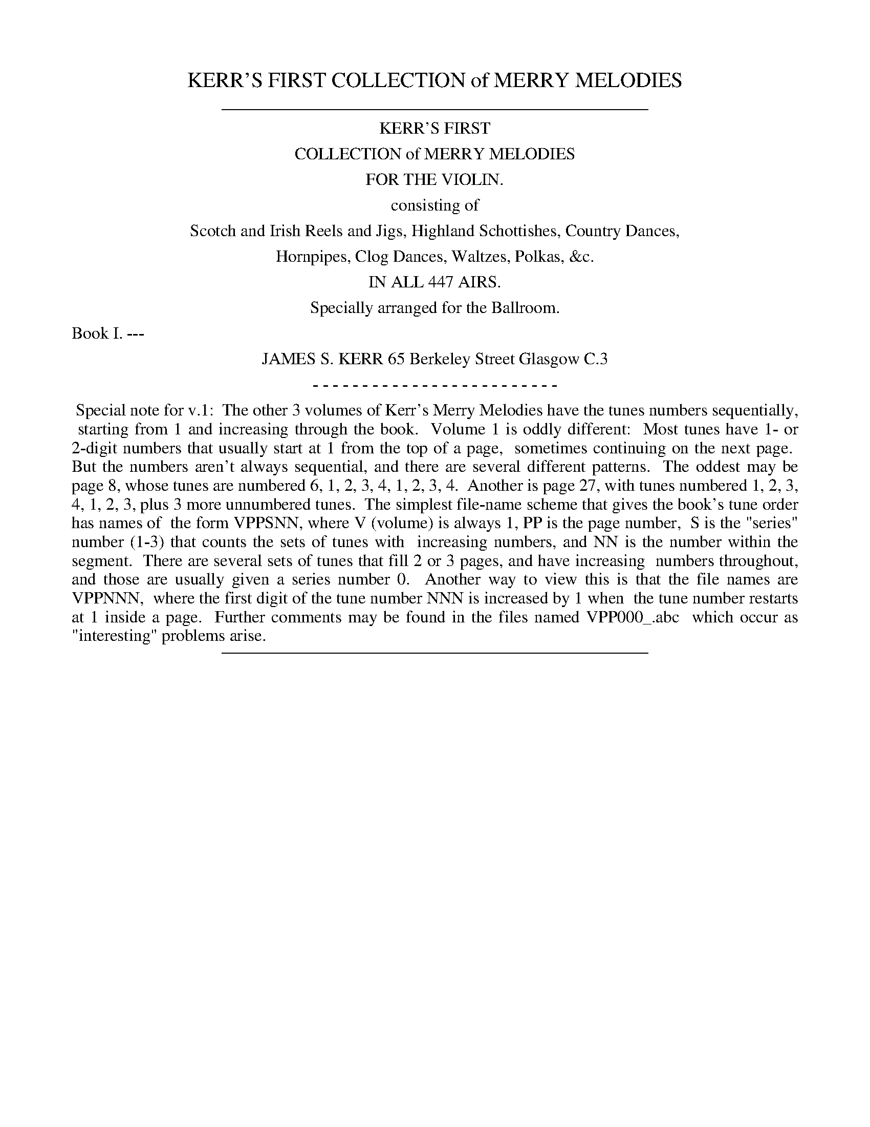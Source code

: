 
X: 0
T: KERR'S FIRST COLLECTION of MERRY MELODIES
B: James Kerr "Merry Melodies" v.1
Z: 2017 John Chambers <jc:trillian.mit.edu>
K:
%%sep 5 5 400
%%center KERR'S FIRST
%%center COLLECTION of MERRY MELODIES
%%center FOR THE VIOLIN.
%%center consisting of
%%center Scotch and Irish Reels and Jigs, Highland Schottishes, Country Dances,
%%center Hornpipes, Clog Dances, Waltzes, Polkas, &c.
%%center IN ALL 447 AIRS.
%%center Specially arranged for the Ballroom.
%%text Book I. ---
%%center JAMES S. KERR 65 Berkeley Street Glasgow C.3
%%center - - - - - - - - - - - - - - - - - - - - - - - - -
%%begintext align
%% Special note for v.1:
%% The other 3 volumes of Kerr's Merry Melodies have the tunes numbers sequentially,
%% starting from 1 and increasing through the book.
%% Volume 1 is oddly different:
%% Most tunes have 1- or 2-digit numbers that usually start at 1 from the top of a page,
%% sometimes continuing on the next page.
%% But the numbers aren't always sequential, and there are several different patterns.
%% The oddest may be page 8, whose tunes are numbered 6, 1, 2, 3, 4, 1, 2, 3, 4.
%% Another is page 27, with tunes numbered 1, 2, 3, 4, 1, 2, 3, plus 3 more unnumbered tunes.
%% The simplest file-name scheme that gives the book's tune order has names of
%% the form VPPSNN, where V (volume) is always 1, PP is the page number,
%% S is the "series" number (1-3) that counts the sets of tunes with
%% increasing numbers, and NN is the number within the segment.
%% There are several sets of tunes that fill 2 or 3 pages, and have increasing
%% numbers throughout, and those are usually given a series number 0.
%% Another way to view this is that the file names are VPPNNN,
%% where the first digit of the tune number NNN is increased by 1 when
%% the tune number restarts at 1 inside a page.
%% Further comments may be found in the files named VPP000_.abc
%% which occur as "interesting" problems arise.
%%endtext
%%sep 5 5 400

%%slurgraces no
%%graceslurs no

%%newpage

% %newpage
%%sep 1 1 500
%%sep 1 1 500
%%center KERR'S COLLECTION
%%center OF MERRY MELODIES FOR THE VIOLIN
%%center SCOTCH REELS AND STRATHSPEYS.
%%center Arranged in sets for dancing Reel and Strathspey alternately.

% %newpage
%%sep 1 1 500
%%sep 1 1 500
%%center Set. 1st.

%%sep 1 1 500
%%sep 1 1 500

X: 103101
T: WILLIE SHAW
Q:"Strathspey time." 1/2=96
R: Strathspey.
%R:strathspey, shottish
Z: 2017 by John Chambers <jc:trillian.mit.edu>
B: Kerr's Merrie Melodies v.1 p.3 s.1 #1
M: C
L: 1/8
K: D
|: ug |\
vf<d B>d A2 F2 | F<A d>uf g<e e>g |\
f<d B>d A2 F2 | F<A d>e f<d d :|\
ug |\
(f<a) a2 (f<!1!a) d'2 | !0!e>!1!fe>d (c<e) e>g |
(f<a) a2 (f<!1!a) d'2 | !0!A>!1!B d>e f<d d>g |\
(f<a) a2 (f<!1!a) d'2 | !0!e>!1!fe>d (c<A) A2 |\
B<d c<e d<f e<g | f<b a>g f<d d |]

%%sep 1 1 500
%%sep 1 1 500

X: 103102
T: ROLL HER ON THE HILL
Q:"Reel time." 1/2=120
R: Reel.
%R:reel
B: James Kerr "Merry Melodies" v.1 p.3 s.1 #2
Z: 2017 John Chambers <jc:trillian.mit.edu>
M: C
L: 1/8
K: D
|:\
A2AF A2AF | B2BA (Bc)dB |\
A2AF A2AF | BAFD E2D2 :|\
d2(df) edcB | ABcd efge |
d2(df) edcB | AFDF E2D2 |\
d2(df) edcB | ABcd efge |\
afdf edcB | AFDF E2D2 |]

%%sep 1 1 500
%%sep 1 1 500

X: 103103
T: JOHN Mc ALPINE
Q:"Strathspey."
R: Strathspey.
%R:strathspey, shottish
Z: 2017 by John Chambers <jc:trillian.mit.edu>
B: Kerr's Merrie Melodies v.1 p.3 s.1 #3
M: C
L: 1/8
K: A
|:\
vc2(c>B) A<F F>uA | vE>vFuA>uB c<B B>uA |\
c2(c>B) A<F F>uA | E>Ae>c B2A2 ::\
vc<e e>uf ve>vfua>uf | e<c c>a (e<c)B2 |\
c<e e>f e>fa>f | e<c c>A B2A2 :|

%%sep 1 1 500
%%sep 1 1 500

X: 103104
T: INVER LASSES
Q:"Reel."
R: Reel.
%R:reel
B: James Kerr "Merry Melodies" v.1 p.3 s.1 #4
Z: 2017 John Chambers <jc:trillian.mit.edu>
N: Added flag to last note to fix the rhythm.
M: C
L: 1/8
K: A
|: uf |\
e2cA d2df | e2(cA) dBBa |\
e2cA d2fd | edcB cA A :|\
g |\
a2ec d2fd | a2(ec) fBBg |
a2ec d2fd | edcB cAAg |\
a2ec d2fd | a2(ec) fBBg |\
afec defa | edcB cA A |]

%%sep 1 1 500
%%sep 1 1 500

X: 103105
T: LADY CARMICHAEL
Q:"Strathspey."
R: Strathspey.
%R:strathspey, shottish
Z: 2017 by John Chambers <jc:trillian.mit.edu>
B: Kerr's Merrie Melodies v.1 p.3 s.1 #5
M: C
L: 1/8
K: D
|: uA |\
vd>veuf>ud (B<d)A2 | (3(Bcd) A>f ve>ud e>f |\
d>ef>d (B<d)A2 | (3(Bcd) (A<f) e2d :|\
uA |\
vd>veuf>ug a<df2 | ug>uevf>vd ue>ud B<e |
vd>vef>g a<df2 | ug>ef>d (e2d2) |\
vd>ef>g a<df2 | ug>bf>a e>d e<f |\
vd<f e>ug vf>va ug>ub | a<d g>f e2d |]

%%sep 1 1 500
%%sep 1 1 500

X: 103106
T: SOLDIERS JOY
Q:"Reel."
R: Reel.
%R:reel
B: James Kerr "Merry Melodies" v.1 p.3 s.1 #6
Z: 2017 John Chambers <jc:trillian.mit.edu>
M: C
L: 1/8
%%slurgraces yes
%%graceslurs yes
K: D
(FG) |\
AFDF AFDF | A2d2 d2(cB) |\
AFDF AFDF | G2E2 E2(FG) |\
AFDF AFDF | A2d2 d2(fg) |\
afdf gece | d2d2 d2 |]
(de) |\
f2f2 fagf | edcd egfe |\
f2f2 fagf | edcB A2g2 |\
fefg fagf | edcd efge |\
fafd egec | d2d2 d2 |]\
{D}"_Fin."D4 |]

% %newpage
%%sep 1 1 500
%%sep 1 1 500
%%center Set. 2nd.

%%sep 1 1 500
%%sep 1 1 500

X: 104101
T: STIRLING CASTLE
Q:"Strathspey."
R: Strathspey.
%R:strathspey, shottish
Z: 2017 by John Chambers <jc:trillian.mit.edu>
B: Kerr's Merrie Melodies v.1 p.4 s.1 #1
N: The D.C. is closer to the 1st staff, but clearly belongs on at the end of the tune.
M: C
L: 1/8
K: D
[|\
vD2uF>A D>AF>A | A,2C>E A,2C>E A,>EC>E |\
D2F>A D>AF>A | (3Bcd (3efg (3fed (3cBA |\
D2F>A D>AF>A | A,2C>E A,>EC>E |
D2F>A D>AF>A | (3Bcd (3efg f<d d H|]\
uA |\
d2f>d g>ef>d | B2c>d (3efd (3cBA |\
d2f>d g>ef>d |
(3Bcd (3efg f<d d>uA |\
d<d f>d g>ef>d | B2c>d (3efd (3cBA |\
(3fga (3gfe (3dcB (3AGF | (3GAB (3ABc (3dAG (3FG"^D.C."E |]

%%sep 1 1 500
%%sep 1 1 500

X: 104102
T: RACHAEL RAE
Q:"Reel."
R: Reel.
%R:reel
B: James Kerr "Merry Melodies" v.1 p.4 s.1 #2
Z: 2017 John Chambers <jc:trillian.mit.edu>
M: C
L: 1/8
K: D
|:\
D2FA d2Ac | d2fd e2cA |\
d2AF (BA)GF | EFGA (FD)D2 :|\
(de)fg a2fd | g2bg e2cA |
(de)fg a2fd | egfe fddA |\
defg fafd | g2bg e2cA |\
d2AF (BA)GF | EFGA (FD)D2 |]

%%sep 1 1 500
%%sep 1 1 500

X: 104103
T: DUKE OF GORDON
Q:"Strathspey."
R: Strathspey.
%R:strathspey
Z: 2017 by John Chambers <jc:trillian.mit.edu>
B: Kerr's Merrie Melodies v.1 p.4 s.1 #3
M: C
L: 1/8
K: G
|:\
G>DG>B G>D (G<B) | d>Bg>B A/A/A A2 |\
G>DG>B G>DG>B | d>cB>A G/G/G G2 ::\
g>ab>g d/d/d d2 | g>ab>g e/e/e e2 |\
g<b e<g d<g B<g | A>GA>B G/G/G G2 :|

%%sep 1 1 500
%%sep 1 1 500

X: 104104
T: JENNY'S BAWBEE
Q:"Reel."
R: Reel.
%R:reel
B: James Kerr "Merry Melodies" v.1 p.4 s.1 #4
Z: 2017 John Chambers <jc:trillian.mit.edu>
M: C
L: 1/8
K: D
uf |\
abag fddf | gfed cAAf |\
abag fdfa | BBcA d2-d ::\
e |\
fdge fddf | gfed cAAg |\
fdge fdfa | BBcA d2-d :|

%%sep 1 1 500
%%sep 1 1 500

X: 104105
T: DAINTY DAVIE
Q:"Strathspey."
R: Strathspey.
%R:strathspey
Z: 2017 by John Chambers <jc:trillian.mit.edu>
B: Kerr's Merrie Melodies v.1 p.4 s.1 #5
M: C
L: 1/16
K: G
|: ue2 |\
d3cB3A (GE3) G4 | vG2ud BcdB Gd3 Bg3 |\
d3cB3A (GE3) G4 | vg3ua bagf e3f g2 :|\
ud2 |\
g3b gb3 gb3 b2(ag) | fa3 da3 fa3 a2(gf) |
gb3 gb3 gb3 b2(ag) | f3d bagf ef3 g3d |\
gb3 gb3 gb3 b2(ag) | fa3 da3 fa3 a2(gf) |\
vg3vaub3ug a3g(f2d2) | e3f bagf e3f g2 |]

%%sep 1 1 500
%%sep 1 1 500

X: 104106
T: The CAMERONIAN RANT
Q:"Reel."
R: Reel.
%R:reel
B: James Kerr "Merry Melodies" v.1 p.4 s.1 #6
Z: 2017 John Chambers <jc:trillian.mit.edu>
M: C
L: 1/8
K: G
|: g |\
dG G/G/G (dc)Bc | dG G/G/G d2Bd |\
cA A/A/A (cB)AB | cA A/A/A d2B :|\
A |\
Ggga gedB | Ggga gedB |
Aaab agec | Aaab agec |\
Ggga gedB | Ggga g2(eg) |\
fgeg fgef | gaba gbe |]

% %newpage
%%sep 1 1 500
%%sep 1 1 500
%%center Set. 3rd.

%%sep 1 1 500
%%sep 1 1 500

X: 104201
T: The SMITH'S A GALLANT FIREMAN
Q:"Strathspey."
R: Strathspey.
%R:strathspey
Z: 2017 by John Chambers <jc:trillian.mit.edu>
B: Kerr's Merrie Melodies v.1 p.4 s.2 #1
M: C
L: 1/8
K: D
[|\
vD3uF A<A A>uF | vA>vBud>uA F2(F>D) |\
E3G B<B B>uA | vd>uf(ed) B2(B<d) |\
D3F A<A A>F | A>Bd>A F2(F>D) |\
G>BG>B F>AF>A | E>FG>A B2A2 |]
d2(d>f) d<d d>uA | vB>vAud>uA F2(F>D) |\
e2(e>f) e2ue>uf | g>fe>d B2A2 |\
d2(d>f) d<d d>uA | B>Ad>A F2(F>D) |\
G>BG>B F>AF>A | E>FG>A B2A2 |]

%%sep 1 1 500
%%sep 1 1 500

X: 104202
T: WIND THAT SHAKES THE BARLEY
Q:"Reel."
R: Reel.
%R:reel
B: James Kerr "Merry Melodies" v.1 p.4 s.2 #2
Z: 2017 John Chambers <jc:trillian.mit.edu>
M: C
L: 1/8
K: D
|: B |\
A2(AB) AFED | B2(BA) BcdB |\
A2(AB) AFED | gfed Bcd :|\
e |\
f2fd g2ge | f2fd (Bc)de |
f2fd g2ge | afed B2(de) |\
f2fd g2ge | f2fd (Bc)de |\
fafd gbge | afed Bcd :|

%%sep 1 1 500
%%sep 1 1 500

X: 104203
T: JESSIE SMITH
Q:"Strathspey."
R: Strathspey.
%R:strathspey
Z: 2017 by John Chambers <jc:trillian.mit.edu>
B: Kerr's Merrie Melodies v.1 p.4 s.2 #3
M: C
L: 1/16
K: D
|: ud2 |\
AF3 F3uE D3A GFED | AF3 F3A B4 (B2d2) |\
AF3 F3E D3A GFED | GB3 A3F E4 E2 :|\
uA2 |\
vd4 uf3ud vB3ue dcBA | d3ef3d B4 (B3A) |
d3ef3d B3ue dcBA | d3B (AF3) E4- E3c |\
d4 f3d B3ue dcBA | d3ef3d B4- B3g |\
(3f2e2d2 (3c2d2e2 (3d2c2B2 (3A2B2c2 | d3B (AF3) E4- E2 |]

%%sep 1 1 500
%%sep 1 1 500

X: 104204
T: The BACK OF THE CHANGE HOUSE
Q:"Reel."
R: Reel.
%R:reel
B: James Kerr "Merry Melodies" v.1 p.4 s.2 #4
Z: 2017 John Chambers <jc:trillian.mit.edu>
M: C
L: 1/8
K: D
|: uB |\
AFAf edBd | AFAB dedB |\
AFAf edBg | face d2-d ::\
g |\
fedf edBg | fefg abag |\
fedf edBg | faAc d2-"_Fine."d :|

% %newpage
%%sep 1 1 500
%%sep 1 1 500
%%center Set. 4th.

%%sep 1 1 500
%%sep 1 1 500

X: 105101
T: STRUAN ROBERTSON'S RANT
Q:"Strathspey."
R: Strathspey.
%R:strathspey
Z: 2017 by John Chambers <jc:trillian.mit.edu>
B: Kerr's Merrie Melodies v.1 p.5 s.1 #1
M: C
L: 1/16
K: Em
ue2 |\
EE3 G3uA vB3vA(Bd3) | DD3 F3uE DEFG AF3 |\
EE3 G3A B3A (Be3) | d3Bd3F EE3 E2 ::\
ug2 |\
ve3vfug3ue b3eg3e | f3ed3f agfe d3uf |
e3fg3e b3eg3e | d3BA3F EE3 E2 :|\
uF2 |\
vG3vBuE3uB G3BE3B | F3AD3A F3AD3A |\
G3BE3B GB3 E3ug | f3da3f ee3 e3f |\
g3be3b g3be3b |
f3ad3a f3ad3a |\
g3be3b g3be3g | f3da3f ee3 e2f2 |\
gb3eb3 gb3eb3 | fa3da3 fa3da3 |\
gb3eb3 f3ae3f | d^cBA vd3uF EE3 E2 |]

%%sep 1 1 500
%%sep 1 1 500

X: 105102
T: FLORA MACDONALD
Q:"Reel."
R: Reel.
%R:reel
B: James Kerr "Merry Melodies" v.1 p.5 s.1 #2
Z: 2017 John Chambers <jc:trillian.mit.edu>
M: C
L: 1/8
K: Em
F |:\
E2(EF) BFEF | E2(EF) dFDF |\
E2(EF) EFGA | BdAd FDAF ::\
Eee^d eEEF | Eee^c dDAF |\
Eeed B^cde | faef dDAF :|

%%sep 1 1 500
%%sep 1 1 500

X: 105103
T: The ATHOLE COMMERS
Q:"Strathspey."
R: Strathspey.
%R:strathspey
Z: 2017 by John Chambers <jc:trillian.mit.edu>
B: Kerr's Merrie Melodies v.1 p.5 s.1 #3
M: C
L: 1/16
K: Em
uF4 |:\
EE3 E4 (E3F)B3uF | EE3 E4 (F3D)A3F |\
EE3 E4 (E3F)B3A | Bd3 AuB3 vF3vDuA3uF ::\
BE3 B3A GE3Ee3 | BE3 B3A FD3D3d |\
BE3 B3uA vd3veuf3ue |
d^cBA d3A FD3Dd3 :|\
ee3 e4 (e3f)b3f | ee3 e4 (f3d)a3f |\
ee3 e4 (e3f)b2f2 | g2e2b2e2 d2(fg) a2f2 |\
g2e2b2e2 g2e2b2e2 | g2e2b2e2 d2(fg) a2f2 |
g2e2b2B2 vd3veuf3ue | d^cBA d3uA FD3 D3d |:\
BE3 B3A BE3Ee3 | BE3 B3A FD3D3d |\
BE3 B3A d3ef3e |[1 d^cBA d3A FD3D3d :|\
[2 d^cBA BcdA FD3A3F |]

%%sep 1 1 500
%%sep 1 1 500

X: 105104
T: GLENBURNIE RANT
Q:"Reel."
R: Reel.
%R:reel
B: James Kerr "Merry Melodies" v.1 p.5 s.1 #4
Z: 2017 John Chambers <jc:trillian.mit.edu>
M: C
L: 1/8
K: Em
|: e2 |\
E2EF E2EF | DEFG AFDF |\
E2(EF) E2B2 | efe^d e2 :|\
B2 |\
e2ef g2fe | defg afdf |
e2ef g2fe | efe^d e2B2 |\
e2ef g2fe | defg afdf |\
g2ag f2gf | efe^d e2 |]\
"_Fine."{E}HE4 ||

% %newpage
%%sep 1 1 500
%%sep 1 1 500
%%center Set. 5th.

%%sep 1 1 500
%%sep 1 1 500

X: 105201
T: MISS LYALL
Q:"Strathspey."
R: Strathspey.
%R:strathspey
Z: 2017 by John Chambers <jc:trillian.mit.edu>
B: Kerr's Merrie Melodies v.1 p.5 s.2 #1
M: C
L: 1/16
K: Am
(c3B) |\
AA,3 A,3uB, vC3vD uE3u^F | vGG3 vB3uA G4 (GB3) |\
AA,3 A,3uB, vC3vD (EB3) | c3A (B^G3) A4 (c3B) |\
AA,3 A,3B, C3DE3^F | GG3 B3A G4 (c3d) |
ve3vcud3uB c3AB3G | (EA3) (^G3B) A4 (A3B) |]\
vAa3 a3ub vg3ug bag^f | ea3 a3b g4 (^f2g2) |\
ea3 a3b g3g bag^f |
ve3vc (dB3) A4 (A2B2) |\
Aa3 a3b g3a bag^f | ea3 a3b g4 (^f3g) |\
(3a2g2^f2 (3g2a2b2 (3e2d2c2 (3B2c2d2 | ve3uc vduB3 A4 |]

%%sep 1 1 500
%%sep 1 1 500

X: 105202
T: Mrs Mc LEOD
Q:"Reel."
R: Reel.
%R:reel
B: James Kerr "Merry Melodies" v.1 p.5 s.2 #2
Z: 2017 John Chambers <jc:trillian.mit.edu>
M: C
L: 1/8
K: A
[|\
A2a2 fefa | c2cB c2cB |\
A2a2 fefa | B2BA (Bd)cB |\
A2a2 fefa | c2cB c2ce |\
f2fg (fe)fg | afec BdcB |]
ABcd eAcA | c2cB c2cB |\
ABcd eAcA | B2BA ( Bd)cB |\
ABcd eAcA | c2cB c2ce |\
f2fg (fe)fg | afec BdcB |]

%%sep 1 1 500
%%sep 1 1 500

X: 105203
T: GILLIE CALLUM
Q:"Strathspey."
R: Strathspey.
%R:strathspey
Z: 2017 by John Chambers <jc:trillian.mit.edu>
B: Kerr's Merrie Melodies v.1 p.5 s.2 #3
M: C
L: 1/16
K: A
|:\
vAA3 c3uA d4 (B3=G) | AA3 c3A e4 (c2A2) |\
e4 c2A2 d4 B2=G2 | AA3 c2e2 (dB3) e4 :|\
AA3 c2e2 =g4 (d2B2) | AA3 c2e2 a3b a3f |
=g3a g3e dg3 BG3 | AA3 c3e (dB3) e4 |\
AA3 c2e2 =g4 (d2B2) | AA3 c2e2 a3b a3f |\
=g3a g3e dg3 BG3 | A3A =g2e2 (dB3) e4 |]

%%sep 1 1 500
%%sep 1 1 500

X: 105204
T: REEL OF TULLOCH
Q:"Reel."
R: Reel.
%R:reel
N: This is version 2, for ABC software that understands voice overlays.
B: James Kerr "Merry Melodies" v.1 p.5 s.2 #4
Z: 2017 John Chambers <jc:trillian.mit.edu>
M: C
L: 1/8
K: A
uf |\
e2(Ac/d/) ecAa | e2(AB/c/) dB=Gf |\
e2(Ac/d/) eAcA | (BE) (3(EBe) dB =G ::\
B |\
cA (3(cde) (cA) AB | x4 "^2nd"=gx x2 & cA (3(cde) (dB)=GB |\
cA (3(cde) (cA)cA | (BE) (3(EBe) dB=G :|\
"_Fine."HA2 ||

% %newpage
%%sep 1 1 500
%%sep 1 1 500
%%center Set. 6th.

%%sep 1 1 500
%%sep 1 1 500

X: 106101
T: MISS DRUMMOND OF PERTH
Q:"Strathspey."
R: Strathspey.
%R:strathspey
Z: 2017 by John Chambers <jc:trillian.mit.edu>
B: Kerr's Merrie Melodies v.1 p.6 s.1 #1
M: C
L: 1/16
K: Am
|: a2 |\
AA3 ve3ud (Bd3) e4 | vd3vg (Bg3) d3gB3G |\
AA3 ve3ud B3de3g | a3eg3B {B}A4 A2 :|\
ue2 |\
aa3 ea3 (ca3) e4 | gg3 dg3 (Bg3) d4 |
aa3 e3a (ca3) e3ug | a3eg3B {B}A4 A3ug |\
aa3 e3a (ca3) e3^f | gg3 d3g (Bg3) d3g |\
aa3 e3a gb3 e3ug | a3e g3B {B}A4 A2 |]

%%sep 1 1 500
%%sep 1 1 500

X: 106102
T: The DEIL AMONG THE TAILORS
Q:"Reel."
R: Reel.
%R:reel
B: James Kerr "Merry Melodies" v.1 p.6 s.1 #2
Z: 2017 John Chambers <jc:trillian.mit.edu>
M: C
L: 1/8
K: A
g |\
a2eg a2eg | a2(ea) fedc |\
dfBf dfBf | dfba gfeg |\
a2ea (ga)ea | gaea fedc |\
defd ecBA | E2G2 A2 |]
e2 |\
ceAe ceAe | ceag fedc |\
dfBf dfBf | dfba gfed |\
ceAe ceAe | ceag fedc |\
defd ecBA | E2G2 A2 |]

%%sep 1 1 500
%%sep 1 1 500

X: 106103
T: STUMPIE
Q:"Strathspey."
R: Strathspey.
%R:strathspey
Z: 2017 by John Chambers <jc:trillian.mit.edu>
B: Kerr's Merrie Melodies v.1 p.6 s.1 #3
M: C
L: 1/16
K: A
|: d2 |\
(ce3) a3ub (agfe) a4 | (ce3) a2ga bB3 B3ud |\
(ce3) a3ub (agfe) a3ue | ce3 B3d c2A2A2 :|
|: ud2 |\
ce3 e2(dc) df3 f2(ed) | ce3 e2(dc) fB3 B3d |\
ce2 e2(dc) df3 f2(ed) | ca3 B3d c2A2A2 :|

%%sep 1 1 500
%%sep 1 1 500

X: 106104
T: JENNY DANG THE WEAVER
Q:"Reel."
R: Reel.
%R:reel
B: James Kerr "Merry Melodies" v.1 p.6 s.1 #4
Z: 2017 John Chambers <jc:trillian.mit.edu>
M: C
L: 1/8
K: D
uf2 |:\
vd>uA A/A/A (AF)AB | vd>uA A/A/A f2ef |\
vd>uB B/B/B (BA)Bd |[1 ABde faef :|[2 ABde f2(ef) :|
|:\
d>efd e>fge | d>efd e2(dB) |\
d>efd e>fge |[1 a>A A/A/A f2ef :|[2 (f/g/a) (Aa) fgef |]

%%sep 1 1 500
%%sep 1 1 500

X: 106105
T: MARQUIS OF HUNTLY
Q:"Strathspey."
R: Strathspey.
%R:strathspey
Z: 2017 by John Chambers <jc:trillian.mit.edu>
B: Kerr's Merrie Melodies v.1 p.6 s.1 #5
M: C
L: 1/16
K: D
|: A2 |\
dd3 f3ud vg3veuf3ud | BB3 e3ud cA3 A3uc |\
dd3 f3ud vg3veuf3ud | vB3ue dcBA d4-d2 :|
|: uB2 |\
A3D (FED2) A3Bd3f | g3ef3d e3d(B2d2) |\
A3D (FED2) A3B d3b | af3 e3f d4 d2 :|

%%sep 1 1 500
%%sep 1 1 500

X: 106106
T: YOU'R WELCOME CHARLIE STEWART
Q:"Reel."
R: Reel.
%R:reel
B: James Kerr "Merry Melodies" v.1 p.6 s.1 #6
Z: 2017 John Chambers <jc:trillian.mit.edu>
M: C
L: 1/8
K: D
|: B |\
AFED G2(GB) | AFED E2(EB) |\
AFED GABd | AFdF D2-D ::\
A |\
defd gedc | defd ecBA |\
defd gfeg | faAc d2-d :|\
"_Fine"D4 ||

% %newpage
%%sep 1 1 500
%%sep 1 1 500
%%center Set. 7th.

%%sep 1 1 500
%%sep 1 1 500

X: 106201
T: HAUGHS OF CROMDALE
Q: "Strathspey."
R: Strathspey.
%R:strathspey
Z: 2017 by John Chambers <jc:trillian.mit.edu>
B: Kerr's Merrie Melodies v.1 p.6 s.2 #1
M: C
L: 1/16
K: Em
|: ue2 |\
BE3 vE3uF vB3vA (FA3) | BE3 E3uF vD3vEuF3uA |\
BE3 E3uF B3A (FA3) | d3BA3F E4-E2 :|
|: uF2 |\
Dd3 d3ue (d^cBA) d4 | FA3 A3uB vA3vF A4 |\
Be3 e3uf vg3vfue3ud | B3d (BAGF) E4-E2 :|

%%sep 1 1 500
%%sep 1 1 500

X: 106202
T: PRINCE CHARLIE
Q: "Reel."
R:  Reel.
%R: reel
B: James Kerr "Merry Melodies" v.1 p.6 s.2 #2
Z: 2017 John Chambers <jc:trillian.mit.edu>
M: C
L: 1/8
K: Em
F |\
E2EF B2B^c | d2(AG) FDDF |\
E2EF B2B^c | dBAF GEEF |\
E2EF B2B^c | d2(AG) FDDF |\
EFGA B2(Bg) | fdBd e2-e |]
B |\
eBef geBg | fbag fddf |\
eBef geBg | bgaf e2(eB) |\
eBef geBg | fdAG FEDf |\
geBg AfGe | FdAF E2-E |]

%%sep 1 1 500
%%sep 1 1 500

X: 106203
T: DELVIN SIDE
Q: "Strathspey."
R: Strathspey.
%R:strathspey
Z: 2017 by John Chambers <jc:trillian.mit.edu>
B: Kerr's Merrie Melodies v.1 p.6 s.2 #3
M: C
L: 1/16
K: Em
|:\
vE3ue d^cBA BE3 B3uA | vE3ue d^cBA dD3 A3uF |\
E3e d^cBA BE3 B3g | fa3 e3f d3D BAGF :|
|:\
d3E B3E d3E B4 | d3E B3E d3D (BA)GF |\
d3E B3E d3E B3g |[1 f3a e3f d3D (BA)GF :|\
[2 fagf egfe d3D BAGF |]

%%sep 1 1 500
%%sep 1 1 500

X: 106204
T: SWEET MOLLY
Q: "Reel."
R:  Reel.
%R: reel
B: James Kerr "Merry Melodies" v.1 p.6 s.2 #4
Z: 2017 John Chambers <jc:trillian.mit.edu>
M: C
L: 1/8
K: Em
|: B |\
E<E BE dEBe | dBAF DEFD |\
E<E BE dEBe | dBAF (B2E :|\
F |\
Eeef gfed | BdBG DEFD |
Eeef gfed | BdAF B2(EF) |\
Eeef gfed | BdAF DEFA |\
afge fde^c | dBAF (B2E) |]\
"_Fine"{e}e4 ||

% %newpage
%%sep 1 1 500
%%sep 1 1 500
%%center Set. 8th.

%%sep 1 1 500
%%sep 1 1 500

X: 107101
T: GEORGE THE IV
Q: "Strathspey."
R: Strathspey.
%R:strathspey
Z: 2017 by John Chambers <jc:trillian.mit.edu>
B: Kerr's Merrie Melodies v.1 p.7 s.1 #1
M: C
L: 1/16
K: A
A2 |:\
vEA,3 vA,3uB, vC3vB,uA,3uA | EA,3 A,3C B,3A,G,3B, |\
EA,3 A,3B, C3DE3C | B,D3 G3E DCB,A, G,2B,2 :|\
c3eA3e ce3 dcBA | c3eA3e dcBA GB3 |
c3eA3e B3eA3^f | g3g ag^fe dcBA GB3 |\
c3eA3e c3e dcBA | c3eA3e dcBA GB3 |\
ce3 Bd3 AB3 EA3 | G3A GE3 DCB,A, G,B,3 |]

%%sep 1 1 500
%%sep 1 1 500

X: 107102
T: The HIGHLANDMAN KISSED HIS MOTHER
Q: "Reel."
R:  Reel.
%R: reel
B: James Kerr "Merry Melodies" v.1 p.7 s.1 #2
Z: 2017 John Chambers <jc:trillian.mit.edu>
M: C
L: 1/8
K: C	% and Am
|:\
cgge gcge | cgge dBGB |\
cgge gcge | a^fge dBGB ::\
ceAe ceAe | ceAe dBGB |\
ceAe ceA^g | a^fge dBGB :|

%%sep 1 1 500
%%sep 1 1 500

X: 107103
T: HIGHLAND WHISKEY
Q: "Strathspey."
R: Strathspey.
%R:strathspey
Z: 2017 by John Chambers <jc:trillian.mit.edu>
B: Kerr's Merrie Melodies v.1 p.7 s.1 #3
M: C
L: 1/16
%%slurgraces yes
%%graceslurs yes
K: A
uE2 |\
AA3 A4 uA3uB ce3 | BB3 vB3vc ud3ue fa3 |\
AA3 A4 A3Bc3d | e2fg a3c {c}B4 A2 :|\
ue2 |\
(cBA2) e3A f3A e3A | FB3 B3A GB3 B3d |
(cBA2) e3A f3A e3A | (e2fg) a3c (B4 A2)e2 |\
(cBA) e3A f3A e3A | FB3 B3A GB3 B3c |\
Ac3 Bd3 ce3 df3 | (e2fg) a2c2 {c}B4 A2 |]

%%sep 1 1 500
%%sep 1 1 500

X: 107104
T: HIGH ROAD TO LINTON
Q: "Reel."
R:  Reel.
%R: reel
B: James Kerr "Merry Melodies" v.1 p.7 s.1 #4
Z: 2017 John Chambers <jc:trillian.mit.edu>
M: C
L: 1/8
%%slurgraces yes
%%graceslurs yes
K: A
|: d |\
(ce)ef a2ae | f2fe a2ae |\
(ce)ef a2ae | (fa)ec {c}B2A ::\
d |\
cee=g fddf | ecce fBBd |\
cee=g fddf | (ec)ac {c}B2A :|

% %newpage
%%sep 1 1 500
%%sep 1 1 500
%%center Set. 9th.

%%sep 1 1 500
%%sep 1 1 500

X: 107201
T: GLOOMY WINTER
Q: "Strathspey."
R: Strathspey.
%R:strathspey
Z: 2017 by John Chambers <jc:trillian.mit.edu>
B: Kerr's Merrie Melodies v.1 p.7 s.2 #1
M: C
L: 1/8
K: Am
|:\
A<A A>uB vA>vG E2 | c<c c>ue vd>vc B2 |\
A<A e>A A>G E>C | D<D E<^G A2 A,2 :|\
C<C C>E D>C B,2 | C>B, A,>C B,>E E2 |
c<c c>ue vd>vc (B<d) | c>A B>G E<A A>B |\
c>c g>c B>c d2 | c>B A<c (Be)e2 |\
E<G G/F/E/D/ E<A B>d | c>A B>G (E<A) A2 |]

%%sep 1 1 500
%%sep 1 1 500

X: 107202
T: The MULINDHU
Q: "Reel."
R:  Reel.
%R: reel
B: James Kerr "Merry Melodies" v.1 p.7 s.2 #2
Z: 2017 John Chambers <jc:trillian.mit.edu>
M: C
L: 1/8
K: Ador
a |\
edef g2(fe) | dGdB dGdg |\
edef g2(fe) | dBgB A2A>a |\
edef g2(fe) | dGdB dGdg |\
edef gage | dBgB A2-A |]
a |\
eAed eAAB | dGdB dGGg |\
eAed eAAB | dGdB A2A>a |\
eAed eAAB | dGdB dGGg |\
edef gbge | dBgB A2-A |]

%%sep 1 1 500
%%sep 1 1 500

X: 107203
T: The WAKING O' THE FAULD
Q: "Strathspey."
R: Strathspey.
%R:strathspey
Z: 2017 by John Chambers <jc:trillian.mit.edu>
B: Kerr's Merrie Melodies v.1 p.7 s.2 #3
M: C
L: 1/8
K: Ador
(A>G) |\
E<A vA>uB A2 ug>ue | d>BA>G E2D>E |\
G>AB>A G<E vD>uE | G>AB>A G>ED>G |\
E<A A>B A2 G>A | B>AB>d e2g>a |\
b>ag>e (de/f/) g>B | vA>uG E<G A2-A |]
B |\
A<a a>b a2g>a | b2a>g e2d>e |\
g>ag>b G>AB>G | g/f/g/a/ g<b G>AB>G |\
A<a a>b a2g>f | e>d (e<g) a2g>a |\
(3(bag) (3(age) (de/f/) g>B | A>G E<G A2-A |]

%%sep 1 1 500
%%sep 1 1 500

X: 107204
T: MARRY ME NOW
Q: "Reel."
R:  Reel.
%R: reel
B: James Kerr "Merry Melodies" v.1 p.7 s.2 #4
Z: 2017 John Chambers <jc:trillian.mit.edu>
M: C
L: 1/8
K: Am
uG |\
EA A/A/A c2ce | dcBA GABG |\
AE E/E/E c2ce | dBgB A2-A :|\
g |\
agea geae | gedg BGdB |
agea geae | gegB A/A/A (Ag) |\
agea geae | gedg BGdB |\
cAdB ecae | gegB A2-A |]

%%sep 1 1 500
%%sep 1 1 500

X: 107205
T: MISS MACKENZIE OF GAIRLOCH
Q: "Strathspey."
R: Strathspey.
%R:strathspey
Z: 2017 by John Chambers <jc:trillian.mit.edu>
B: Kerr's Merrie Melodies v.1 p.7 s.2 #5
M: C
L: 1/8
K: Am
a |\
A/A/A B>d e>d (e<g) | G/G/G B<d g>e (d<B) |\
A/A/A B>d e>d (e<g) | G/G/G B<d e<A A :|\
ug |\
va>ug e<a e>d ^c<A | g>e d<g dc B<G |
a>g e<a e>d ^c<A | G/G/G B>d (e<A) A2 |\
a>g e<a e>d ^c<A | g>e d<g d>c B<G |\
A>Bc>d e>d e<a | g>eB>d e<A A |]

%%sep 1 1 500
%%sep 1 1 500

X: 108006
T: The DRUMMERS
Q: "Reel."
R:  Reel.
%R: reel
B: James Kerr "Merry Melodies" v.1 p.8 s.0 #6
N: This tune is the end of the 2nd set on page 7.
Z: 2017 John Chambers <jc:trillian.mit.edu>
M: C
L: 1/8
K: Am
uE |\
ABcA E2(E^F) | GABc dBGB |\
ABcA E2-Ef | edcB A2-A :|\
uB |\
c2ce d2de | c2ce (dB)GB |
c2ce d2df | edcB A2(AB) |\
ccce ddde | ccce dBGB |\
ccce dddf | edcB A2-A |]\
"_Fine."A4 ||

% %newpage
%%sep 1 1 500
%%sep 1 1 500
%%center Set. 10th.

%%sep 1 1 500
%%sep 1 1 500

X: 108101
T: MARQUIS OF HUNTLY'S FAREWELL
Q:"Strathspey."
R: Strathspey.
%R:strathspey, march
Z: 2017 by John Chambers <jc:trillian.mit.edu>
B: Kerr's Merrie Melodies v.1 p.8 s.1 #1
M: C
L: 1/16
%%slurgraces yes
%%graceslurs yes
K: A
[|\
vA,4 uC4 EE3 E3uF | vA3vBuc3uB {B}A4 (Ac3) |\
A,6 C2 EE3 E3c | B3c dcBA {G}F4 (FA3) |\
A,6 C2 EE3 E3F | A3Bc3B {B}A4 (Ac3) |
vd4 ud3uf veuc3 vc3vA | vB3uc dcBA {G}F4 (Ff3) |]\
vfedc va3uc vb3vc ua4 | fedc a3uc f2e2d2c2 |\
Bb3 b3f (bagf) b4 |
fb3 b3f a2g2f2e2 |\
vfedc va3uc vb3vc ua4 | fedc a3uc f2e2d2c2 |\
defg a3e f2e2d2c2 | B3c dcBA {G}F4 (FA3) |]

%%sep 1 1 500
%%sep 1 1 500

X: 108102
T: The PERTH HUNT
Q:"Reel."
R: Reel.
%R:reel
B: James Kerr "Merry Melodies" v.1 p.8 s.1 #2
Z: 2017 John Chambers <jc:trillian.mit.edu>
M: C
L: 1/8
K: A
F |\
E2(CE) A,ECE | A,ECE FB,B,F |\
E2(CE) A,ECe | ceBd cA A :|\
d |\
cAeA fAeA | cAeA fBBe |
cAeA fAeA | EFAB cAAd |\
(c/B/A)(eA) fAeA | (c/B/A)(eA) fBBe |\
ceAc dfBc | EFAB cA A |]

%%sep 1 1 500
%%sep 1 1 500

X: 108103
T: GLEN GRANT
Q:"Strathspey."
R: Strathspey.
%R:strathspey
Z: 2017 by John Chambers <jc:trillian.mit.edu>
B: Kerr's Merrie Melodies v.1 p.8 s.1 #3
M: C
L: 1/16
K: A
|:\
vA,A,3 vA3uE vF3uE vCuE3 | EA3 B3c dcBA GFED |\
CE3 A3E F3E CE3 | B,B,3 A,3E A4- A2 :|\
f2 |\
e3Ac3A dcBA Af3 | e3A c3A (efg2) a3uf |
e3Ac3A (3(A2B2A2) (FA3) | EC3 E3F A4 (A3f) |\
e3Ac3A dcBA Af3 | e3Ac3A (efg2) a3e |\
fa3 ce3 Ac3 FA3 | EC3 E3F A4 A4 |]

%%sep 1 1 500
%%sep 1 1 500

X: 108104
T: The RETURN FROM INDIA
Q: "Reel."
R:  Reel.
%R: reel
B: James Kerr "Merry Melodies" v.1 p.8 s.1 #4
Z: 2017 John Chambers <jc:trillian.mit.edu>
M: C
L: 1/8
K: A
ue |:\
dcBA cAce | dcBA GBEe |\
dcBA cAeA |[1 fAgA afec :|[2 fAgA aAA ||\
e |\
agae agae | dcBA GBBe |
agae agae | fefg aAAe |\
aAgA fAeA | dcBA GBed |\
cABc defg | agfg aAA |]\
"_Fine."A4 ||

% %newpage
%%sep 1 1 500
%%sep 1 1 500
%%center Set. 11th.

%%sep 1 1 500
%%sep 1 1 500

X: 108201
T: LASSES LOOK BEFORE YOU
Q:"Strathspey."
R: Strathspey.
%R:strathspey
Z: 2017 by John Chambers <jc:trillian.mit.edu>
B: Kerr's Merrie Melodies v.1 p.8 s.2 #1
M: C
L: 1/16
K: G
uF2 |\
D3AF3A D3AF3A | (E=c3) uc3uG E4 uC3uE |\
D3AF3A D3AF3A | (Dd3) d3A (G3F) E2 :|\
uf2 |\
d3fA3f d3fA3f | =c3de3f g4 (agfe) |
d3fA3f d3fA3f | d3ef3g a4 (bagf) |\
d3fA3f d3fA3f | =c3de3f g4 (3(e2f2g2) |\
va3vf ug3ue f3d e3c | d3B A3G (G3F) E2 |]

%%sep 1 1 500
%%sep 1 1 500

X: 108202
T: CUTTY SARK
Q: "Reel."
R:  Reel.
%R: reel
B: James Kerr "Merry Melodies" v.1 p.8 s.2 #2
Z: 2017 John Chambers <jc:trillian.mit.edu>
M: C
L: 1/8
K: G
uD |\
G2BA G2DB | G2(BG) dGBg |\
G2BA G2AB | cABG ADFA |\
G2BA G2DF | GABc dGBg |\
bagf g2(Bd) | cABG ADFA |]
dBg2 dBg2 | g2(Bc) dBdg |\
GABc (dB)g2 | edcB ADFA |\
dBg2 dBg2 | g2(Bc) dBdg |\
bagf egdb | caBg | ADFA |]

%%sep 1 1 500
%%sep 1 1 500

X: 108203
T: LORD SEAFORTH
Q:"Strathspey."
R: Strathspey.
%R:strathspey
Z: 2017 by John Chambers <jc:trillian.mit.edu>
B: Kerr's Merrie Melodies v.1 p.8 s.2 #3
M: C
L: 1/16
K: G
uB2 |\
vGuD3 vD3uE vG3uAvBuG3 | vc3vAuB3uG E4 (E3A) |\
GD3 D3E G3A (Be3) | (dB3) A3B G4-G2 :|\
ug2 |\
(efg2) d3g B3g (dB3) | c3AB3G E4- E3g |
(efg2) d3g B3g (dB3) | c3A d3B G4- G3g |\
e3gd3b c3aB3g | c3AB3G E4- E3A |\
GD3 D3E G3A (Be3) | (dB3) A3B | G4-G2 |]

%%sep 1 1 500
%%sep 1 1 500

X: 108204
T: LOCH EARN
Q:"Reel."
R: Reel.
%R:reel
B: James Kerr "Merry Melodies" v.1 p.8 s.2 #4
Z: 2017 John Chambers <jc:trillian.mit.edu>
M: C
L: 1/8
K: G
|:\
g2dB G2BG | E2AG FDD2 |\
g2dB G2BG | EAFD G2(Bd) :|\
efge fgaf | gfge fddf |
efge fgaf | gfed g2(Bd) |\
efge dBgB | caBg AFED |\
GABG EGce | dBcA HG2 "_Fine"(Bd) |]

% %newpage
%%sep 1 1 500
%%sep 1 1 500
%%center Set. 12th.

%%sep 1 1 500
%%sep 1 1 500

X: 109101
T: The HIGHLANDERS FAREWELL TO IRELAND
Q:"Strathspey."
R: Strathspey.
%R:strathspey, march
Z: 2017 by John Chambers <jc:trillian.mit.edu>
B: Kerr's Merrie Melodies v.1 p.9 s.1 #1
M: C
L: 1/16
K: Am
|:\
vA,6uB,2 A,A,A,2 A,4 | vG3vE (DB,3) G,G,G,2 uG,3uG |\
vE3vD (EG3) A3BA3G | (EG3) uD3uB, A,A,A,2 A,4 ::\
va6 b2 aaa2 a4 | vg3vaug3ue dcBA G3ug |
e3d (eg3) a3ba3g | (eg3) ud3uB AAA2 A4 ::\
ve3vA AAA2 e3A e4 | d3G GGG2 B3G (Bd3) |\
e3A AAA2 e3d (ea3) |
g3ed3B AAA2 A4 ::\
a3ba3e a3ba3e | g3a g3e dcBA G3g |\
e3d (eg3) a3ba3g | (eg3) ud3uB AAA2 A4 :|

%%sep 1 1 500
%%sep 1 1 500

X: 109102
T: I'M OWRE YOUNG
Q:"Reel."
R: Reel.
%R:reel
B: James Kerr "Merry Melodies" v.1 p.9 s.1 #2
Z: 2017 John Chambers <jc:trillian.mit.edu>
M: C
L: 1/8
K: G	% or E dorian
|: ue |\
d2(GA) BABe | dGGA BAAe |\
dBGA BABd | efge dBB :|\
d |\
g2ge f2fd | e2(ec) dBBd |
g2ge f2fd | efge dBBd |\
gage fgfd | efge dcBA |\
GFGA BABd | efge dBB |]%X: 109104

%%sep 1 1 500
%%sep 1 1 500

X: 109103
T: I'LL HAP YE IN MY PLAIDIE
Q:"Strathspey."
R: Strathspey.
%R:strathspey
Z: 2017 by John Chambers <jc:trillian.mit.edu>
B: Kerr's Merrie Melodies v.1 p.9 s.1 #3
M: C
L: 1/8
K: G	% and Em
ug |\
d>BA>G E>DE>G | d>ed>B d3 ug |\
d>B A>G E>DE>G | e>fe>^d e2 e :|\
ug |\
d>eg>a (g/a/b) a>g | g>ed>B d3 g |
d>eg>a (g/a/b) a>g | e<b a>g e3 ug |\
d>eg>a (g/a/b) a>g | d>ed>B d3 ug |\
d>BA>G E>DE>G | e>fe>^d e2-e |]

%%sep 1 1 500
%%sep 1 1 500

X: 109104
T: LOCHIEL'S RANT
Q:"Reel."
R: Reel.
%R:reel
B: James Kerr "Merry Melodies" v.1 p.9 s.1 #4
Z: 2017 John Chambers <jc:trillian.mit.edu>
M: C
L: 1/8
K: Ador
|: ug |\
eA A/A/A e2dc | BG G/G/G (Bd)dg |\
eA A/A/A e2dc | BGAB ge e :|\
g |\
dega bgab | gd d/d/d (gd)dg |
dega bgab | ge e/e/e (ge)eg |\
dega bgab | gd d/d/d (gd)dg |\
bgae degB | BA A/A/A (ge) e |]

%%sep 1 1 500
%%sep 1 1 500

X: 109105
T: CAPt. CAMPBELL'S STRATHSPEY
Q:"Strathspey."
R: Strathspey.
%R:strathspey
Z: 1997 by John Chambers <jc:trillian.mit.edu>
B: Kerr's Merrie Melodies v.1 p.9 s.1 #5
M: C
L: 1/8
K: Am
uG |\
E<A vA>uB vc>vA uB<uG | D<G vG>uA vB>vd c/B/A/G/ |\
E<A vA>uB vc>vB (c<e) | d<B g>B A2- A :|\
uB |\
A<a a>g e>d c<e | d>e g>e d/c/B/A/ G<B |
A<a a>g e>d c<e | d<B g>B {B}A2- A<B |\
A<a a>g e>d c<e | d>e g>e d/c/B/A/ G<B |\
c<A d>B e>d c<e | d<B g>B {B}A2- A |]

%%sep 1 1 500
%%sep 1 1 500

X: 109106
T: JENNY NETTLES
Q:"Reel."
R: Reel.
%R:reel
B: James Kerr "Merry Melodies" v.1 p.9 s.1 #6
Z: 2016 John Chambers <jc:trillian.mit.edu>
M: C
L: 1/8
K: A
|: (AB) |\
c2B2 A2a2 | e^fge dBGB |\
c2B2 A2a2 | ge^fd e2 ::\
(AB) |\
cde^f gage | gage dBGB |\
cde^f gagf | ea^gb | a2 :|\
"^Fine."A4 ||

% %newpage
%%sep 1 1 500
%%sep 1 1 500
%%center Set. 13th.

%%sep 1 1 500
%%sep 1 1 500

X: 109201
T: LADY BAIRD
Q:"Strathspey."
R: Strathspey.
%R:strathspey
N: This is version 2, for ABC software that understands voice overlays.
B: James Kerr "Merry Melodies" v.1 p.9 s.2 #1
Z: 2016 John Chambers <jc:trillian.mit.edu>
M: C
L: 1/16
K: A
|: ua2 |\
veuc3 vc3uB vA3vB uA3uE | F3AE3A F3AE3a |\
ec3 c3B A3BA3B | ce3 ve3u^d e4-e2 ::\
u=g2 |\
fd3vd4uB vc3vdue3uc | dB3 B3G A3Bc3A |\
F3AE3A F3AE3d | dcBA cBAG "^1st"A3ce2 & x8 "_2nd"A4A2 |]

%%sep 1 1 500
%%sep 1 1 500

X: 109202
T: THIS IS NO MY AIN HOUSE
Q: "Reel."
R:  Reel.
%R: reel
B: James Kerr "Merry Melodies" v.1 p.9 s.2 #2
Z: 2017 John Chambers <jc:trillian.mit.edu>
M: C
L: 1/8
K: D
|: A |\
FAAa f2(ed) | (B/c/d) (AF) BEEG |\
FA Aa gf ed | (B/c/d) (AG) FD D :|\
A |\
FAAd (B/c/d) (AF) | GBAF BEEG |
FAAd (B/c/d) (AF) | GBAG FDDG |\
FAAd (B/c/d) (AF) | GBAF BEEG |\
FA Da gfed | (B/c/d) (AG) FD D |]

%%sep 1 1 500
%%sep 1 1 500

X: 109203
T: BRAES ABOON BONAW
Q: "Strathspey."
R:  Strathspey.
%R: strathspey
N: This is version 2, for ABC software that understands voice overlays.
B: James Kerr "Merry Melodies" v.1 p.9 s.2 #3
Z: 2017 John Chambers <jc:trillian.mit.edu>
M: C
L: 1/8
%%slurgraces yes
%%graceslurs yes
K: D
|:\
vD>vFuA>uB A<F A<d | D>FA>F {F}E2 (E<F) |\
D>FA>B d>ef>e | vd>uB d<F E2 (E<F) ::\
d>ef>e d<A F>A | d>ef>A B2 (B<e) |\
d>ef>d e<f d>uA | x2 A<F E2 "^2nd"(E<d) & B<d x2 x2 "_1st"(E<F) :|

%%sep 1 1 500
%%sep 1 1 500

X: 109204
T: SANDY O'ER THE LEA
Q: "Reel."
R:  Reel.
%R: reel
B: James Kerr "Merry Melodies" v.1 p.9 s.2 #4
Z: 2017 John Chambers <jc:trillian.mit.edu>
M: C
L: 1/8
K: D
|: uF |\
DEFG AFFB | AFFD E2(EF) |\
DEFG AFFB | AGFE D2-D ::\
g |\
faef defa | AFFD E2-Eg |\
faef defa | AGFE D2-D :|
|: uA |\
FADA FADB | AFFD E2(EA) |\
FADA FADB | AGFE D2-D ::\
ug |\
faef defa | AFFD E2-Eg |\
faef defa | AGFE D2-D :|\
"_Fine."D4 ||

% %newpage
%%sep 1 1 500
%%sep 1 1 500
%%center Set. 14th.

%%sep 1 1 500
%%sep 1 1 500

X: 110101
T: LADY MARY RAMSAY
Q: "Strathspey."
R:  Strathspey.
%R: strathspey
B: James Kerr "Merry Melodies" v.1 p.10 s.1 #1
Z: 2017 John Chambers <jc:trillian.mit.edu>
M: C
L: 1/8
K: D
|: uF |\
D3 B A<F F>B | A>F B>G A<F F<d |\
D3 B A<F F>A | B<d A>F FE E :|\
ug |\
f<d d>uf e<c c>ue | d<B B>ud A<F F>g |
f<d d>f e<c c>A | B<d A>F E<E E>ug |\
f<d d>f e<c c>e | d<f B>d A<F F>A |\
d<f c<e B<d A<B | F<d A>F FE E |]

%%sep 1 1 500
%%sep 1 1 500

X: 110102
T: FAIRY DANCE
Q: "Reel."
R:  Reel.
%R: reel
B: James Kerr "Merry Melodies" v.1 p.10 s.1 #2
Z: 2017 John Chambers <jc:trillian.mit.edu>
M: C
L: 1/8
K: D
(de) |:\
f2fd f2fd | f2fd (cd)eg |\
f2fa (gf)ed | cABc defg ::\
a2af b2ba | (gf)ge a2ag |\
f2fd (gf)ed |[1 cABc defg :|[2 cABc d2 |]

%%sep 1 1 500
%%sep 1 1 500

X: 110103
T: The STORMONT LADS
Q: "Strathspey."
R:  Strathspey.
%R: strathspey
B: James Kerr "Merry Melodies" v.1 p.10 s.1 #3
Z: 2017 John Chambers <jc:trillian.mit.edu>
M: C
L: 1/8
K: G
uB |\
G>Bd>B (G<B) d2 | e<e e>d (e<f) g2 |\
g>be>g d<G B>d | e>d g<B (A2 G) ::\
B |\
G<g g>d (B<G) B2 | A<a a>g (ab) e2 |\
vg>vb ue>ug d<G B>ud | e>d g<B (A2 G) :|

%%sep 1 1 500
%%sep 1 1 500

X: 110104
T: GLEN LYON
Q: "Reel."
R:  Reel.
%R: reel
B: James Kerr "Merry Melodies" v.1 p.10 s.1 #4
Z: 2017 John Chambers <jc:trillian.mit.edu>
M: C
L: 1/8
K: Am
|: ug |\
eA A/A/A (ed)Bd | BG G/G/G (BA)Bd |\
eA A/A/A (ed)Bd | edgB A2-A ::\
g |\
edeg abag | dgBg dgBg |\
edeg abag | edgB A2-A :|

%%sep 1 1 500
%%sep 1 1 500

X: 110105
T: CAMERON'S GOT HIS WIFE AGAIN
Q: "Strathspey."
R:  Strathspey.
%R: strathspey
B: James Kerr "Merry Melodies" v.1 p.10 s.1 #5
Z: 2017 John Chambers <jc:trillian.mit.edu>
M: C
L: 1/16
K: D
|: uB2 |\
vd3uB vA3uF AA3 A3uB | vd3uB vA3uF EE3 E3c |\
d3B A3F Ag3 f3e | d3B A3F DD3 D2 :|\
ug2 |\
fd3 fa3 eg3 f2e2 | fd3 fa3 BB3 B3ug |
fd3 fa3 eg3 f3e | d3B A3F DD3 D3g |\
fd3 fa3 eg3 fe3 | fd3 fa3 BB3 B3c |\
defg a3f eg3 f3e | d3B A3F DD3 D2 |]

%%sep 1 1 500
%%sep 1 1 500

X: 110106
T: CLEAN PEA STRAE
Q: "Reel."
R:  Reel.
%R: reel
B: James Kerr "Merry Melodies" v.1 p.10 s.1 #6
Z: 2017 John Chambers <jc:trillian.mit.edu>
M: C
L: 1/8
K: D
|: A2 !segno!||\
d2f2 gefd | eAAB =c2(BA) |\
defd gefd | egfe d2 :|\
(fg) |\
afdf afdf | eAAB =c2(fg) |
afdf afdf | egfe defg |\
afdf a/g/f/e/ df | eAAB =c2(fg) |\
afge fdec | Agfe dcBA |]\
"_Fine"H[d4D4] ||

% %newpage
%%sep 1 1 500
%%sep 1 1 500
%%center Set. 15th.

%%sep 1 1 500
%%sep 1 1 500

X: 110201
T: TULLOCHGORUM
Q: "Strathspey."
R:  Strathspey.
%R: strathspey
B: James Kerr "Merry Melodies" v.1 p.10 s.2 #1
Z: 2017 John Chambers <jc:trillian.mit.edu>
M: C
L: 1/8
K: G
uc !segno!|:\
B<G d>G c<=F A>c | B<G d>G B>c d<g |\
B<G d>G c<=F A>c | B<G d>G (3(ABc) (B>A) :|\
G<g d>ue v=f>vF A2 | G>gd>g B>gd>g |
B<g d>e =f>F A2 | G<g d>c (c>B)(A>B) |\
G<g d>e =f>F A2 | G<g d>e v=f>vgua>ug |\
v=f>uefd c<=F A>a | g>d g<b e<g d>c |]

%%sep 1 1 500
%%sep 1 1 500

X: 110202
T: MISS JOHNSTON
Q: "Reel."
R:  Reel.
%R: reel
B: James Kerr "Merry Melodies" v.1 p.10 s.2 #2
Z: 2017 John Chambers <jc:trillian.mit.edu>
M: C
L: 1/8
K: G
|:\
Bcde dBBe | dBgd bdgd |\
Bcde dBBd | cAag fedc :|\
BABd G2(BA) | GBDB GBDB |
cBAG G2(BG) | FGAB cAdc |\
BABd G2(BA) | GBDB GBDB |\
dBcA BGAF | DEFG ABcA |]

%%sep 1 1 500
%%sep 1 1 500

X: 110203
T: LADY ANN HOPE
Q: "Strathspey."
R:  Strathspey.
%R: strathspey
B: James Kerr "Merry Melodies" v.1 p.10 s.2 #3
Z: 2017 John Chambers <jc:trillian.mit.edu>
M: C
L: 1/8
%%slurgraces yes
%%graceslurs yes
K: G
uD |\
G<G vG>uB vA>uG E2 | c<c vc>ue vd>uc B<g |\
B<B vB>uG vc>vAuB>uG | vE>uA G/F/E/D/ {D}G2-G :|\
ud |\
g2 d>g B>g d>f | g2 b>g e2 e>f |
(3gab (3agf (3efg (3dcB | (3cde (3def (3ged (3cBA |\
G<g d>g B>g d>f | g<g b>g e2 (e>f) |\
(3gab (3agf (3gfe (3dcB | (3cde (3def g2 (g<b) |]

%%sep 1 1 500
%%sep 1 1 500

X: 110204
T: LORD MACDONALD
Q: "Reel."
R:  Reel.
%R: reel
B: James Kerr "Merry Melodies" v.1 p.10 s.2 #4
Z: 2017 John Chambers <jc:trillian.mit.edu>
M: C
L: 1/8
K: G
uB |\
vd3ue dBgB | dBgB aAAB |\
d^cde dBgB | (A/B/c) (BA) BGG :|\
B |\
DGBG AGBG | DGBG AGEG |
DGBG AGBG | DEDC B,G,G,G |\
DGBG AGBG | DGBG AGEG |\
BAGF GFED | EFGA BGG |]

%%sep 1 1 500
%%sep 1 1 500

X: 110205
T: EARL OF HOME
Q: "Strathspey."
R:  Strathspey.
%R: strathspey, shottish
B: James Kerr "Merry Melodies" v.1 p.10 s.2 #5
Z: 2017 John Chambers <jc:trillian.mit.edu>
M: C
L: 1/8
K: G
|: ug |\
d<G vd>vB uA>uB c<e | d<G vd>vB ue>ucvd>uB |\
(3(cec) (3(BdB) A<B c<e | d<G d>B d<G B :|
|: ud |\
g>ab>g f>ga>f | g>ab>g a>fg>e |\
d<B g>B A>Bc>e | d<G d>B d<G B :|

%%sep 1 1 500
%%sep 1 1 500

X: 110206
T: JOHNNIE LAD
Q: "Reel."
R:  Reel.
%R: reel
B: James Kerr "Merry Melodies" v.1 p.10 s.2 #6
Z: 2017 John Chambers <jc:trillian.mit.edu>
M: C
L: 1/8
K: G
|: g |!segno!\
B2BG A2Ac | B2Bd (ef)gd |\
B2BG A2Ac | B2Bd e2e :|\
B |\
efge fdBd | efge f2(df) |
efge afge | fdBd e2(eB) |\
efge fdBd | efge f2(df) |\
efge afge | fdBd efgd |]\
"_Fine."HG4 ||

% %newpage
%%sep 1 1 500
%%sep 1 1 500
%%center Set. 16th.

%%sep 1 1 500
%%sep 1 1 500

X: 111101
T: The BRAES OF BALQUHITHER
Q: "Strathspey."
R:  Strathspey.
%R: strathspey
B: James Kerr "Merry Melodies" v.1 p.11 s.1 #1
Z: 2017 John Chambers <jc:trillian.mit.edu>
M: C
L: 1/8
K: G
|: ud |\
(3(Bcd) (G<d) B2 (B<d) | (3(Bcd) (G<d) B<A A<d |\
(3(Bcd) (G<d) B2 (B<d) | ve>vfug>ue d<B B :|\
ud |\
ve>vfug>ue d<B vb>ua |
g>ed>B c<A Ad |\
e>fg>e d<B g>a | b/a/g/f/ g>e d<B B<d |\
e>fg>e d>b a<b | g>ed>B B<A A<B |
G>DB,>D G>A B<d | e>fg>e d<B B |:\
ud |\
ve>uG d<G B2 (B<d) | e>G d<G B<A A<d |\
e>G d<G B2 (B<d) | e>fg>e d<B B :|

%%sep 1 1 500
%%sep 1 1 500

X: 111102
T: EARL OF LAUDERDALE
Q: "Reel."
R:  Reel.
%R: reel
B: James Kerr "Merry Melodies" v.1 p.11 s.1 #2
Z: 2017 John Chambers <jc:trillian.mit.edu>
M: C
L: 1/8
K: G
|: uD |\
G2(Bd) cAFD | GBdg d2(cB) |\
ceAc BdGB | AcFA G2-G ::\
d |\
gbeg fadf | egce d2(cB) |
ceAc BdGB | AcDF G2-Gd |\
gbeg fadf | egce d2(cB) |\
ceAc BdGB | AcDF G2-G |]

%%sep 1 1 500
%%sep 1 1 500

X: 111103
T: WHISTLE O'ER THE LAVE O'T
Q: "Strathspey."
R:  Strathspey.
%R: strathspey
B: James Kerr "Merry Melodies" v.1 p.11 s.1 #3
Z: 2017 John Chambers <jc:trillian.mit.edu>
M: C
L: 1/16
%%slurgraces yes
%%graceslurs yes
K: G
uG |:\
vG3vD (EG3) (BA3) B4 | vd3ue Bg3 {B}A3G E4 |\
G3D (EG3) B3A (Bg3) | vGuG3 vB3uG A4 G4 :|\
(d2ef) (g3f) (e2d2) B4 | vd3ue Bg3 (AG3) E4 |
(d2ef) (g3f) e2d2 Bg3 | GG3 B3G A4 G4 |\
(d2ef) (g3f) (e2d2) B4 | d3e Bg3 {B}A2G2 E4 |\
gb3 e3g d3e Bg3 | GG3 B3G A4 G4 |]

%%sep 1 1 500
%%sep 1 1 500

X: 111104
T: DUKE OF PERTH
Q: "Reel."
R:  Reel.
%R: reel
B: James Kerr "Merry Melodies" v.1 p.11 s.1 #4
Z: 2017 John Chambers <jc:trillian.mit.edu>
M: C
L: 1/8
K: G
|: uB |\
G/A/B/c/ dB gBdB | gBdB aAAB |\
G/A/B/c/ dB gBdB | cAdc BG G ::\
f |\
gage abaf | gage beef |\
gage abaf | gdec BG G :|

% %newpage
%%sep 1 1 500
%%sep 1 1 500
%%center Set. 17th.

%%sep 1 1 500
%%sep 1 1 500

X: 111201
T: ROTHIEMURCHIE'S RANT
Q: "Strathspey."
R:  Strathspey.
%R: strathspey
B: James Kerr "Merry Melodies" v.1 p.11 s.2 #1
Z: 2017 John Chambers <jc:trillian.mit.edu>
M: C
L: 1/16
K: C
|: G2 |\
vE3vD (EC3) (EG3) G4 | vc3vGuA3uG c2G2 Ac3 |\
E3DE3C (EG3) G3c | A3cG3c (ED3) D2 ::\
ug2 |\
e4 (d3c) vd3ued2A2 | vc3vdue3ud edcB cG3 |
AAA2 ua3ug e4 (d2c2) | A3cG3c (ED3) D2 :|\
ug2 |\
veug3 vg3ua vg3ua g2d2 | ea3 a3b a3ba2g2 |\
eg3 d3e c3de2c2 | Aa3 g3e ve3vdud3ue |\
(ge3) ud3uc (de3) a4 |
(ge3) ue3ud cA3 A3uc |\
G3Ac3d (3(c2d2e2) (d2c2) | A3cG3c (ED3)D2 ||\
ug2 |\
f2e2d2c2 (de3) a4 | ge3 e3d cA3 A2g2 |\
a3e g3d e4(d2c2) | A3cG3c (ED3) D2 |]

%%sep 1 1 500
%%sep 1 1 500

X: 111202
T: LOCH LEVEN CASTLE
Q: "Reel."
R:  Reel.
%R: reel
B: James Kerr "Merry Melodies" v.1 p.11 s.2 #2
Z: 2017 John Chambers <jc:trillian.mit.edu>
M: C
L: 1/8
K: Am
(cB) |\
A2(AB) AGEG | AGAB cBcd |\
efga gede | c2G2 G2(cB) |\
A2(AB) AGEG | AGAB cBcd |\
eaga gede | c2A2A2 :|
(eg) |\
a2(ab) ageg | a^gab a2(=ge) |\
dega gede | c2G2 G2(eg) |\
a2(ab) ageg | a^gab a2(=ge) |\
dega gede | c2A2 A2(eg) |
a2(ab) ageg | a^gab a=ge^f |\
g^fga gede | c2G2 G2(cB) |\
A2(AB) AGEG | AGAB cBcd |\
ea^ga =gede | c2A2A2 |]

%%sep 1 1 500
%%sep 1 1 500

X: 111203
T: The RECOVERY
Q: "Strathspey."
R:  Strathspey.
%R: strathspey
B: James Kerr "Merry Melodies" v.1 p.11 s.2 #3
Z: 2017 John Chambers <jc:trillian.mit.edu>
M: C
L: 1/16
K: D
[|\
vD3vE uF3uG vA3vB (AF3) | D3FA3F Ad3 df3 |\
D3EF3G A3B (AF3) | Ee3 gfed ce3 ef3 |\
D3E F3G A3B (AF3) |
D3FA3F Ad3 d2(fg) | a3f (dA3) Be3 b3a |\
g3fe3d ce3 ef3 ||\
vdud3 vf3ud va3vduf3ud | Ad3 fd3 bagf ef3 |
dd3 f3d a3df3d | Bd3 BAGF Ee3 ef3 |\
dd3 f3d a3df3d | Ad3 f3d bagf ef3 |\
df3 d3A Bd3 AF3 | A3G F3E Dd3 df3 |]

%%sep 1 1 500
%%sep 1 1 500

X: 111204
T: The PITNACREE FERRYMAN
Q: "Reel."
R:  Reel.
%R: reel
B: James Kerr "Merry Melodies" v.1 p.11 s.2 #4
Z: 2017 John Chambers <jc:trillian.mit.edu>
M: C
L: 1/8
K: D
uf |\
aA A/A/A (Tfe)de | f2ef dBB(^g |\
a)A A/A/A (Tfe)de | fedB A/A/A A :|\
uB |\
AFAB defd | e/e/e (fd) edBd |
AFAB defd | fedB A/A/A (AB) |\
AFAB defd | e/e/e (fd) edBd |\
AFAB defa | efdB A/A/A A |]

% %newpage
%%sep 1 1 500
%%sep 1 1 500
%%center Set. 18th.

%%sep 1 1 500
%%sep 1 1 500

X: 112101
T: CRAIG ELLACHIE BRIDGE
Q: "Strathspey."
R:  Strathspey.
%R: strathspey
B: James Kerr "Merry Melodies" v.1 p.12 s.1 #1
Z: 2017 John Chambers <jc:trillian.mit.edu>
M: C
L: 1/16
K: D
uA,1 |:\
vDD3 vF3uA dcBA FD3 | E=C3 =c3E G4 (G2AB) |\
A3DF3D dcBA F2D2 | Ee3 c3A d4 (d2f2) !segno!:|\
vdd3 f3a d2a2f2a2 | v=cg3 e3f g4- g2(ab) |\
ad3 f3d a2d2f2b2 |
a3d f2d2 (3(f2g2a2) f4 |\
dd3 f3a d3af3a | gfed =c3e g4- g2(ag) |\
fa3 ef3 df3 Bd3 | AF3 d3F A4- A2 |]\
(Bc) |\
dcBA GFED dcBA GFED | E=C3 =c3E G4 (G2FE) |
DEFG ABcd DEFG ABcd | Dd3 Fd3 (B2A2)(G2F2) |\
Dd3 Ed3 Fd3 Dd3 | =Cc3 c3E G4 (G2FE) |\
Dd3 Ed3 Fd3 Gd3 | A3g fedc d4 "_D.C."(d2f2) !segno!|]
%%text repeat 2nd part and then 1st.

%%sep 1 1 500
%%sep 1 1 500

X: 112102
T: CHEAP MEAL
Q: "Reel."
R:  Reel.
%R: reel
B: James Kerr "Merry Melodies" v.1 p.12 s.1 #2
Z: 2017 John Chambers <jc:trillian.mit.edu>
M: C
L: 1/8
K: D
B |\
AFED dFED | EBBA BEEd |\
AFED defe | dBAF ADD :|\
f |\
abaf defd | ebba beef |
abaf defe | dBAF ADDf |\
abaf defd | ebba beef |\
abef dgfe | dBAF ADD |]

%%sep 1 1 500
%%sep 1 1 500

X: 112103
T: SOUTH OF THE GRAMPIANS
Q: "Strathspey."
R:  Strathspey.
%R: strathspey
B: James Kerr "Merry Melodies" v.1 p.12 s.1 #3
Z: 2017 John Chambers <jc:trillian.mit.edu>
M: C
L: 1/8
K: A
[|\
vA,>vB,uC>uD (E<C)E2 | A>EF>E A>E (A<c) |\
A,>B,C>D (E<C) (E<c) | (3dcB (3cBA (3GFE (3DCB, |\
A,>B,C>D (E<C)E2 |
A>E F>E A>E (A<c) |\
d>c (d<f) e>c (A<c) | (3dcB (3cBA G<B B>uc |]\
A>ec>e (A<e)c2 | A>ec>e (3Ace (3fga |\
A>ec>e A>ea>g |
(3fed (3cBA G<B B>uc |\
A>ec>e (A<e)c2 | A>ec>e (3Ace (3efg |\
(3agf (3edc (3dfd (3cec | (3fed (3cBA (3GFE (3DCB, |]

%%sep 1 1 500
%%sep 1 1 500

X: 112104
T: MARQUIS OF TULLYBARDINE
Q: "Reel."
R:  Reel.
%R: reel
B: James Kerr "Merry Melodies" v.1 p.12 s.1 #4
Z: 2017 John Chambers <jc:trillian.mit.edu>
M: C
L: 1/8
K: A
uc |:\
A/A/A (cA) eAAf | eAAa fedc |\
[1 Bcde fBBg | aBBa gfea :|\
[2 defa fecf | ecBc f2(eg) |]
|:\
aA A/A/A cAAg | aAAa fedc |\
[1 bB B/B/B dBB^a | bBBa gfeg :|\
[2 defa fecf | ecBc f2(ea) |]\
"_Fine"A4 ||

% %newpage
%%sep 1 1 500
%%sep 1 1 500
%%center Set. 19th.

%%sep 1 1 500
%%sep 1 1 500

X: 112201
T: The HIGHLANDERS IN PARIS
Q: "Strathspey."
R:  Strathspey.
%R: strathspey
B: James Kerr "Merry Melodies" v.1 p.12 s.2 #1
Z: 2017 John Chambers <jc:trillian.mit.edu>
M: C
L: 1/16
K: Em
uB,2 |\
vEuE3 vE3vG uF3uE D2F2 | vEuE3 vE3uF vG3vAuB3u^c |\
d3e(d2B2) AGFE D2F2 | vG3uA BAGF GE3 E2 :|
|: uD2 |\
E3e ve3uf vd3ued2A2 | Bb3 a3g g3ag2e2 |\
d3ed3B AGFE D2F2 | G3A BAGF GE3 E2 :|

%%sep 1 1 500
%%sep 1 1 500

X: 112202
T: TARBOLTON LODGE
Q: "Reel."
R:  Reel.
%R: reel
B: James Kerr "Merry Melodies" v.1 p.12 s.2 #2
Z: 2017 John Chambers <jc:trillian.mit.edu>
M: C
L: 1/8
K: Em
uF |\
Eee^d e2(BA) | GBAF GEEF |\
Ddd^c d2(AF) | GBAG FDDF |\
Eee^d efga | fedf eBBA |\
GABG FGAF | BGAF GE E |]
f |\
gfef gebe | gebe geef |\
defg adfd | ABAG FDDF |\
G2BG F2AF | Eeef gefd |\
B^cdB AGFA | BGAF GE E |]

%%sep 1 1 500
%%sep 1 1 500

X: 112203
T: BIG KIRSTY
Q: "Strathspey."
R:  Strathspey.
%R: strathspey
B: James Kerr "Merry Melodies" v.1 p.12 s.2 #3
Z: 2017 John Chambers <jc:trillian.mit.edu>
M: C
L: 1/8
K: Em
uB |\
ve>vfug>ue vd>vB (3(Bcd) | c>A (3(ABc) d>BB>d |\
e>fg>e d>B (3(Bcd) | c>AB>G E2-E ::\
uD |\
G>AB>c d>B (3(Bcd) | c>A (3(ABc) d>BB>A |
G>AB>c d>B (3(Bcd) |[1 c>AB>G E2-E :|[2 c>AB>^d e2-e ||\
|: (vf |\
g2) uf>ue (d<B) (3(Bcd) | (c<A) (3(ABc) (d<B) (B<d) |
g2 uf>ue (d<B) (3(Bcd) | vc>vAuB>uG E2-E ::\
uD |\
G>AB>c (d<B) (3(Bcd) | (c<A) (3(ABc) (d<B) uB>uA |\
G>AB>c (d<B) (3(Bcd) | c>AB>G E2-E :|

%%sep 1 1 500
%%sep 1 1 500

X: 112204
T: RORY McNAB
Q: "Reel."
R:  Reel.
%R: reel
B: James Kerr "Merry Melodies" v.1 p.12 s.2 #4
Z: 2017 John Chambers <jc:trillian.mit.edu>
M: C
L: 1/8
K: Em
ue |\
B2 (EG/A/) BGEG | AFDF dFDF |\
BGEG e/f/g/a/ ba | gef^d e/e/e e :|\
uB |\
egfe B/B/B (eB) | defe d/d/d (fd) |
egfe dBAF | GBAF E/E/E (EB) |\
egfe B/B/B (eB) | defe d/d/d (fd) |\
egfg efde | BdAF E/E/E "_Fine."E |]

% %newpage
%%sep 1 1 500
%%sep 1 1 500
%%center Set. 20th.

%%sep 1 1 500
%%sep 1 1 500

X: 113101
T: MAJOR GRAHAM
Q: "Strathspey."
R:  Strathspey.
%R: strathspey
B: James Kerr "Merry Melodies" v.1 p.13 s.1 #1
Z: 2017 John Chambers <jc:trillian.mit.edu>
M: C
L: 1/16
K: D
|: uB,2 |\
vA,3uB, DD3 D4 (d3B) | AF3 vE3uD E4 (E3F) |\
vA,3uB, DD3 D4 (d3B) | AF3 E3F D4- D2 :|\
(3(uABc) |\
vd3ued2c2 B3AB2d2 | AF3 E3D E4- E2(3(ABc) |
d3ed2c2 B2A2B2d2 | AF3E3F D4- D2(3(ABc) |\
d3ed2c2 B3AB2d2 | A2F2E2D2 E4 (E2F2) |\
A,3B, DD3 D4 (d3B) | AF3 E3F D4- D2 |]

%%sep 1 1 500
%%sep 1 1 500

X: 113102
T: EARL OF DALHOUSIE
Q: "Reel."
R:  Reel.
%R: reel
B: James Kerr "Merry Melodies" v.1 p.13 s.1 #2
Z: 2017 John Chambers <jc:trillian.mit.edu>
M: C
L: 1/8
K: D
|: uf |\
d2(fd) A<A fd | egfe dBBe |\
[1 d2(fd) Agfe | d>B AF D/D/D D :|\
[2 d2(fd) ecdA | BdAF D/D/D D ||
|: uB |\
ADFA B2(Bd) | ABFA BEEB |\
[1 ADFA BcdA | BdAF D/D/D D :|\
[2 AFGA Bcde | fdAF D/D/D D |]

%%sep 1 1 500
%%sep 1 1 500

X: 113103
T: CALEDONIAN HUNT
Q: "Strathspey."
R:  Strathspey.
%R: strathspey
B: James Kerr "Merry Melodies" v.1 p.13 s.1 #3
Z: 2017 John Chambers <jc:trillian.mit.edu>
M: C
L: 1/16
K: D
A2 |\
vF3vAud3uA (Bd3) A3uF | (GB3) A3F BE3 E3G |\
F3Ad3A (Bd3) A3F | (GB3) A3G FD3 D2 :|\
uf2 |\
(defg) ua3uf (bg3)(af3) | (defg) a3f (bg3) (af3) |
(defg) a3f (bg3) (af3) | Aa3 a3g fd3 d3f |\
(defg) (af3) (bg3) (af3) | (defg) a3f ge3 e3g |\
f3de2f2 d3B AF3 | A3Bd3e fd3 d2 |]

%%sep 1 1 500
%%sep 1 1 500

X: 113104
T: CAIRNGORUM
Q: "Reel."
R:  Reel.
%R: reel
B: James Kerr "Merry Melodies" v.1 p.13 s.1 #4
Z: 2017 John Chambers <jc:trillian.mit.edu>
N: The 4-bar 1st strain doesn't have a repeat symbol; probably a typo.
M: C
L: 1/8
K: D
uB |\
vA>vD (3(FED) d>D (3(FED) | EBBA BEEd |\
A>D (3(FED) dgfe | dBAF AD D |]\
uf |\
abaf defd | ebba beef |
abaf defe | dBAF AD Df |\
abaf defd | ebba beef |\
abaf dgfe | dBAF AD D |]

%%sep 1 1 500
%%sep 1 1 500

X: 113105
T: WELCOME TO YOUR FEET AGAIN
Q: "Strathspey."
R:  Strathspey.
%R: strathspey
N: This is version 2, for ABC software that understands voice overlays.
B: James Kerr "Merry Melodies" v.1 p.13 s.1 #5
Z: 2017 John Chambers <jc:trillian.mit.edu>
M: C
L: 1/16
K: D
|:\
vD3vF uA3uB (dF3) E4 | D3F A3B d3AB3A |\
G3eF3d e3F E3F | D3F A3B x4 x"^2nd"b3 & x8 d3A B"_1st"d3 :|\
a3da3b a3fe3f | a3da3b a3ba3f |
a3da3b a3fe3f | d3AB3A d3A B3b |\
a3da3b a3fe3f | a3da3b a3ba3f |\
vg3ua bagf e3de3f | d3ef3e d3AB3d |]

%%sep 1 1 500
%%sep 1 1 500

X: 113106
T: The WANDERING TINKER
Q: "Reel."
R:  Reel.
%R: reel
B: James Kerr "Merry Melodies" v.1 p.13 s.1 #6
Z: 2017 John Chambers <jc:trillian.mit.edu>
M: C
L: 1/8
K: D
|: uA |\
d2fd (fa)fd | ceed ceef |\
d2fd (fa)fd | cbac d2-d :|\
uB |\
AGFG ABcd | ceed ceef |
dAFG ABcd | Bbac d2(dB) |\
AGFG ABcd | ceed ceef |\
dfeg fagb | afge d2-d |]\
{D}"_Fin."D4 ||

% %newpage
%%sep 1 1 500
%%sep 1 1 500
%%center Set. 21st.

%%sep 1 1 500
%%sep 1 1 500

X: 113201
T: NEIL GOW'S WIFE
Q: "Strathspey."
R:  Strathspey.
%R: strathspey
B: James Kerr "Merry Melodies" v.1 p.13 s.2 #1
Z: 2017 John Chambers <jc:trillian.mit.edu>
M: C
L: 1/16
K: Gm
|: ud2 |\
vBuG3 vG3B vAF3 F3A | BG3 G3A B3A Bg3 |\
BG3 G3B AF3 F3A | BG3 A3F DG3 G2 :|\
uA2 |\
vB4 ud3uB vf3vBud3uB | F4 A3F c3F (Ac3) |
B4 d3B f3B (df3) | gg3 b3g dg3 g3b |\
fd3 d3f ec3 c3e | dB3 B3d c3B AF3 |\
GG3 BB3 cc3 d3c | B3G BAGF DG3 G2 |]

%%sep 1 1 500
%%sep 1 1 500

X: 113202
T: MISS DUMBRECK
Q: "Reel."
R:  Reel.
%R: reel
B: James Kerr "Merry Melodies" v.1 p.13 s.2 #2
Z: 2017 John Chambers <jc:trillian.mit.edu>
M: C
L: 1/8
K: Bb
f !segno!|\
(ed)cB B2df | gfdf gabf |\
(ed)cB B2dB | cAFA cdef |\
(ed)cB B2df | gfdf gfga |\
b2bf (ed)cB |
AFcF dFcF |:\
B2df (gf)df | bfdf gfdB |\
[1 F2Ac (fg)=eg | fg=eg fcAF :|\
[2 GeFd EcDB | FGAB cde"_D.C."f |]

%%sep 1 1 500
%%sep 1 1 500

X: 113203
T: LORD RAMSAY
Q: "Strathspey."
R:  Strathspey.
%R: strathspey
B: James Kerr "Merry Melodies" v.1 p.13 s.2 #3
Z: 2017 John Chambers <jc:trillian.mit.edu>
M: C
L: 1/8
K: Bb
ue |\
vd>veuf>ug (f<d)f2 | d>fb>g (f<d)c2 |\
d>ef>g f>g (d<b) | (f<d) d>B Tc2 B :|\
ud |\
F>BD>B F>BD2 | (3(dcB) f>d c>BG2 |
F>BD>B F>BD>e | (3(dcB) f>d Tc2 B>d |\
F>BD>B F>BD>B | (3(dcB) f>d c>B (G<B) |\
F>BD>F (G<B) e>g | f>b g/f/e/d/ Tc2 B |]

%%sep 1 1 500
%%sep 1 1 500

X: 113204
T: CAPTAIN KEELER
Q: "Reel."
R:  Reel.
%R: reel
B: James Kerr "Merry Melodies" v.1 p.13 s.2 #4
Z: 2017 John Chambers <jc:trillian.mit.edu>
M: C
L: 1/8
K: Bb	% and Gm
A |\
B2 (dcB) fBbB | B2 (3(dcB) AFcA |\
B2 (3(dcB) fBbB | cAFA BG G :|\
B |\
DGBG dGBG | DGBG AFcA |
DGBG dGBG | cAFA BGGB |\
DGBG dGBG | DGBG AFcA |\
Bcde fgfd | cAFA BG G |]

%%sep 1 1 500
%%sep 1 1 500

X: 113205
T: MARQUIS OF HUNTLY
Q: "Strathspey."
R:  Strathspey.
%R: strathspey
B: James Kerr "Merry Melodies" v.1 p.13 s.2 #5
Z: 2017 John Chambers <jc:trillian.mit.edu>
M: C
L: 1/16
K: Gm
|: uF2 |\
vDuG3 vG3uF DG3 G3A | F3GA3B cBAG FA3 |\
DG3 G3F DG3 G3g | f3c dcBA BG3 G2 :|\
ud2 |\
g3a bg3 dg3 bg3 | af3 c3d f3g af3 |
g3a bg3 dg3 bg3 | bagf df3 gg3 {g}g3^f |\
g3a bg3 af3 g3d | fc3 d3f AF3 cA3 |\
DG3 G3F DG3 G3g | f3c dcBA BG3 G2 |]

%%sep 1 1 500
%%sep 1 1 500

X: 113206
T: JOHN CHEAP THE CHAPMAN
Q: "Reel."
R:  Reel.
%R: reel
B: James Kerr "Merry Melodies" v.1 p.13 s.2 #6
Z: 2017 John Chambers <jc:trillian.mit.edu>
M: C
L: 1/8
K: Gm
|: A |\
G2dG (BG)Bg | G2dB (AF)FA |\
G2dG (Bc)dB | Afcf AF F :|\
A |\
Gggd BcdB | GggB AFFA |
Gggd BcdB | Acfc AFFA |\
Gggd BcdB | GggB AFFA |\
Ggbg a^fg=e | fcdB AF F |]\
{G}"_Fine."G4 ||

% %newpage
%%sep 1 1 500
%%sep 1 1 500
%%center Set. 22nd.

%%sep 1 1 500
%%sep 1 1 500

X: 114101
T: LADY DOUNE
Q: "Strathspey."
R:  Strathspey.
%R: strathspey
B: James Kerr "Merry Melodies" v.1 p.14 s.1 #1
Z: 2017 John Chambers <jc:trillian.mit.edu>
M: C
L: 1/8
%%slurgraces yes
%%graceslurs yes
K: F
uc |\
vf<uf vf>uc f<f f>a | vg>vaug>uf d2 d>ug |\
f<f f>c f<f f>a | g>fa>g f2(fc) |\
f<f f>c f<f f>a | b>ag>f d2(dg) |\
f<a vd>uf vc>ud A<f | c<A f>A F2-F |]
uB |\
(A/B/c) uF>uc B>df>B | (A<c) uf>AG2 uG>uB |\
(A/B/c) F>c B>df>d | (c<f) c>A {A}F2 (FB) |\
(A/B/c) F>c B>df>B | (A/B/c) f>A G2 uG>uB |\
(3ABc (3Bcd c<f e>ug | f<a g>e f2-f |]

%%sep 1 1 500
%%sep 1 1 500

X: 114102
T: CLYDESDALE LASSES
Q: "Reel."
R:  Reel.
%R: reel
N: This is version 2, for ABC software that understands voice overlays.
B: James Kerr "Merry Melodies" v.1 p.14 s.1 #2
Z: 2017 John Chambers <jc:trillian.mit.edu>
M: C
L: 1/8
K: F
uc !segno!|:\
AFcF dFcF | AFcF ABcB |\
AFcF dFcA | BAGA x3"^2nd"e & x4 BcdB :|\
fgag f2(cf) | gfga baga |
fgag f2(Ac) | BAGA Bcde |\
fgag f2(cf) | gfga baga |\
fgaf gefc | BAGA BcdB |]

%%sep 1 1 500
%%sep 1 1 500

X: 114103
T: GAREY COTTAGE
Q: "Strathspey."
R:  Strathspey.
%R: strathspey
B: James Kerr "Merry Melodies" v.1 p.14 s.1 #3
Z: 2017 John Chambers <jc:trillian.mit.edu>
M: C
L: 1/16
K: F
(cB) |\
(AF3) (3(A2B2c2) A4 uF3uA | vB3uG BAGF EG3 G3B |\
(AF3) (3(A2B2c2) A4 uF3uA | (Bd3) c3B (AF3) F2 :|\
ue2 |\
f3c fgag f4 (cf3) | b3ag3f (eg3) g3a |
f3c fgag f4 (df3) | ec3 b3g af3 f3a |\
f3c fgag f4 (cf3) | b3ag3f eg3 g2(fe) |\
db3 ca3 Bg3 Af3 | dcBA Gc3 AF3 F2 |]

%%sep 1 1 500
%%sep 1 1 500

X: 114104
T: LADY HARRIET HOPE
Q: "Reel."
R:  Reel.
%R: reel
B: James Kerr "Merry Melodies" v.1 p.14 s.1 #4
Z: 2017 John Chambers <jc:trillian.mit.edu>
M: C
L: 1/8
K: F
A |\
FAcf dcBA | f2 (3(agf) gGGA |\
FAcf dcBA | BGcA F/F/F F :|\
uc |\
fcfa (3(fga) (gf) | ecgc acgc |
fcfg (3(fga) (gf) | cfeg f/f/f (fc) |\
fcfa (3(fga) (gf) | gfga baga |\
fdcB Acfd | cABG F/F/F F |]\
{F}"_Fine."F4 ||

% %newpage
%%sep 1 1 500
%%sep 1 1 500
%%center Set. 23rd.

%%sep 1 1 500
%%sep 1 1 500

X: 114201
T: The BRAES OF AUCHTERTYRE
Q: "Strathspey."
R:  Strathspey.
%R: strathspey
B: James Kerr "Merry Melodies" v.1 p.14 s.2 #1
Z: 2017 John Chambers <jc:trillian.mit.edu>
M: C
L: 1/16
%%slurgraces yes
%%graceslurs yes
K: C
uE2 |\
vC4 uC3uF (EG3) uG3uA | c3de3d c3A (Gc3) |\
AAA2 A3G A4 a4 | vgc3 f3ue {e}d4 c4 |\
C4 C3F (EG3) G3A |
c3de3d c3A (Gc3) |\
A3cG3c F3cE3c | dcBA cE3 {E}D4 C2 |]\
uf2 |\
ve3vfug3ua g3ec3g | agfe vd3uf ve3vduc3uG |
AAA2 ua3ug !1!a4 !3!c'4 | !0!e!2!c3 f3e {e}d4 c3uf |\
ve3vfug3ua g3ec3g | agfe df3 e3dc3G |\
A3cG3c F3cE3c | dcBA cE3 {E}D4 C2 |]

%%sep 1 1 500
%%sep 1 1 500

X: 114202
T: The FIFE HUNT
Q: "Reel."
R:  Reel.
%R: reel
B: James Kerr "Merry Melodies" v.1 p.14 s.2 #2
Z: 2017 John Chambers <jc:trillian.mit.edu>
M: C
L: 1/8
K: C
|: uf |!segno!\
ecc2 GEE2 | Ddd^c d2(df) |\
ecc2 GEE2 | CccB c2-c H:|\
uf |\
ecgc acgc | Ddd^c d2(df) |
ecgc acgc | GccB c2(cf) |\
ecgc acgc | Ddd^c d2(df) |\
egce fagf | edcB cag"_D.C."f |]

%%sep 1 1 500
%%sep 1 1 500

X: 114203
T: LADY LUCY RAMSAY
Q: "Strathspey."
R:  Strathspey.
%R: strathspey
B: James Kerr "Merry Melodies" v.1 p.14 s.2 #3
Z: 2017 John Chambers <jc:trillian.mit.edu>
M: C
L: 1/8
K: C
uf |\
ve<ug vg>ua vg>ve (c<a) | vg<c a>c ve<d d>f |\
e<g g>a g>a g<e | f<d B<g e<c c ::\
uc |\
vG>vcuE>uc  d>cd>e |
vc<c e>d vc<A A>c |\
[1 G>cE>c d>cd>e | c>G A/B/c/G/ E<C C :|\
G>cE>c F>d E>c | D<a g>f e<c c |]

%%sep 1 1 500
%%sep 1 1 500

X: 114204
T: CABER FEIGH.
Q: "Reel."
R:  Reel.
%R: reel
B: James Kerr "Merry Melodies" v.1 p.14 s.2 #4
Z: 2017 John Chambers <jc:trillian.mit.edu>
M: C
L: 1/8
%%slurgraces yes
%%graceslurs yes
K: C
uG |\
c2ed c2GB | c2GF (EC)CA |\
defe d2(A^c) | d2AG (FD)DB |\
c2ed c2GB | c2GF (EC)CE |\
DEFG ABcA | {^c}d2AG (FD) D |]
uf |\
ecgc acgc | ecgc ecce |\
fdad bdad | fgag fddf |\
ecgc acgc | GAcd eccg |\
afge fde^c | d2AG (FD) D |]

%%sep 1 1 500
%%sep 1 1 500

X: 114205
T: SANDERS BRANE
Q: "Strathspey."
R:  Strathspey.
%R: strathspey
B: James Kerr "Merry Melodies" v.1 p.14 s.2 #5
Z: 2017 John Chambers <jc:trillian.mit.edu>
M: C
L: 1/8
K: Dm
uA |\
vF>vAuD>uA F>AD>F | vG<uC vE>uG vC>uG E<G |\
F>AD>A F>A D>g | f<d f/e/d/^c/ dD D ::\
(e/f/) |\
va<ud vf>ua vd>vauf>ua |
g<c e>g c>g (e<g) |\
[1 a<d f>a d>af>a | g<c a/g/f/e/ f<d d :|\
[2 (3agf (3gfe (3fed (3edc | A<c A/G/F/E/ F<D D |]

%%sep 1 1 500
%%sep 1 1 500

X: 114206
T: MISS HAY
Q: "Reel."
R:  Reel.
%R: reel
B: James Kerr "Merry Melodies" v.1 p.14 s.2 #6
Z: 2017 John Chambers <jc:trillian.mit.edu>
M: C
L: 1/8
K: D
uA |\
d2fd e2ge | fafd cecA |\
d2fd e2ge | faAc d2-d :|\
uA |\
D2(FD) AFdB | AFED CECA, |
D2(FD) AFdB | AFGE D2-DA |\
D2(FD) AFdB | AFED CECA, |\
D2(FD) AFdA | Bgec d2-d |]\
{D}"_Fine."D4 ||

% %newpage
%%sep 1 1 500
%%sep 1 1 500
%%center Set. 24th

%%sep 1 1 500
%%sep 1 1 500

X: 115101
T: FAIRBAIRN'S
Q: "Strathspey."
R:  Strathspey.
%R: strathspey
B: James Kerr "Merry Melodies" v.1 p.15 s.1 #1
Z: 2017 John Chambers <jc:trillian.mit.edu>
M: C
L: 1/8
%%slurgraces yes
%%graceslurs yes
K: A
(uc/>B/) |\
vA>vE (3CEA (3DFA (3CEA | (3DFA (3CEA B,<B B(c/B/) |\
vA>vE (3CEA (3DFA (3CEA | (3DFA (3B,EG A2- A :|\
ue |\
va>vAug>uA vf>vAue>uc | vd>uB d/c/B/A/ G<B B>ug |
a>Ag>A f>Ae>c | (3def {ef}ue>uc A2-Aue |\
a>Ag>A f>Ae>c | vd>uB d/c/B/A/ G<B B>c |\
(3ABc (3Bcd (3cde (3def | (3edc (3Bcd c<A A || ue |\
!4!e'>!0!A!3!c'>A !1!a>!0!A!0!e>!0!A |
(3Ace (3Ace G<B B>ue |\
e'>Ac'>A a>Ae>c | (3def {ef}e>c A2- Ae |\
e'>Ac'>A a>Ae>c | (3Ace (3Ace G<B B>e |\
(3eac' (3ebd' (3ee'c' a>c | (3def {ef}e>c A2- A |]

%%sep 1 1 500
%%sep 1 1 500

X: 115102
T: The STEWARTS RANT
Q: "Reel."
R:  Reel.
%R: reel
B: James Kerr "Merry Melodies" v.1 p.15 s.1 #2
Z: 2017 John Chambers <jc:trillian.mit.edu>
N: The 3-note groups in the 1st strain have triplet marks, but this makes no sense.
M: C
L: 1/8
K: A
ue |\
(c/d/e) (f/g/a) e2(ce) | dBfB bBfB |\
(c/d/e) (f/g/a) e2(ce) | dBge a2(Ae) |\
(c/d/e) (f/g/a) e2(ce) | dBfB bBfB |\
cefa efce | defg a2A |]
ue |\
vc>uA A/A/A (cA)cA | B>E E/E/E (BE)Bd |\
c>A A/A/A (cA)cA | B>E E/E/E e2Ae |\
cAeA fAeA | GEBE GABd |\
cAeA aA!2!b!0!A | !3!c'ad'c Tb2a |]

%%sep 1 1 500
%%sep 1 1 500

X: 115103
T: MISS CRAWFORDS STRATHSPEY
C: by A. Mc. ALPIN.
Q: "Strathspey."
R:  Strathspey.
%R: strathspey
B: James Kerr "Merry Melodies" v.1 p.15 s.1 #3
Z: 2017 John Chambers <jc:trillian.mit.edu>
M: C
L: 1/8
%%slurgraces yes
%%graceslurs yes
K: A
uE |\
vA<uA vc>uA ve>uc e<a | A<A c>A d/c/B/A/ G<B |\
A<A c>A e>c e<a | (3fed (3cBA (3GBA (3GFE |\
A<A c>A e>c e<a |
A<A c>A d/c/B/A/ G<B |\
A<A c>A  e>c e<a | (3fga (3bge a2- a |]\
ue |\
!1!a!0!A !3!c'!0!A !4!e'!0!A !3!c'!0!A | aA c'A {c'}b>a b<c' |
aA c'A e'A c'A | (3!3!def (3edB cA Ae |\
aA c'A e'A c'A |  aA c'A {c'}b>a b<c' |\
(3!0!A!2!ce (3ecA (3def (3fdB | (3cde (3fbg a2- a |]

%%sep 1 1 500
%%sep 1 1 500

X: 115104
T: MISS CRAWFORDS REEL
C: by A. Mc. ALPIN.
Q: "Reel."
R:  Reel.
%R: reel
B: James Kerr "Merry Melodies" v.1 p.15 s.1 #4
Z: 2017 John Chambers <jc:trillian.mit.edu>
M: C
L: 1/8
K: A
uE |\
A2(GA) FAEA | FAEA cefa |\
eAfA gAaA | BcBA AGFE |\
A2(GA) FAEA | FAEA cefa |\
ecfa ecaf | ecdB A2A2 |]
agab agfe | dcde fedc |\
BEcE dEcE | BcBA AGFE |\
agab agfe | dcde fedc |\
Bcde fgaf | eagb a2-a |]\
{A}"_Fine"A4 ||

% %newpage
%%sep 1 1 500
%%sep 1 1 500
%%center Set. 25th

%%sep 1 1 500
%%sep 1 1 500

X: 115201
T: MISS STEWART
Q: "Strathspey."
R:  Strathspey.
%R: strathspey
B: James Kerr "Merry Melodies" v.1 p.15 s.2 #1
Z: 2017 John Chambers <jc:trillian.mit.edu>
M: C
L: 1/16
K: A
uc2 |\
vAuA3 vc3uA (3(c2d2e2) c4 | B=G3 B3c dcBA G3B |\
AA3 c3A (3(c2d2e2) c4 | ca3 ef3 cA3 A2 ::\
ug2 |\
va3veua3ue agfe a3ue | v=g3vdug3ud B=G3 G3u^g |
a3ea3e agfe a3e | f3ea3e cA3 A3g |\
a3ea3e agfe a3e | =g3dg3d B=G3 G3B |\
AA3 c3A (3(c2d2e2) c4 | ca3 e3f cA3 A2 :|

%%sep 1 1 500
%%sep 1 1 500

X: 115202
T: MISS MENZIES OF CULDARE
Q: "Reel."
R:  Reel.
%R: reel
B: James Kerr "Merry Melodies" v.1 p.15 s.2 #2
Z: 2017 John Chambers <jc:trillian.mit.edu>
M: C
L: 1/8
K: A
ue |\
a2ae (fe)ce | a2ae (fB)Bg |\
a2ae (fe)ce | faec eA A ::\
uB |\
A/A/A (ec) acec | A/A/A (ec) fBBa |\
A/A/A (ec) acec | faec eA A :|

%%sep 1 1 500
%%sep 1 1 500

X: 115203
T: DUCHESS OF ATHOLE
Q: "Strathspey."
R:  Strathspey.
%R: strathspey
B: James Kerr "Merry Melodies" v.1 p.15 s.2 #3
Z: 2017 John Chambers <jc:trillian.mit.edu>
M: C
L: 1/16
K: A
uA2 |:\
vE3vA (cA3) vB3vA F4 | EA3 cA3 ve3vA uc4 |\
vd3uf ca3 vB3vA F4 | E3Ac3A B4 A4 ::\
ve3vcua3uc (dcBA) F4 | e3ca3c (ecef) a4 |\
f3ea3c (dcBA) F4 | vE3uA cA3 B4 A4 :|

%%sep 1 1 500
%%sep 1 1 500

X: 115204
T: MISS WEDDERBURN
Q: "Reel."
R:  Reel.
%R: reel
B: James Kerr "Merry Melodies" v.1 p.15 s.2 #4
Z: 2017 John Chambers <jc:trillian.mit.edu>
M: C
L: 1/8
K: A
uF |\
E2(EF) EFAc | BABc BAFA |\
E2(EF) EFAc | BABc A/A/A A :|\
uc |\
d2fd c2ec | BABc BAFc |
d2fd c2ec | BABc A/A/A (Ac) |\
dfdf cece | BABc BAFf |\
efge a2(gf) | ecBc A2-A |]\
"_Fin."A4 ||

% %newpage
%%sep 1 1 500
%%sep 1 1 500
%%center Set. 26th

%%sep 1 1 500
%%sep 1 1 500

X: 116001
T: SIR JAMES BAIRD
Q: "Strathspey."
R:  Strathspey.
%R: strathspey
B: James Kerr "Merry Melodies" v.1 p.16 s.0 #1
Z: 2017 John Chambers <jc:trillian.mit.edu>
M: C
L: 1/16
K: A
(ucB) |\
vAuE3 vE3uC E4- E2(cB) | AF3 F3E F4- F3A |\
vE3uF AA3 vB3vcue3uf | veuc3 vB3uA F4- F2(cB) |\
AE3 EFAC E4- E2(cB) | AF3 FAFE F4 (FA3) |
E3F AA3 B3ce3f | fedc dcBA F4- F2 |]\
(ucd) |\
ve3uf ec3 e4-e3a | f3g fgaf f4- f3a |\
ec3 B3A A3Bc3B |
AF3 F3E [E4-C4-] [E2C2] (cd) |\
e3f fedc e4- e2(ag) | fefg fgag f4- f2(ag) |\
fedc dcBA A3Bc2A2 | Bcdf ecBA F4- F2 |]

%%sep 1 1 500
%%sep 1 1 500

X: 116002
T: MISS STEWART OF FASNACLOICH'S
Q: "Reel."
R:  Reel.
%R: reel
B: James Kerr "Merry Melodies" v.1 p.16 s.0 #2
Z: 2017 John Chambers <jc:trillian.mit.edu>
M: C
L: 1/8
%%slurgraces yes
%%graceslurs yes
K: A
ue |\
vA<Aec e2ec | (uf/g/a) ec fBBa |\
vA<Aec e2ce | {g}ua>uf ec eA A ::\
ug |\
a2ae (fe)ce | a2ae (fB)Bg |\
a2ae (fe)ce | (f/g/a) (ec) eA A :|
|: ue |\
A<AeA fAeA | aAec fBBa |\
A<AeA fAAa | (f/g/a) (ec) eA A ::\
(3(ue/f/g/) |\
aece fece | aece fBBg |\
aece fece | (f/g/a) (ec) eA A :|

%%sep 1 1 500
%%sep 1 1 500

X: 116003
T: Mrs GRANT OF LAGAN
Q: "Strathspey."
R:  Strathspey.
%R: strathspey
B: James Kerr "Merry Melodies" v.1 p.16 s.0 #3
Z: 2017 John Chambers <jc:trillian.mit.edu>
M: C
L: 1/8
K: Am
ue |\
vd/c/B/A/ G<B A<A, A,>uB, | vC>vDuE>u^F G2(GB) |\
(3ABc (3Bcd A<A, A,>uB, | C>DE^G A2(AB) |\
(d/c/B/A/) uB>u^G vA>vE u=G>uD | (E<G) B,>A, G,2 (G,A,/B,/) |
(3CB,A, (3DCB, (3EDC (3B,CD | (3Edc (3BA^G A2-A |]\
(uc/B/) |\
vA<ue vc>uB A/B/c/B/ AE | G<B G>D B,2 G,c/B/ |\
A<e c>B A/B/c/d/ ea |
vc>vAuB>u^G A2 Ac/B/ |\
A<e d/c/B/A/ B>^G A>E | G<B G>D B,2 (G,A,/B,/) |\
(3CB,A, (3DCB, (3EDC (3B,CD | (3Edc (3BA^G A2-A |]

%%sep 1 1 500
%%sep 1 1 500

X: 116004
T: BLAIR DRUMMOND
Q: "Reel."
R:  Reel.
%R: reel
B: James Kerr "Merry Melodies" v.1 p.16 s.0 #4
Z: 2017 John Chambers <jc:trillian.mit.edu>
M: C
L: 1/8
K: A
|:\
A/A/A c2 Aaec | A/A/A c2 B=gB=G |\
A/A/A c2 Aaef | =gbeg dgB=G ::\
a2(ec) acec | a2(ef) =gdB=G |\
a2(ec) acef | =gbeg dgB=G :|
cAAB cAca | cAA=c B=gB=G |\
cAAB caef | =gbeg dgB=G ||\
a2(ec) acec | a2(ef) =gdB=G |\
a2(ec) acef | =gbef gdB=G |]

%%sep 1 1 500
%%sep 1 1 500

X: 116005
T: PORT A BHODAICH
Q: "Strathspey."
R:  Strathspey.
%R: strathspey
B: James Kerr "Merry Melodies" v.1 p.16 s.0 #5
Z: 2017 John Chambers <jc:trillian.mit.edu>
N: Added "fine" because ABC doesn't do segno symbols in quoted strings.
N: At right between the staves is "repeat 2nd part and then to 1st part".
N: The suggested repeat pattern is very unclear and ambiguous.
M: C
L: 1/16
K: A
|: ue2 |\
vAuA3 ve3uB vc3vB (Aa3) | AA3 ve3uc vd3vc (Be3) |\
AA3 ve3uB cA3 e3d | cA3 e2c2 d3c "_fine"B2 :|\
!segno! ue2 |\
cA3 a3g aA3 A3e | cA3 a3f =g3B B3e |
cA3 a3g a3Aa3e |[1 fa3 e=g3 d3c B2 :|[2 (3f2g2a2 (3e2f2=g2 d3c B2 |]\
e2 |\
dcBA A,3e cA3 A3e | dcBA A,3e dB3 B3e |
dcBA A,3e dcBA A,3e | dcBA A,3e dB3 B3e |\
dcBA A,3e cA3 A3e | dcBA A,3e dB3 B3e |\
dcBA A,3A A,2AB c3A | A,2AB c3A "_D.C. to fine"d3c B2 |]

%%sep 1 1 500
%%sep 1 1 500

X: 116006
T: LORD SALTOUN
Q: "Reel."
R:  Reel.
%R: reel
B: James Kerr "Merry Melodies" v.1 p.16 s.0 #6
Z: 2017 John Chambers <jc:trillian.mit.edu>
M: C
L: 1/8
K: A
uc |\
eaga bagf | eagf Tfedc | B2Bc (cB)Bc | dBfB bBfB |\
eaga bagf | eagf Tfedc | ABcd efed | cAAB cA A |]
e |\
cAEC A,CEA | ceag Tfedc | B2Bc (cB)Bc | dBfB bBfB |\
cAEC A,CEA | ceag Tfedc | ABcd efed | cAAB cA A |]\
{A}"_Fine"A4 ||

% %newpage
%%sep 1 1 500
%%sep 1 1 500
%%center Set. 27th

%%sep 1 1 500
%%sep 1 1 500

X: 117101
T: The LASS O' CORRIE MILL
Q: "Strathspey."
R:  Strathspey.
%R: strathspey
B: James Kerr "Merry Melodies" v.1 p.17 s.1 #1
Z: 2017 John Chambers <jc:trillian.mit.edu>
M: C
L: 1/8
K: F
|:\
vF>vGuA>uF (E<G) F2 | A>Fc>F (A<c) c2 |\
d>f c>f B>f A>f |[1 (3agf (3efd (3cdB (3ABG :|[2 (3agf (3def A<F F2 :|
vA>vB uc>uB (A<f) f2 | e>fg>e (f<a) a2 |\
(b>a) (a>g) (g>f) (f>e) |[1 (3agf (3edc (3dcB (3ABG :|[2 (3agf (3efg a<f f<a |]

%%sep 1 1 500
%%sep 1 1 500

X: 117102
T: SIR DAVID HUNTER BLAIR
Q: "Reel."
R:  Reel.
%R: reel
B: James Kerr "Merry Melodies" v.1 p.17 s.1 #2
Z: 2017 John Chambers <jc:trillian.mit.edu>
N: The 2nd strain is also 4 bars repeated.
M: C
L: 1/8
K: F
|:\
f2(cd) cdcd | cfa2 cfa2 |\
b2(ga) gaga | gfef (ge)c2 :|\
(af)f2 cfAc | FAcf (eg)g2 |
(af)f2 cfAc | FAcf (ge)f2 |\
(af)f2 cfAc | FAcf (eg)g2 |\
(af)f2 cfAc | FAcf (ge)f2 |]

%%sep 1 1 500
%%sep 1 1 500

X: 117103
T: BRECHIN CASTLE
Q: "Strathspey."
R:  Strathspey.
%R: strathspey
N: This is version 2, for ABC software that understands voice overlays.
N: The final bar is a bit confused. It's probably better as V1's alternate endings.
B: James Kerr "Merry Melodies" v.1 p.17 s.1 #3
Z: 2017 John Chambers <jc:trillian.mit.edu>
M: C
L: 1/8
%%slurgraces yes
%%graceslurs yes
K: Bb
uF |:!segno!\
B/B/B B2 vB>vduf>ud | B/B/B B2 {AB}vc>vB (A<F) |\
B/B/B B2 B>df>d | e<g d<f {AB}c>B (A<F) :|
|:\
vf>uB e/d/c/B/ f<B e>ug | vf>uB e/d/c/B/ {AB}vc>vB (A<F) |\
f>B e/d/c/B/ f<B d>f | x2 x<"^2nd"b x2 (A<F) & e<g d<"_1st"f {AB}vc>vB x2 :|

%%sep 1 1 500
%%sep 1 1 500

X: 117104
T: LADY MONTGOMERY
Q: "Reel."
R:  Reel.
%R: reel
B: James Kerr "Merry Melodies" v.1 p.17 s.1 #4
Z: 2017 John Chambers <jc:trillian.mit.edu>
M: C
L: 1/8
K: Bb
uF |:!segno!\
B2BF (DE)FD | B2BG (AB)cd |\
B2BF (DE)FD | CccB ABcd :|\
BBfB dBfd | BBfB defg |
BBfB dBfd | edcB ABcd |\
BBfB dBfd | BBfB defg |\
fdec dBcA | BGFD Cc"_D.C."cd |]\
"_Fine."B2 ||

% %newpage
%%sep 1 1 500
%%sep 1 1 500
%%center Set. 28th

%%sep 1 1 500
%%sep 1 1 500

X: 117201
T: BELLADRUM HOUSE
Q: "Strathspey."
R:  Strathspey.
%R: strathspey
B: James Kerr "Merry Melodies" v.1 p.17 s.2 #1
Z: 2017 John Chambers <jc:trillian.mit.edu>
M: C
L: 1/8
K: D
uA, |\
(3vDEF uG>uB (A<F) F>B | (A<F) (3(FED) E2 E>uF |\
(3DEF G>B (A<F) (3(FED) | vG>vB (A<F) D2-D :|\
uf |\
ve>vAuf>uA g>Af>A | e>Ag>f e2(ef) |
e>Af>A g>Af>A | (3fga (3gfe d>AF>A |\
d>fA>f d>fA>f | d>fA>f e2 (e>g) |\
(3fga (3gfe (3dcB (AGF) | G>B (A<F) D2-D |]

%%sep 1 1 500
%%sep 1 1 500

X: 117202
T: LOCH GLASSIE
Q: "Reel."
R: Reel.
%R: reel
B: James Kerr "Merry Melodies" v.1 p.17 s.2 #2
Z: 2017 John Chambers <jc:trillian.mit.edu>
N: Added rest between the strains, to fix the rhythm.
M: C
L: 1/8
K: D
f |!segno!\
dA A/A/A A2AB | defe dBAe |\
dB B/B/B B2Ba | bagf egfe |\
dA A/A/A A2AB | dfef dBAB |\
dB B/B/B B2Ba | bagf edBe ||
d2(db) afdf | e/e/e (ef) edBe |\
d2(db) afdf | e/e/e (fd) e/e/e (ef) |\
dfab afdf | e/e/e (fd) edBe |\
dA A/A/A A2AB | defd edBe |]

%%sep 1 1 500
%%sep 1 1 500

X: 117203
T: DUNCAN DAVIDSON
Q: "Strathspey."
R:  Strathspey.
%R: strathspey
B: James Kerr "Merry Melodies" v.1 p.17 s.2 #3
Z: 2017 John Chambers <jc:trillian.mit.edu>
M: C
L: 1/8
K: D
uF |\
vD>uFvA>uB A<F A<d | vD>uF vd>uB (A<F) uE>uF |\
vD>uFvA>uB A<F A>ug | vf>vdue>uf d<d d ::\
ug |\
vf>ue (3(def) g>fe>d |
vc<A ve>uA vc>vd ue>ug |\
[1 (f<d) (3(def) g>fe>d | c>de>g f<d d :|\
[2 f<d g<e a<f b>ug | vf>vd ue>uf d<d d |]

%%sep 1 1 500
%%sep 1 1 500

X: 117204
T: CULLEN HOUSE
Q: "Reel."
R: Reel.
%R: reel
B: James Kerr "Merry Melodies" v.1 p.17 s.2 #4
Z: 2017 John Chambers <jc:trillian.mit.edu>
N: Added rest between the strains, to fix the rhythm.
M: C
L: 1/8
K: D
|: B |\
A2AF (AF)dB | A2AF (GE)EB |\
A2AF (AF)dB | AFGE FD D :|\
z |\
vddfd adfd | ddfd eBBe |
ddfd adfd | BdAd FDDf |\
ddfd adfd | ddfd eBBg |\
fdec dBAB | dfeg fd d |]

%%sep 1 1 500
%%sep 1 1 500

X: 117205
T: The TWEEDDALE CLUB
Q: "Strathspey."
R:  Strathspey.
%R: strathspey
B: James Kerr "Merry Melodies" v.1 p.17 s.2 #5
Z: 2017 John Chambers <jc:trillian.mit.edu>
M: C
L: 1/8
K: D
ud |\
vA<uF vd<uA vB>uA F<d | A<F d>F e<E E>d |\
A<F d>A vB>vc ud>uB | A<d F<d E2 D>d |\
A<F d>A B>A F<d | A<F d>F e<E E>d |
A<F d>A B>c d>b | a<d g>f e2 d |]\
vf/ug/ |\
va<ud va>uf vd>ua f<a | b<e b>g e>f g<b |\
a<d a>f d>a fa |
(3gbg (3faf e2 df/g/ |\
a<d a>f d>a f<a | b<e b>g e>f g<b |\
a<f b>g f>e d<A | B<d A<d E2 D |]

%%sep 1 1 500
%%sep 1 1 500

X: 117206
T: GLENQUEY
Q: "Reel."
R: Reel.
%R: reel
B: James Kerr "Merry Melodies" v.1 p.17 s.2 #6
Z: 2017 John Chambers <jc:trillian.mit.edu>
M: C
L: 1/8
K: D
uF |\
D/D/D (AF) ADDF | D/D/D (AF) BEEF |\
D/D/D (AB) defe | dBAF AD D :|\
uf |\
defg abaf | gefd eBBe |
defg abaf | geag fdde |\
defg abaf | gefd eBBe |\
dfeg afge | fbef dD D |]\
"_Fine."D4 ||

% %newpage
%%sep 1 1 500
%%sep 1 1 500
%%center Set. 29th

%%sep 1 1 500
%%sep 1 1 500

X: 118101
T: PETER BAILIE
Q: "Strathspey."
R:  Strathspey.
%R: strathspey
B: James Kerr "Merry Melodies" v.1 p.18 s.1 #1
Z: 2017 John Chambers <jc:trillian.mit.edu>
M: C
L: 1/8
K: Em
|: ue |\
vB<uE vB>uA B<E B>A | F<A D>A d>A B/A/G/F/ |\
B<E B>A B<E B>A | (3B^cd (3FGA BE E :|\
uf |:\
vg>vfue>ub g<e b>ug |
va>vfud>ua f<d a>uf |\
[1 g>fe>b g<e b>g | a>fd>f g<e e>f :|\
[2 (3gab (3efg (3fga (3def | (3B^cd (3FGA B<E E |]

%%sep 1 1 500
%%sep 1 1 500

X: 118102
T: BIODAG AIN M' OMISH
Q: "Reel."
R:  Reel.
%R: reel
B: James Kerr "Merry Melodies" v.1 p.18 s.1 #2
Z: 2017 John Chambers <jc:trillian.mit.edu>
M: C
L: 1/8
K: A
ud |\
(cA) (3(cde) c2(Ac) | B=GdG B2(GB) |\
(cA) (3(cde) c2(Ac) | B=GdB A2-A :|\
ug |\
aeec a2(ef) | =gddB g2(d^g) |
aeec a2(ed) | cABG A2-Ag |\
aeec a2(ef) | =gddB g2(d^g) |\
aeec a2(ed) | cABG A2-A |]

%%sep 1 1 500
%%sep 1 1 500

X: 118103
T: CUTTING FERNS
Q: "Strathspey."
R:  Strathspey.
%R: strathspey
B: James Kerr "Merry Melodies" v.1 p.18 s.1 #3
Z: 2017 John Chambers <jc:trillian.mit.edu>
M: C
L: 1/8
K: Am
uB |\
A<A a2 (g<e) g2 | ue>udvB>vA uG>uA B<G |\
A<A a2 (g<e) g2 | ue>ud B<g B<A A :|\
ug |\
ve>vduB>uA G>AB>G | e>dB>A B2(B<g) |
e>dB>A G>AB>d | e>d (g<B) A2- Ag |\
e>dB>A G>AB>G | e>dB>A B2(B<g) |\
e>dB>A G>AB>d | e>d (g<B) A2- A |]

%%sep 1 1 500
%%sep 1 1 500

X: 118104
T: MARY OF CASTLECARY
Q: "Reel."
R:  Reel.
%R: reel
B: James Kerr "Merry Melodies" v.1 p.18 s.1 #4
Z: 2017 John Chambers <jc:trillian.mit.edu>
M: C
L: 1/8
K: Am
|: vA>uG |\
E>A A/A/A A2Bc | B2AG (uBd)dg |\
e>e e/e/e d2eg | e2dB A2 :|\
A>B |\
G>g g/g/g g2ab | B2AG (uBd)dg |
e>a a/a/a a2ga | b2ag e2eg |\
d>g g/g/g g2ab | B2AG (Bd)dg |\
e>e e/e/e d2eg | e2dB A2 |]

%%sep 1 1 500
%%sep 1 1 500

X: 118105
T: Mrs RAMSAY
Q: "Strathspey."
R:  Strathspey.
%R: strathspey
B: James Kerr "Merry Melodies" v.1 p.18 s.1 #5
Z: 2017 John Chambers <jc:trillian.mit.edu>
M: C
L: 1/8
K: Em
|:\
vE>vFuG>uA (B<e)e2 | vd>vBuA>uG (F<D) D>uF |\
E>FG>A (B<e)e>uf | vg>ueBd e2-e :|\
uf |\
vg>veuf>u^d e<BB>u^c | d>BA>G F<D D>f |
g>ef>^d e<BB>^c | d>BA>F E2-E>f |\
g>ef>^d e<B B>^c | d>BA>d F<D A>uF |\
E>GF>A G>Be>g | f>da>f e2e2 |]

%%sep 1 1 500
%%sep 1 1 500

X: 118106
T: WILL YOU RUN AWAY WITH ME
Q: "Reel."
R:  Reel.
%R: reel
B: James Kerr "Merry Melodies" v.1 p.18 s.1 #6
Z: 2017 John Chambers <jc:trillian.mit.edu>
M: C
L: 1/8
K: Am
ue |\
vc>uc c/c/c ue2dc | BGdG BcdB |\
c>c c/c/c e2dc | BGdB cA A :|\
ug |\
ecgc aceg | BGdG eGBd |
ecgc aceg | ecdB cAAg |\
ecgc aceg | BGdG eGdB |\
AcBd cedg | edcB cA "_Fine"A |]

% %newpage
%%sep 1 1 500
%%sep 1 1 500
%%center Set. 30th

%%sep 1 1 500
%%sep 1 1 500

X: 118201
T: The MILLER OF DRONE
Q: "Strathspey."
R: Strathspey.
%R: strathspey
B: James Kerr "Merry Melodies" v.1 p.18 s.2 #1
Z: 2017 John Chambers <jc:trillian.mit.edu>
M: C
L: 1/16
K: A
(ucB3) |\
AF3 F3A vE3vFuE3uC | A,A,3 vd3uc cB3 B3uc |\
AF3 F3A vE3vFuE3uC | DF3 E3G A4- A2(cB) |\
AF3 F3A E3FE3C | A,A,3 d3c cB3 B2(cd) |
ve3vBuc3uG vA3vEuF3uC | D3FE3G A4-A2 |]\
(ucd) |\
vec3 vc3ua ve3ue fedc | ec3 c3a (gf3) (fa3) |\
ec3 c3a e3e fedc |
vd3vB (cA3) F4- F2cd |\
ec3 c3a e3e fedc | ec3 c3a (gf3) (f3g) |\
(3a2g2f2 (3e2f2g2 (3a2e2d2 (3c2B2A2 | vd3vB (cA3) F4-F2 |]

%%sep 1 1 500
%%sep 1 1 500

X: 118202
T: TIMOUR THE TARTER
Q: "Reel."
R: Reel.
%R: reel
B: James Kerr "Merry Melodies" v.1 p.18 s.2 #2
Z: 2017 John Chambers <jc:trillian.mit.edu>
M: C
L: 1/8
K: A
uE |!segno!\
A2 (3(cBA) ve>vA (3(cBA) | eAaA gAfA |\
A2 (3(cBA) ve>vA (3(cBA) | BEdE cEBD |\
A2 (3(cBA) ve>vA (3(cBA) | eAaA gAfA |\
efec eaec | BABc A2A2 ||
E2 (3(GFE) B>E (3(GFE) | BEdE cEBE |\
A2 (3(cBA) e>A (3(cBA) | eAaA gAfA |\
e^dec agaf | e^dec agaf |\
ecag fedc | BAGF EFGE |]

%%sep 1 1 500
%%sep 1 1 500

X: 118203
T: LINK HIM DODDIE
Q: "Strathspey."
R: Strathspey.
%R: strathspey
B: James Kerr "Merry Melodies" v.1 p.18 s.2 #3
Z: 2017 John Chambers <jc:trillian.mit.edu>
M: C
L: 1/16
K: A
|:\
vAue3 ve3ud (cA3) c4 | B=g3 g3d (B=G3) (Bd3) |\
ABcd ve3uA (cA3) c4 | Aa3 gb3 a3A ce3 :|\
vagfe vc3va ue3ua c4 | (uB=g3) vg3ud B=G3 B3u^g |
agfe ca3 ea3 ca3 | Aa3 ca3 eA3 ce3 |\
vagfe vf3vd ue3ud c4 | (uB=g3) vg3ud B=G3 Bd3 |\
vABcd ve3vA uc3uA c4 | (uAa3) gb3 a2A2 ce3 |]

%%sep 1 1 500
%%sep 1 1 500

X: 118204
T: CUTTYMAN AND TRELADLE
Q: "Reel."
R: Reel.
%R: reel
B: James Kerr "Merry Melodies" v.1 p.18 s.2 #4
Z: 2017 John Chambers <jc:trillian.mit.edu>
M: C
L: 1/8
%%slurgraces yes
%%graceslurs yes
K: A
|:\
ceea e2(cA) | cee=g d2(B=G) |\
ceea ceae | =gbeg d2(B=G) :|\
e2(cA) eAcA | e2(cA) d=GBG |
e2(cA) eAcA | =gbeg d2(B=G) |\
e2(cA) eAcA | e2(cA) d=GBG |\
e2(cA) ceae | =gbeg d2(B=G) |]\
"_Fin"{A}A4 ||

% %newpage
%%sep 1 1 500
%%sep 1 1 500
%%center HIGHLAND SCHOTTISCHES

%%sep 1 1 500
%%sep 1 1 500

X: 119001
T: MAJOR MOLE
Q: "Highland Schottische."
R: Schottische.
%R: shottish
B: James Kerr "Merry Melodies" v.1 p.19 s.0 #1
Z: 2017 John Chambers <jc:trillian.mit.edu>
M: C
L: 1/8
K: Am
|:\
(vA<e) ue>ud vc>vduB>uc | (A<e) e>d Tc2 (B<c) |\
(A<e) e>^f g>fg>e | d>BG>B e>dc>B ::\
(A<E) E2 A>Ec>E | (A<E) E>E c2 (B<c) |\
(A<E) E>E e>^fg>e | d>BG>B e>dc>B :|

%%sep 1 1 500
%%sep 1 1 500

X: 119002
T: BRAES OF TULIMET
Q: "Highland Schottische."
R: Schottische.
%R: shottish
B: James Kerr "Merry Melodies" v.1 p.19 s.0 #2
Z: 2017 John Chambers <jc:trillian.mit.edu>
M: C
L: 1/8
K: Em
|:\
(vE<B) uB>vA uB>vA (B<d) | (vF<D) uA>uD vB>vDuA>uF |\
(E<B) B>A B>A (B<e) | vd>uB A<F E2 E2 :|\
ve>uB e<g e>B e<g | d>A d<f d>A d<f |
e>B e<g e>B e<g | d>B A<F E2 E2 |\
ve>uB e<g vB>veug>ue | d>A d<f A>df>d |\
e>B B>^c d>ef>e | d>B (A<F) E<E E2 |]

%%sep 1 1 500
%%sep 1 1 500

X: 119003
T: The KEEL ROW
Q: "Highland Schottische."
R: Schottische.
%R: shottish
B: James Kerr "Merry Melodies" v.1 p.19 s.0 #3
Z: 2017 John Chambers <jc:trillian.mit.edu>
M: C
L: 1/8
K: A
|: ue>ud |\
vc2 uA>uc vd2 uB>ud | c2 A>c B>G E>d |\
c2 A>c d2 B>d | c>A B>G A2 ::\
ue>ud |\
c<e e<a f2 ue>ud | c2 A>c B>G E>d |\
c<e ea f2 ue>ud | c>A B>G A2 :|

%%sep 1 1 500
%%sep 1 1 500

X: 119004
T: The BRAES O' MAR
Q: "Highland Schottische."
R: Schottische.
%R: shottish
B: James Kerr "Merry Melodies" v.1 p.19 s.0 #4
Z: 2017 John Chambers <jc:trillian.mit.edu>
M: C
L: 1/8
K: D
uA |\
F<A A>uB vd>veuf>ue | d<B B>uA vd>vBuB>uA |\
F<A A>B d>ef>e | vg>ug f<a e2d :|
|: ua |\
f<a a>ua vf>vdua>ud | g<b b>b g>eb>e |\
f<a a>a f>da>d | g<b a<f e2d :|

%%sep 1 1 500
%%sep 1 1 500

X: 119005
T: GREEN GROW THE RASHES
Q: "Highland Schottische."
R: Schottische.
%R: shottish
B: James Kerr "Merry Melodies" v.1 p.19 s.0 #5
Z: 2017 John Chambers <jc:trillian.mit.edu>
M: C
L: 1/8
K: G
|:\
vG2 B>uA B<G G>uB | A<e e>d e<A A>B |\
vc>vdue>uc B>cd>B | A>cB>A (G<E)E2 ::\
vG2 ug>uf g<d d>ug | (e<a) a>u^g a<e e>uf |\
g>a g<e d<B G>B | A>cB>A (G<E)E2 :|

%%sep 1 1 500
%%sep 1 1 500

X: 119006
T: LOUDONS BONNIE WOODS
Q: "Highland Schottische."
R: Schottische.
%R: shottish
B: James Kerr "Merry Melodies" v.1 p.19 s.0 #6
Z: 2017 John Chambers <jc:trillian.mit.edu>
M: C
L: 1/8
K: G
vG2uG>uG (B<d)d2 | vc>vAuB>uG A>G (F<D) |\
G2G>G (B<d)d2 | e<g f<a g2g2 |]\
vg>vab>g a>g (f<d) | e>fg>e d<B B<G |
g>ab>g a>g (f<d) | e<g f<a g2g2 |\
g>ab>g a>gf>d | e>fg>e d<B B>uA |\
G2G>G (B<d)d2 | e<g f<a g2g2 |]

%%sep 1 1 500
%%sep 1 1 500

X: 119007
T: The LAD WI' THE PLAIDIE
Q: "Highland Schottische."
R: Schottische.
%R: shottish
B: James Kerr "Merry Melodies" v.1 p.19 s.0 #7
Z: 2017 John Chambers <jc:trillian.mit.edu>
M: C
L: 1/8
K: D
|:\
vf>vguf>ue d>ed>B | A>FA>d (c<e)e2 |\
f>gf>e d>ed>B | c>de>a (f<d)d2 ::\
A2 (3(FED) (F<A) A>d | B>AB>d (c<e)e2 |\
A2 (3(FED) (F<A) A>d | c>de>a (f<d)d2 :|
f2 (3agf e2 (3gfe | d2 (3fed c2 (3edc |\
B2 (3dcB A>df>a | g>fe>d (c<a)a2 |\
(3fef (3agf (3ede (3gfe | (3dcd (3fed (3cBc (3edc |\
(3BAB (3dcB A>df>a | g>fe>a (f<d)d2 |]

%%sep 1 1 500
%%sep 1 1 500

X: 119008
T: The CRAIG OF BARNS
Q: "Highland Schottische."
R: Schottische.
%R: shottish
B: James Kerr "Merry Melodies" v.1 p.19 s.0 #8
Z: 2017 John Chambers <jc:trillian.mit.edu>
M: C
L: 1/8
K: Am
|:\
ve2 ud>uB A<A A>uB | d<G d>uB d<G Bd |\
e2 d>B A<A A>B | d<G d>B A2 A2 ::\
uB |\
vG>vBud>ue (d<B) d2 | e>^fg>b a>ge>f |\
g<b e<g G>AB>d | e<g d>uB A2 A2 :|

%%sep 1 1 500
%%sep 1 1 500

X: 119009
T: The THISTLE
Q: "Highland Schottische."
R: Schottische.
%R: shottish
B: James Kerr "Merry Melodies" v.1 p.19 s.0 #9
Z: 2017 John Chambers <jc:trillian.mit.edu>
M: C
L: 1/8
K: A
[|\
(vC<E) uE>uC vE2 uE>uF | vA>vBuc>uB B<A A>uG |\
(D<F) F>E F2 F>uc | d>cB>A (G<B) B>uc |\
(C<E) E>C E2 E>F | A>Bc>B B<A A>E |\
(3FGA (3GAB (3ABc (3Bcd | (3cBA (3BAG A2 A2 |]
vc<e e>uc e2 ue>uc | e>f (e<c) A2 A2 |\
d<f f>ug va>vgvf>ve | e>f (e<c) B2 B>c |\
ve>uf e<c e>f e>c | e>f e<A A2 (AE) |\
(3FGA (3GAB (3ABc (3Bcd | (3cBA (3BAG A2 A2 |]

%%sep 1 1 500
%%sep 1 1 500

X: 119010
T: LORD LYNDOCH
Q: "Highland Schottische."
R: Schottische.
%R: shottish
B: James Kerr "Merry Melodies" v.1 p.19 s.0 #10
Z: 2017 John Chambers <jc:trillian.mit.edu>
M: C
L: 1/8
K: D
A |\
vd>veud>uB (A<F) D>uF | vG>vAuB>uA G>AB>c |\
d>ed>B (A<F) D>F | E>DE>F D2D :|\
ua |\
vf>vdua>ud f>da>d | c>Ae>A c>Ae>A |
f>da>d f>da>f | g>ba>g f<d d>a |\
(3(fed) a>d f>da>d | (3(cBA) e>A c>Ae>A |\
B<c c<e d<f e<g | f<b a>g f<d d |]

%%sep 1 1 500
%%sep 1 1 500

X: 120012
T: JOHN BROWN or FAITHFUL FRIEND
Q: "Highland Schottische."
R: Schottische.
%R: shottish
B: James Kerr "Merry Melodies" v.1 p.20 s.0 #12
Z: 2017 John Chambers <jc:trillian.mit.edu>
M: C
L: 1/8
K: A
|:\
(vc<e)e2 va>uf d<f | (c<e)e2 B>c d<B |\
(c<e)e2 a>f d<f | (e<c) B>c A2A2 H::\
(3(cBA) ue>uA vf>vA ua>uA | (3(cBA) e>A (d<B) B2 |\
(3(cBA) e>A f>A a>f | (e<c) B>c A2 z2 :|[K:=f=c=g]
K: Am
(E<A) uA>uB (3(cBA) e2 | (E<A) A>c B2z2 |\
(E<A) A>B (3(cBA) ue>ud | (c<A) B>E A2A2 |\
(e<a) !1!a>b (3(c'ba) e'2 | (e<!1!a) a>c' b2z2 |\
(e<!1!a) a>b (3(c'ba) !1!e'>!4!d' | (!3!c'<!1!a) !2!b>!0!e a2"_D.C."a2 |]

%%sep 1 1 500
%%sep 1 1 500

X: 120013
T: ORANGE AND BLUE
Q: "Highland Schottische."
R: Schottische.
%R: shottish
B: James Kerr "Merry Melodies" v.1 p.20 s.0 #13
Z: 2017 John Chambers <jc:trillian.mit.edu>
M: C
L: 1/8
K: D
ua>ug |\
(f<d)d2 (A<d)d2 | vf>vdua>uf d2ud>uf |\
g<ee2 (B<e)e2 | c>Ae>c A2ua>ug |\
(f<d)d2 (A<d)d2 | f>da>f d2 (3(fga) |\
vb>vga>uf g>ef>d | e>c (3(ABc) d2 |]
ua>ug |\
(f<a)a2 (f<a)a2 | f>da>f d2d>f |\
(g<b)b2 (g<b)b2 | g>eb>g e2e>g |\
(f<a)a2 (f<a)a2 | f>da>f d2 (3(fga) |\
b>ga>f g>ef>d | e>c (3(ABc) d2 |]

%%sep 1 1 500
%%sep 1 1 500

X: 120014
T: WHATS A' THE STEER
Q: "Highland Schottische."
R: Schottische.
%R: shottish
B: James Kerr "Merry Melodies" v.1 p.20 s.0 #14
Z: 2017 John Chambers <jc:trillian.mit.edu>
M: C
L: 1/8
K: G
|: G>A |\
vB2uB>uA B2(B<d) | B2B>A B2B>c |\
vd>ve (d<B) e2ud>uB | d>e (d<B) A2 ::\
B>A |\
G>A (G<E) G2B>A | G>A (G<E) G2G>A |\
(B<d) e>f g2f>e |[1 (d<B) G>B A2 :|[2 (d<B) B>A G2 |]

%%sep 1 1 500
%%sep 1 1 500

X: 120015
T: KAFOOZALUM
Q: "Highland Schottische."
R: Schottische.
%R: shottish
B: James Kerr "Merry Melodies" v.1 p.20 s.0 #15
Z: 2017 John Chambers <jc:trillian.mit.edu>
M: C
L: 1/8
K: D
|:\
va2a>vg uf>vgua2 | ve>vfug>uf ve>vfug2 |\
va2-a>vg uf>vgua>vf | ud>veuf>vd (e2d2) ::\
vf>vduA>ud vf>vdf2 | g>ec>e g>eg2 |\
f>dA>f f>df2 | d>ef>d e2d2 :|

%%sep 1 1 500
%%sep 1 1 500

X: 120016
T: CAWDOR FAIR
Q: "Highland Schottische."
R: Schottische.
%R: shottish
B: James Kerr "Merry Melodies" v.1 p.20 s.0 #16
Z: 2017 John Chambers <jc:trillian.mit.edu>
M: C
L: 1/8
K: G
|:\
vg>vfue>ud (e<g)B2 | d>e (d<B) d2d2 |\
g>fe>d (e<g)B2 | A>Bc>d e2e2 ::\
(d<g) g>a g>agf | (e<a) a>b a2g>a |\
b>ag>f g>fe>d | (e<g) (f<a) g2g2 :|

%%sep 1 1 500
%%sep 1 1 500

X: 120017
T: The BRIG O' PERTH
Q: "Highland Schottische."
R: Schottische.
%R: shottish
B: James Kerr "Merry Melodies" v.1 p.20 s.0 #17
Z: 2017 John Chambers <jc:trillian.mit.edu>
M: C
L: 1/8
K: A
[|\
vA>vcue>u=g vf>vdue>ud | c>Ac>e a>ec>B |\
A>ce>=g f>de>d | B>=GB>d =g>dB>G |\
A>ce>=g f>de>d |
c>Ac>e a2f>=g |\
a>f=g>e f>de>c | d>B=G>B =g>dB>G |]|\
A>ae>a c>ae>a | c>Ac>e a>ec>B |\
A>ae>a c>ae>a |
B>=GB>d =g>dB>G |\
A>ae>a c>ae>a | c>Ac>e a2f>=g |\
a>f=g>e f>de>c | d>B=G>B =g>dB>G |]

%%sep 1 1 500
%%sep 1 1 500

X: 120018
T: The ROSE AMONG THE HEATHER
Q: "Highland Schottische."
R: Schottische.
%R: shottish
B: James Kerr "Merry Melodies" v.1 p.20 s.0 #18
Z: 2017 John Chambers <jc:trillian.mit.edu>
M: C
L: 1/8
K: D
uG |\
vF<uA vA>uF G<B B>G | F<A D>F E3 G |\
F<A A>F vG>vBud>uB | A<F G>E D2-D ::\
uA |\
vd>ve ud>uB (A<f) d>B |
A<F d>f e3 d |\
[1 f>gf>e d<B d>B | A<d e>c d2-d :|\
[2 f>ed>B A<F d>B | A<F G>E D2-D |]

%%sep 1 1 500
%%sep 1 1 500

X: 120019
T: The BANKS O' CLYDE
Q: "Highland Schottische."
R: Schottische.
%R: shottish
B: James Kerr "Merry Melodies" v.1 p.20 s.0 #19
Z: 2017 John Chambers <jc:trillian.mit.edu>
M: C
L: 1/8
K: G
z |\
vG>vB (d<g) e2d2 | ve>vguf>ua g>ed>B |\
G>B (d<g) e2d2 | e>a (f<d) g2g :|\
ua |\
vb>va (g<b) va>vf d2 | ve>uc G<g vd>vB G2 |
vb>va (g<b) a>f d2 | e>a (f<d) g2 g>a |\
b>a (g<b) a>f d2 | e>c G<g d>BA>B |\
G>B (d<g) e>fg>a | b>g (f<a) g2g |]

% %newpage
%%sep 1 1 500
%%sep 1 1 500
%%center COUNTRY DANCES

%%sep 1 1 500
%%sep 1 1 500

X: 121001
T: The TRIUMPH
P: Country Dance.
%R: march, reel
B: James Kerr "Merry Melodies" v.1 p.21 s.0 #1
Z: 2017 John Chambers <jc:trillian.mit.edu>
M: 2/4
L: 1/8
K: A
|: (af) !segno!|\
eccA dBBG | Aaga fgaf |\
eccA dBBG | A2c2A2 H:|\
z2 |\
vB2e2 c2e2 | B2e2 c2e2 |\
BBBd ccce | c2B2 A2z2 |\
vBe^de cede | Be^de cede |
BBBd ccce | c2B2 A2z2 |]\
vc2ce e2d2 | uB2Bd d2c2 |\
c2ce (fg)af | edcB B2A2 |\
c2cd (fe)dc | B2Bc (ed)cB |\
c2ce (fg)af | edcB Aa"_D.C."gf |]

%%sep 1 1 500
%%sep 1 1 500

X: 121002
T: COUNTRY DANCE
P: Same figure.
%R: reel
B: James Kerr "Merry Melodies" v.1 p.21 s.0 #2
N: The (.*.*) notation is used for the straight-line slurs in this tune.
Z: 2017 John Chambers <jc:trillian.mit.edu>
M: 2/4
L: 1/16
K: A
|:\
e2ed (.c2.c2) | BABc ABcd |\
e2ed (.c2.c2) | BABc A4 ::\
A2ce (.a2.a2) | bagf edcB |\
A2Ae (.a2.a2) | bagf e4 :|
A2AA (.A2.B2) | c2d2e2f2 |\
g2a2g2f2 | efed c2d2 |\
e2ee (.e2.f2) | d2e2c2d2 |\
e2dc B2cB | A2z2 a4 |]

%%sep 1 1 500
%%sep 1 1 500

X: 121003
T: AMERICAN AIR
P: Same figure.
%R: march, reel
N: This is version 2, for ABC software that understands voice overlays.
B: James Kerr "Merry Melodies" v.1 p.21 s.0 #3
Z: 2017 John Chambers <jc:trillian.mit.edu>
M: 2/4
L: 1/16
K: D
[|\
vd3ve uf2vf2 | ug2a2 f4 |\
Adf2 Adf2 | egfe dcBA |\
vd3ve uf2vf2 | ug2a2 f4 |\
Adf2 Adf2 | e2c2 d4 H|:\
ve4 ud3uB | vc2 ue4 ua2 |\
^g2f2e2d2 | c6 z2 |\
ve4 ud3uB | vc2 ue4 ua2 |\
^g2f2d2B2 | A8 & A2AA A2A2 :|

%%sep 1 1 500
%%sep 1 1 500

X: 121004
T: The ROSE TREE
P: Same figure.
%R: march, reel
B: James Kerr "Merry Melodies" v.1 p.21 s.0 #4
Z: 2017 John Chambers <jc:trillian.mit.edu>
M: 2/4
L: 1/8
K: D
(f/e/) |\
dBAF | A2 (AB) |\
d2 ed/e/ | fee (f/e/) |\
dBAF | A2 (AB) |\
d2 ed/e/ | fdd :|
|: ue |\
vf>ve fg | ua2 gf |\
ebba | bee (f/e/) |\
dBAF | A2 (AB) |\
d2 ed/e/ | fdd :|

%%sep 1 1 500
%%sep 1 1 500

X: 121005
T: HIGHLAND LADDIE
P: Same figure.
%R: march, reel
B: James Kerr "Merry Melodies" v.1 p.21 s.0 #5
Z: 2017 John Chambers <jc:trillian.mit.edu>
M: 2/4
L: 1/8
K: D
uA |\
vd>ve ufvf | uge f2 |\
vf>ve uevd | uf2 ef |\
d>e fa | g/f/e/d/ uf>ue |\
d>B BA | B2 B :|
|: ua |\
b2 a>uf | ge f2 |\
uf>ue ed | vf2 (ea) |\
b2 a>f | g/f/e/d/ f>ue |\
d>B BA | B2 B :|

%%sep 1 1 500
%%sep 1 1 500

X: 121006
T: NEGRO MELODY
P: Same figure.
%R: reel
B: James Kerr "Merry Melodies" v.1 p.21 s.0 #6
Z: 2017 John Chambers <jc:trillian.mit.edu>
M: 2/4
L: 1/16
K: Bm	% and D
uF2 |\
Bcde f2b2 | Bcde f2b2 |\
abag fgfe | dedc B2F2 |\
Bcde f2b2 | Bcde f2b2 |\
abag fgfe | d2c2B2 |]\
uA2 |\
vd3uA F2A2 | G2B2A2c2 |\
d3A F2A2 | Bdce d2A2 |
d3A F2A2 | G2B2A2c2 |\
d3A F2A2 | B2c2d2 |]\
uA2 |\
vd3ue f2a2 | g2f2e2d2 |\
f3e d2A2 | Bdce d2A2 |\
d3e f2a2 | g2f2e2d2 |\
f3e d2A2 | B2c2d2 :|

%%sep 1 1 500
%%sep 1 1 500

X: 121007
T: The LASS O' PATIES MILL
P: Same figure.
%R: reel
B: James Kerr "Merry Melodies" v.1 p.21 s.0 #7
Z: 2017 John Chambers <jc:trillian.mit.edu>
M: 2/4
L: 1/16
K: D
uA2 |\
GFED F2A2 | d3e f2A2 |\
Bcdc BAGF | (F4 E2)A2 |\
GFED F2A2 | d3e f2A2 |\
BcdB cdec | d4- d2 |]
|: uf2 |\
gfed dcBA | d3e f2A2 |\
Bcdc BAGF | (F4 E2)A2 |\
GFED F2A2 | d3e f2A2 |\
BcdB cdec | d4  d2 :|

%%sep 1 1 500
%%sep 1 1 500

X: 121008
T: STATEN ISLAND
%R: hornpipe, reel
B: James Kerr "Merry Melodies" v.1 p.21 s.0 #8
Z: 2017 John Chambers <jc:trillian.mit.edu>
M: 2/4
L: 1/16
K: D
uA2 |\
FDFG A2A2 | dfed dcBA |\
B2GB A2FA | G2E2E2A2 |\
FDFG A2A2 | dfed dcBA |\
d2d2 efge | f2d2d2 :|
|: (fg) |\
a2fa g2eg | f2df ecA2 |\
=c2c2 e=fge | =c2c2 e=fge |\
a2fa g2eg | f2df ecA2 |\
d2d2 efge | f2d2d2 :|

%%sep 1 1 500
%%sep 1 1 500

X: 121009
T: AMERICAN AIR
P: Same figure.
%R: march, reel
B: James Kerr "Merry Melodies" v.1 p.21 s.0 #9
Z: 2017 John Chambers <jc:trillian.mit.edu>
M: 2/4
L: 1/16
K: D
uA2 |\
vd3uA B2A2 | F2A2A2z2 |\
vd3uA B2A2 | F2D2D2 A2 |\
d3A B2A2 | F2A2A2z2 |\
d3A B2A2 | F2D2D2 |]\
uA2 |\
defd e3d | B2d2d2z2 |\
vdefd e3d | B2A2A2 A2 |
defd e3d | B2d2d2 (3(ABc) |\
d3A B3A | F2D2D2 |]\
(de) |\
f2f2e2d2 | B2d2 d2(de) |\
f2fa (gf)ed | f2a2 a2(de) |\
f2f2e2d2 | B2d2d2 (3(ABc) |\
d3A B3A | F2D2D2 |]

%%sep 1 1 500
%%sep 1 1 500

X: 122001
T: PATRONELLA
P: Country Dance.
%R: reel
B: James Kerr "Merry Melodies" v.1 p.22 s.0 #1
Z: 2017 John Chambers <jc:trillian.mit.edu>
N: The (.*.*) notation is used for the straight-line slurs in this tune.
M: 2/4
L: 1/16
K: A
|:\
vduA |\
F2AF E2AF | D2D2D2 (FA) |\
d2cd (.e2.d2) | (cd)Bc A2dA |\
F2AF E2AF | D2D2D2 (FA) |\
d2cd (.e2.c2) | d4-d2 :|
|: (dA) |\
F2fd A2af | g2(gf) edcB |\
A2ec A2ge | f2(fd) AdAF |\
D2fd A2af | g2(gf) edcB |\
A2ec (Ag)ec | d4- d2 :|

%%sep 1 1 500
%%sep 1 1 500

X: 122002
T: The BAG OF PRATIES
P: Same figure.
%R: reel
B: James Kerr "Merry Melodies" v.1 p.22 s.0 #2
Z: 2017 John Chambers <jc:trillian.mit.edu>
M: C
L: 1/8
K: D
|:\
dddd d2(AB) | =cccc B2A2 |\
dddd dAAF | AFEF D2D2 :|\
B2(AF) AFED | B2(AF) A2A2 |
B2(AF) AFED | EDEF D2D2 |\
B2(AF) AFED | B2(AF) A2A2 |\
B2(AF) AFED | EDEF D2D2 |]

%%sep 1 1 500
%%sep 1 1 500

X: 122003
T: NEGRO BREAK DOWN
P: Same figure.
%R: reel
B: James Kerr "Merry Melodies" v.1 p.22 s.0 #3
Z: 2017 John Chambers <jc:trillian.mit.edu>
M: 2/4
L: 1/16
K: A
|:\
EFAB c2c2 | (de)cB cAF2 |\
EFAB c2c2 | (BA)Bc A4 :|\
vagfe fgaf | ecBd cAce |
agfe fgaf | (ec)Bc A4 ||\
vagfe fgaf | ecBd cBAF |\
EFAB c2c2 | (BA)Bc A4 |]

%%sep 1 1 500
%%sep 1 1 500

X: 122004
T: BABES IN THE WOOD
P: Same figure.
%R: reel
B: James Kerr "Merry Melodies" v.1 p.22 s.0 #4
Z: 2017 John Chambers <jc:trillian.mit.edu>
N: The (.*.*) notation is used for a straight-line slur in this tune.
M: 2/4
L: 1/16
K: A
|:\
vA3uc ecAc | e2a2g2f2 |\
e3c ecAc | B2d2c2B2 |\
A3c ecAc | e2a2g2f2 |\
e3c a2c2 | B4 A4 :|
|:\
E3G BGEG | B2d2c2B2 |\
A3c ecAc | e2a2g2f2 |\
ve3vcua3uf | e2ec ua3uf |\
ve3vc(.a2.c2) | B4 A4 :|

%%sep 1 1 500
%%sep 1 1 500

X: 122005
T: ARKANSAS TRAVELLER
P: Same figure.
%R: reel
B: James Kerr "Merry Melodies" v.1 p.22 s.0 #5
Z: 2017 John Chambers <jc:trillian.mit.edu>
M: 2/4
L: 1/16
K: A
|:\
ABcA F2F2 | E2E2 A2A2 |\
B2B2 c2c2 | BcBA FAE2 |\
ABcA F2F2 | E2E2 A2A2 |\
agae fafd | (cA)BG A4 :|
|:\
edce dcBd | cBAc BGE2 |\
uAGAc BGE2 | vAGAc B2e2 |\
edce dcBd | cBAc BGE2 |\
vagae fafd | cABG A4 :|

%%sep 1 1 500
%%sep 1 1 500

X: 122006
T: FRENCH AIR
P: Same figure.
%R: reel
B: James Kerr "Merry Melodies" v.1 p.22 s.0 #6
Z: 2017 John Chambers <jc:trillian.mit.edu>
M: 2/4
L: 1/16
K: D
uA2 |\
d2(3(edc) d2A2 | F2A2A2z2 |\
d2(3(edc) d2B2 | G2B2B2z2 |\
d2(3(edc) d2A2 | f2f2d2d2 |\
e2e2c2c2 | d2z2 d2 |]\
uA2 |\
d2d2e2f2 | dedc B2c2 |
A2d2c2d2 | e4 z2A2 |\
e2f2e2B2 | cdcB A2f2 |\
e2d2 F2^G2 | A2z2 vF2A2 |\
F2A2d2d2 | c2z2 E2G2 |\
F2A2c2B2 | A2z2 F2A2 |\
F2A2f2f2 |
e2z2 d2d2 |\
c2c2 d2cd | e2AA A2A2 ||\
d3dd2A2 | F2A2A2z2 |\
d3dd2B2 | G2B2B2z2 |\
d3dd2d2 | f2f2d2d2 |\
e2e2c2c2 | d2z2 d2 |]

%%sep 1 1 500
%%sep 1 1 500

X: 122007
T: FRENCH AIR
P: Same figure.
%R: reel
B: James Kerr "Merry Melodies" v.1 p.22 s.0 #7
Z: 2017 John Chambers <jc:trillian.mit.edu>
M: 2/4
L: 1/16
K: D
|: (ab) |\
a2f2d2e2 | f6 f2 |\
e2g2f2e2 | (f4 d2)(ab) |\
a2f2d2e2 | f6 f2 |\
e2g2f2e2 | d6 H::\
(ucd) |\
ve2A2 e4 | uf2A2 f4 |\
vg2gf e2a2 | (uf4 d2)cd |\
e2A2 e4 | f2A2 f4 |\
e2dc B2e2 | A2z2 "_D.C."a2 :|

%%sep 1 1 500
%%sep 1 1 500

X: 122008
T: MARKET CHORUS
P: Same figure.
%R: reel
B: James Kerr "Merry Melodies" v.1 p.22 s.0 #8
Z: 2017 John Chambers <jc:trillian.mit.edu>
M: 2/4
L: 1/16
K: D
A2 |\
A2f2 f2ef | e2d2 d2cd |\
c2B2 B2cd | f2e2 A4 |\
A2f2 f2ef | e2d2 d2cd |\
c2B2f2e2 | cdBc A2 :|
|: uA2 |\
vA4 defd | uA4 defd |\
agfg e2e2 | agfg e2e2 |\
vA4 defd | uA4 defd |\
agfg e2c2 | d2z2 d2 :|

%%sep 1 1 500
%%sep 1 1 500

X: 122009
T: ALLEY CROCKER
P: Same figure.
%R: reel
B: James Kerr "Merry Melodies" v.1 p.22 s.0 #9
Z: 2017 John Chambers <jc:trillian.mit.edu>
M: C
L: 1/8
K: D
A |\
Addc d2(df) | edcd efga |\
fddc d2(df) | edcB AGFE |\
Dddc d2(df) | edcd efga |\
fddc d2(df) | edcd efge |]
faa^g a2(af) | bagf (ef)g2 |\
Aggf g2(gb) | agfe (de)f2 |\
(Ad)dd (dc)cc | (cB)BB (BA)AA |\
Aggf g2(gb) | afge d2d |]

%%sep 1 1 500
%%sep 1 1 500

X: 122010
T: MY LOVE IS BUT A LASSIE YET
P: Same figure.
%R: reel, march
B: James Kerr "Merry Melodies" v.1 p.22 s.0 #10
Z: 2017 John Chambers <jc:trillian.mit.edu>
M: 2/4
L: 1/16
K: D
|: (dc) |\
d2D2F2A2 | d2D2D2 (dc) |\
d2D2F2A2 | e2E2E2 (dc) |\
d2D2F2A2 | B2g2f2e2 |\
dcBA Bcde | f2d2d2 :|
|: (fg) |\
va3vf ug3ue | f2d2d2 (fg) |\
va3vf (gfga) | b2e2e2 (fg) |\
a3fg3e | f2d2e3c |\
dcBA Bcde | f2d2d2 :|

%%sep 1 1 500
%%sep 1 1 500

X: 123101
T: MEG MERRILEES
P: Country Dance.
%R: reel
B: James Kerr "Merry Melodies" v.1 p.23 s.1 #1
Z: 2017 John Chambers <jc:trillian.mit.edu>
M: C
L: 1/8
K: A
vcd |\
edcd eagf | (fe)ee e2cd |\
efec eaec | (cB)BB B2cd |\
edcd eagf | (fe)ee e2cd |\
efec BABc | (BA)AA A2 :|
ue2 |\
^defe =dcdB | ceAe ceAe |\
^defe =dcdB | (BA)AA A2 ue2 |\
^defe =dcdB | ceAe ceAe |\
dcde fefg | (ba)aa a2 |]

%%sep 1 1 500
%%sep 1 1 500

X: 123102
T: OLD BOG HOLE
P: Same figure.
%R: reel
B: James Kerr "Merry Melodies" v.1 p.23 s.1 #2
Z: 2017 John Chambers <jc:trillian.mit.edu>
M: C
L: 1/8
K: A
vcB |\
A2AA A2CD | (FE)EE E2AB |\
c2cc (dc)BA | (cB)BA (Bd)cB |\
A2AA A2CD | (FE)EE E2ed |\
ceee ecAB | (cA)AA A2 :|
ue2 |\
(ce)ee (ef)ed | cBcd efec |\
(df)ff (fg)fe | dcde fgfe |\
ceag fedc | dcBA B2(ce) |\
ecaf ecAB | (cA)AA A2 |]

%%sep 1 1 500
%%sep 1 1 500

X: 123103
T: The MASON'S APRON
P: Same figure.
%R: reel
B: James Kerr "Merry Melodies" v.1 p.23 s.1 #3
Z: 2017 John Chambers <jc:trillian.mit.edu>
N: This version has only the first strain repeated; usually both are repeated.
M: C
L: 1/8
K: A
ue2 |\
cA A/A/A (AB)AF | EFAB dcBA |\
dB B/B/B (Bc)BA | Bcde gfed |\
cA A/A/A (AB)AF | EFAB dcBA |\
Bcde fefa | A/A/A (cB) A2 :|
ue2 |\
cAeA fAeA | cAeA fedc |\
dBfB gBfB | dBfB gfed |\
cAeA fAeA | cAeA fedc |\
Bcde fefa | A/A/A (cB) A2 |]

%%sep 1 1 500
%%sep 1 1 500

X: 123201
T: The FLOWERS OF EDINBURGH
P: Country Dance.
%R: reel
B: James Kerr "Merry Melodies" v.1 p.23 s.2 #1
Z: 2017 John Chambers <jc:trillian.mit.edu>
M: C
L: 1/8
K: G
(uGE) |\
D2DE G2GA | BGBd cBAG |\
FGFE DEFG | AFdF E2(EF) |\
D2DE G2GA | BGBd efge |\
dcBA GFGA | B2G2G2 |]
ud2 |\
g2g2 gbag | f2f2 fagf |\
e2ef (gf)ed | B2e2 e2(ge) |\
dBGB d2d2 | edef g2(fe) |\
dcBA GFGA | B2G2G2 |]

%%sep 1 1 500
%%sep 1 1 500

X: 123202
T: WHITE COCKADE
P: Same Figure.
%R: reel
B: James Kerr "Merry Melodies" v.1 p.23 s.2 #2
Z: 2017 John Chambers <jc:trillian.mit.edu>
M: C
L: 1/8
K: G	% with endings in Bm
(GA) |\
B2B2 B2(AG) | B2B2 B2g2 |\
d2B2 B2(AG) | B2A2 A2(GA) |\
B2B2 cBAG | B2d2 g3a |\
bagf agfe | d2B2B2 :|
|: (uBc) |\
d2B2 g2B2 | d2d2 d3ue |\
d2B2 g2(fg) | a2A2 A2(GA) |\
B2B2 cBAG | B2d2 g3a |\
bagf agfe | d2B2B2 :|

%%sep 1 1 500
%%sep 1 1 500

X: 123203
T: EAST NEUK OF FIFE
P: Same Figure.
%R: reel
B: James Kerr "Merry Melodies" v.1 p.23 s.2 #3
Z: 2017 John Chambers <jc:trillian.mit.edu>
M: C
L: 1/8
K: G	% with endings in Em
D2 |\
G2G2 G2(Bc) | dBGB dBGB |\
A2A2 A2(gf) | e2ed (ef)ge |\
dcBA GABc | dBGB d2(cB) |\
ABcd BcAB | G2E2E2 :|
|: (dc) |\
B2G2 G2(dc) | B2G2 G2(ed) |\
c2A2 A2(fg) | a2A2 A2(Bc) |\
d2G2 B2G2 | gfge d2B2 |\
ABcd BcAB | G2E2E2 :|

%%sep 1 1 500
%%sep 1 1 500

X: 123204
T: TORRY BURN LASSES
P: Same Figure.
%R: reel
B: James Kerr "Merry Melodies" v.1 p.23 s.2 #4
Z: 2017 John Chambers <jc:trillian.mit.edu>
M: C
L: 1/8
K: G
|:\
vG2(BG) BddB | c2ec egg2 |\
G2(BG) Bddg | edcB A2G2 :|\
g2(bg) afed | edef gdBd |
g2(bg) afed | edef g2(ga) |\
bagf gfed | edef gdBd |\
cBcd efge | dBGB A2G2 |]

% %newpage
%%sep 1 1 500
%%sep 1 1 500
%%center SCOTCH REELS FOR QUADRILLES AND COUNTRY DANCES.

%%sep 1 1 500
%%sep 1 1 500

X: 124001
T: CORN RIGGS
Q: "Reel."
R: Reel.
%R: reel
B: James Kerr "Merry Melodies" v.1 p.24 s.0 #1
Z: 2017 John Chambers <jc:trillian.mit.edu>
M: C
L: 1/8
K: D
uA2 |\
d2de f2ed | cBcd e2A2 |\
d2de (fg)fe | d2a2 a2A2 |\
d2de (gf)ed | cBcd e2A2 |\
BcdB edcB | A2d2d2 :|
|: A2 |\
d2a2 f2a2 | cBcd e2A2 |\
d2a2 fgef | d2a2 a2A2 |\
d2a2 bagf | gfed cdeA |\
BcdB edcB | A2d2d2 :|

%%sep 1 1 500
%%sep 1 1 500

X: 124002
T: DRAW THE SWORD SCOTLAND
Q: "Reel."
R: Reel.
%R: reel
B: James Kerr "Merry Melodies" v.1 p.24 s.0 #2
Z: 2017 John Chambers <jc:trillian.mit.edu>
M: C
L: 1/8
K: G
N: The (.*.*) notation is used for the straight-line slurs in this tune.
|: (GA) |\
BABc d2g2 | e2g2 d2g2 |\
BABc d2(gf) | edcB A2 :|\
(ga) |\
b2ag (.a2.e2) | g2e2 d2B2 |\
b2ag (.a2.e2) | egfa g2(ga) |\
b2ag (.a2.e2) | gfge d2(dc) |\
BABc d2(gf) | egfa g2 |]

%%sep 1 1 500
%%sep 1 1 500

X: 124003
T: The BOB OF FETTERCAIRN
Q: "Reel."
R: Reel.
%R: reel
B: James Kerr "Merry Melodies" v.1 p.24 s.0 #3
Z: 2017 John Chambers <jc:trillian.mit.edu>
M: C
L: 1/8
K: D
(Bc) !segno!||\
dBGB dBGB | dBdg f2(df) |\
e^cAc ecAc | edef gage |\
dBGB dBGB | dBdg f2(df) |\
afge fdgB | AABd e2(eg) |]
dgBg dgBg | dgBg f2(df) |\
ea^ca eaca | edef gage |\
dgBg dgBg | dgBg f2(df) |\
afge fdgB | AABd e2(eg) |]

%%sep 1 1 500
%%sep 1 1 500

X: 124004
T: POLDWILLY BRIDGE
Q: "Reel."
R: Reel.
%R: reel
B: James Kerr "Merry Melodies" v.1 p.24 s.0 #4
Z: 2017 John Chambers <jc:trillian.mit.edu>
M: C
L: 1/8
K: D
|: uA !segno!|\
vd2(AF) DdAF | d2(AF) EecA |\
d2(AF) DdAF | EecA d2-d H:|\
uA |\
d2(fd) adfd | adfd bdgb |
d2(fd) afdA | GBAF E2(Ee) |\
d2(3(fed) adfd | adfd bdgb |\
afge fdef | gfed cA"_D.C."Bc |]

%%sep 1 1 500
%%sep 1 1 500

X: 124005
T: GLEN OGLE
Q: "Reel."
R: Reel.
%R: reel
B: James Kerr "Merry Melodies" v.1 p.24 s.0 #5
Z: 2017 John Chambers <jc:trillian.mit.edu>
M: C
L: 1/8
K: D
N: The 2nd strain has final repeat but no initial repeat; either "solution" works, giving 16 or 24 bars.
|: A |\
d2fd B2ed | cABc dAFD |\
d2fd B2ed | cABc d2-d ::\
e |\
f2df (gf)ed | cABc dAFD |
f2df (gf)ed | cABc d2(de) |\
f2df (gf)ed | cABc dAFD |\
dfdf  cecA  | Bgec d2-d :|

%%sep 1 1 500
%%sep 1 1 500

X: 124006
T: SPEED THE PLOUGH
Q: "Reel."
R: Reel.
%R: reel
B: James Kerr "Merry Melodies" v.1 p.24 s.0 #6
Z: 2017 John Chambers <jc:trillian.mit.edu>
M: C
L: 1/8
K: A
uE |\
A2Ac (ef)ec | eaec efec |\
dfdB cecA | dcBA GABc |\
A2Ac (ef)ec | eaec efec |\
dfdB cecA | cBAG A2-A |]
ue |\
aAaA aAce | aAgA fAeA |\
dfdB cecA | dcBA GABd |\
(3(cBA) (eA) fAeA | fgaf ecAc |\
decd BcAB | FAGB A2-A |]

%%sep 1 1 500
%%sep 1 1 500

X: 124007
T: WILLIE DAVIE
Q: "Reel."
R: Reel.
%R: reel
B: James Kerr "Merry Melodies" v.1 p.24 s.0 #7
Z: 2017 John Chambers <jc:trillian.mit.edu>
M: C
L: 1/8
K: A
|:\
e2(ef) edcd | e2(ef) efga |\
e2(ef) edcd | Bcde f2e2 :|\
a2(Aa) fedc | a2(ea) f2e2 |\
a2(Aa) fedc | Bcde f2e2 |
a2(Aa) fedc | a2ea f2eg |\
abaf ecAc | Bcde f2e2 ::\
c2ea c2ea | c2ea gfed |\
c2ea c2ea | Bcde f2e2 :|
a2(Aa) fedc | a2(ea) f2e2 |\
a2(Aa) fedc | Bcde f2e2 |\
a2(Aa) fedc | a2ea f2eg |\
abaf ecAc | Bcde f2e2 |]

%%sep 1 1 500
%%sep 1 1 500

X: 124008
T: KATE DALRYMPLE
Q: "Reel."
R: Reel.
%R: reel
B: James Kerr "Merry Melodies" v.1 p.24 s.0 #8
Z: 2017 John Chambers <jc:trillian.mit.edu>
M: C
L: 1/8
%%slurgraces yes
%%graceslurs yes
K: A
|:\
A2Ac B2Bc | A2Ac B2Bc |\
A2a2 fedc | B2e2 c2A2 :|\
e2(ef) edcd | e2a2 e2c2 |
e2{g}a2 e2{g}a2 | e2(ag) fedc |\
d2bd c2ac | BABc edcB |\
Aaga fedc | Bcde c2A2 |]

%%sep 1 1 500
%%sep 1 1 500

X: 124009
T: GLENLIVET
Q: "Reel."
R: Reel.
%R: reel
B: James Kerr "Merry Melodies" v.1 p.24 s.0 #9
Z: 2017 John Chambers <jc:trillian.mit.edu>
M: C
L: 1/8
K: A
|: uE |\
A2(ae) cBAc | BAGB gdBG |\
A2(ae) cBAc | BGdB cA A :|\
uB |\
ABcd ecBA | GdBd gdBG |
ABcd ecBA | BGdB cAAB |\
ABcd ecBA | GdBd gdBG |\
AcBd cedf | edcB cA A :|

% %newpage
%%sep 1 1 500
%%sep 1 1 500
%%center GUARACHA WALTZ.

%%sep 1 1 500
%%sep 1 1 500

X: 125001
T: MY LOVE IS LIKE A RED RED ROSE
R: Waltz.
%R: waltz
B: James Kerr "Merry Melodies" v.1 p.25 s.0 #1
Z: 2017 John Chambers <jc:trillian.mit.edu>
M: 3/4
L: 1/4
K: D
u(A/F/) |\
vD2vD | (E2F) | (d2c) | (B2A) |\
(B2A) | (B2d) | e3 | (def) |\
vD2vD | (E2F) | (d2c) | (B2A) |\
(B2A) | (B2c) | d3- | dz |]
uA |\
(d2f) | (e2d) | (Bd2) | (A2F) |\
vA2vA | (g2f) | f3 | (e2a) |\
(f2a) | (f2d) | (B2d) | (A2F) | A2A | (B2c) | d3- | dz |]
T: Der FREYSCH\"UTZ WALTZ
P: Allegro for Pousette.
M: 3/4
L: 1/8
|: uAvduf |\
(baf)Adf | (baf)Adf | (age)Ace | (gfd)Adf |\
(baf)Adf | (baf)Adf | (age)Ace | d2z2 :|

%%sep 1 1 500
%%sep 1 1 500

X: 125002
T: MY HEART IS SAIR
R: Waltz.
%R: waltz
B: James Kerr "Merry Melodies" v.1 p.25 s.0 #2
Z: 2017 John Chambers <jc:trillian.mit.edu>
M: 3/4
L: 1/4
K: D
uA |\
vd2vf | ua2uf | e2d | e2f |\
d2d | f2a | b3 | (af2) |\
d2f | a2f | f/e/^d/e/g/f/ | e2uf |\
(d2B) | (B2A) | a3 | (fd2) |]
b3 | (g2b) | a3 | (fd2) |\
g3 | (f2d) | e3 | (cA2) |\
(d2f) | (e2g) | (f2b) | a3 |\
(d2B) | (B2A) | "_D.C. to Allegro."a3 | (fd) |]

%%sep 1 1 500
%%sep 1 1 500

X: 125003
T: YE BANKS AND BRAES
R: Waltz.
%R: waltz
B: James Kerr "Merry Melodies" v.1 p.25 s.0 #3
Z: 2017 John Chambers <jc:trillian.mit.edu>
M: 3/4
L: 1/4
K: D
uA |\
vd2vd | e>de | faf | ede |\
f>ed | dBA | ABd | e2 uA |\
vd2vd | e>de | faf | ede |\
f>ed | dBA | ABd | d2 |]
uf |\
(a2b) | (afd) | (a2b) | (afd) |\
afd | afd | baf | e2 uA |\
vd2vd | e>de | faf | ede |\
f>ed | dBA | "_D.C. to Allegro."ABd | d2 |]

%%sep 1 1 500
%%sep 1 1 500

X: 125004
T: LOGIE O BUCHAN
R: Waltz.
%R: waltz
B: James Kerr "Merry Melodies" v.1 p.25 s.0 #4
Z: 2017 John Chambers <jc:trillian.mit.edu>
M: 3/4
L: 1/4
K: D
|: A/G/ |\
F>GA | Afe | dBB | B2 A/G/ |\
F>GA | Ade | fdd | d2 ::\
d/e/ |\
fef | afe | dBc | d2 d/e/ |\
fgf | ede | "_D.C. to Allegro."fdB | B2 :|

%%sep 1 1 500
%%sep 1 1 500

X: 125005
T: HAPPY WE'VE BEEN A' THEGITHER
R: Waltz.
%R: waltz
B: James Kerr "Merry Melodies" v.1 p.25 s.0 #5
Z: 2017 John Chambers <jc:trillian.mit.edu>
M: 3/4
L: 1/4
K: D
uA |\
(F2A) | (A2B) | (d2e) | (d2A) |\
(F2A) | (A2f) | (e2d) | (B2A) |\
(F2A) | (A2B) | (d2e) | (d2A) |\
(F2A) | (A2f) | (e2d) | d2 |]
ug |\
(f2a) | (e2f) | (d2e) | (f2d) |\
(f2a) | (e2f) | g/f/e/f/e/d/ | B2 g |\
(f2a) | (e2f) | (d2e) | (f2g) |\
(a2A) | (A2f) | "_D.C. to Allegro."(e2d) | d2 |]

%%sep 1 1 500
%%sep 1 1 500

X: 125006
T: O GIN I WERE A BARON'S HEIR
R: Waltz.
%R: waltz
B: James Kerr "Merry Melodies" v.1 p.25 s.0 #6
Z: 2017 John Chambers <jc:trillian.mit.edu>
M: 3/4
L: 1/4
K: D
uA |\
(d2e) | (f2b) | (a2f) | (f2d) |\
(e2c) | (A2d) | (f2e) |  e2uA |\
(d2e) | (f2b) | (a2f) | (f2d) |\
(Bd2) | (f2e) | e3 | d2 |]
ua |\
(a2f) | (f2b) | (a2f) | (f2d) |\
(e2c) | (A2d) | (f2e) | (e2A) |\
(d2e) | (f2b) | (a2f) | (f2d) |\
(Bd2) | (f2"_D.C. to Allegro."e) | e3 | d2 |]

%%sep 1 1 500
%%sep 1 1 500

X: 126001
T: CARCASSIAN CIRCLE
R: Country Dance.
%R: reel
B: James Kerr "Merry Melodies" v.1 p.26 s.0 #1
Z: 2017 John Chambers <jc:trillian.mit.edu>
M: 2/4
L: 1/16
K: A
E2 |\
AEcB A2c2 | AEcB A2c2 |\
BEdc B2d2 | BcBA GEFG |\
AEcB A2c2 | AEcB A2c2 |\
BcBA GEFG | A2c2A2 :|
|: e2 |\
cAed c2e2 | cAce aecA |\
BEdc B2d2 | BcBA GBed |\
cAed c2e2 | cAce aecA |\
BcBA GEFG | A2c2A2 :|

%%sep 1 1 500
%%sep 1 1 500

X: 126002
T: MY HEATHER HILLS
%R: reel, hornpipe
B: James Kerr "Merry Melodies" v.1 p.26 s.0 #2
Z: 2017 John Chambers <jc:trillian.mit.edu>
M: C
L: 1/8
K: D
|: (de) |\
fgfe dedB | A2F2 F2(FE) |\
DFAd gfed | cdef e2(de) |\
fgfe dedB | A2F2 F2(FE) |\
DFAd c2(Bc) | d2d2d2 H:|
(ef) |\
gfeg fedf | edce Adfa |\
gfeg fedf | e2a2 a2(ef) |\
gfeg fedf | edce dcBd |\
cBAc BA^GB | BA^GA Bc"_D.C."de |]

%%sep 1 1 500
%%sep 1 1 500

X: 126003
T: A GAELIC AIR
N: AKA Glengarry's March, Sean Bhean Bochd
R: Hornpipe.
%R: air, march
B: James Kerr "Merry Melodies" v.1 p.26 s.0 #3
Z: 2017 John Chambers <jc:trillian.mit.edu>
M: 2/4
L: 1/16
K: A
ed |\
c2A2 A2(Bc) | d2B2 B2(ed) |\
c2A2 A2(Bc) | dcBA =G2(ed) |\
c2A2 A2(Bc) | d2B2 B2(ed) |\
c2Ac B2=GB | A4- A2 H|]\
(ed) |\
c2e2e2=g2 | dB=GB d2(cB) |
c2e2 e2(fg) | agfe a2(ed) |\
c2e2e2=g2 | dB=GB d2(ed) |\
c2Ac B2=GB | A4- A2 |]\
(ed) |\
c2A2 A2(Bc) | d2B2 B2(ed) |\
c2A2 A2(Bc) | dcBA =G2(ed) |
c2A2 A2(Bc) | d2B2 B2(ed) |\
c2Ac B2=GB | A4- A2 |]\
(GF) |\
E2e2e2c2 | BcBG EFGE |\
=D2d2d2B2 | ABAF DEFD |\
E2e2e2c2 | BcBG E2(FG) |
AGFE DEFA | G2E2E2 |] (GA) |\
BAGF EFGA | BAGF E2(FG) |\
AGFE DEFG | AGFE D2(GF) |\
E2e2e2c2 | BcBG E2(FG) |\
AGFE ^DEFA | G2E2"_D.C."E2 |]

%%sep 1 1 500
%%sep 1 1 500

X: 126004
T: HORNPIPE
N: AKA Lochmaben Hornpipe, Bridge of Lodi, Lord Nelson's Hornpipe, Murray's Hornpipe
R: Hornpipe.
%R: hornpipe, reel
B: James Kerr "Merry Melodies" v.1 p.26 s.0 #4
Z: 2017 John Chambers <jc:trillian.mit.edu>
M: 2/4
L: 1/16
K: D
(AF) |\
D2d2 d2(cd) | ecAc d2(de) |\
fdfd gege   | afdf ecAF |\
D2d2 d2(cd) | ecAc d2(cd) |\
ecec dBA^G   | A2A2A2 :|
|: (fg) |\
agfe dcBA | B2G2G2 (ga) |\
bagf edcB | c2A2A2 (fg) |\
afaf bgbg | afaf  bgbg |\
afbg fedc | d2d2d2 :|

%%sep 1 1 500
%%sep 1 1 500

X: 126005
T: HORNPIPE
N: AKA Morpeth Rant
R: Hornpipe.
%R: hornpipe, reel
B: James Kerr "Merry Melodies" v.1 p.26 s.0 #5
Z: 2017 John Chambers <jc:trillian.mit.edu>
M: 2/4
L: 1/16
K: D
A2 |\
d2(AG) FDFA | BGBd cAce |\
f2(fd) gfed | c2e2e2A2 |\
d2(AG) FDFA | BGBd cABc |\
dbag   fedc | d2d2d2 :|
|: A2 |\
dfaf dfaf | gfga g2g2 |\
gfed cdeg | fefg f2f2 |\
dfaf dfaf | gfga g2g2 |\
gfed cbag | f2d2d2 :|

%%sep 1 1 500
%%sep 1 1 500

X: 126006
T: MISS GAYTON'S HORNPIPE
R: Hornpipe.
%R: hornpipe, reel
B: James Kerr "Merry Melodies" v.1 p.26 s.0 #6
Z: 2017 John Chambers <jc:trillian.mit.edu>
N: The (.*.*) notation is used for the straight-line slurs in this tune.
M: 2/4
L: 1/16
K: G
(dc) |\
Bdgf g2(dc) | Bdgf g2(d^c) |\
dfag fed^c | dfag fedc |\
Bdgf g2(dc) | Bdgf g2d2 |\
efge fgaf | g2b2g2 :|
|: (ga) |\
b2bg a2af | (gf)ge d2dB |\
c2ec B2dB | AGAB A2(ga) |\
b2bg a2af | (gf)ge (.d2.d2) |\
efge fgaf | g2b2g2 :|

%%sep 1 1 500
%%sep 1 1 500

X: 126007
T: The STEAM BOAT
%R: reel
B: James Kerr "Merry Melodies" v.1 p.26 s.0 #7
Z: 2017 John Chambers <jc:trillian.mit.edu>
N: Added missing bar line between bars 1,2.
M: 2/4
L: 1/16
K: G
ud2 |\
g2bg d2gd | BcdB G2B2 |\
c2ec A2cA | FGAB cdef |\
g2bg d2gd | BcdB G2(AB) |\
cedc BAGF | A2G2G2 :|
|: (Bc) |\
d2(d^c) dBGB | c2(cB) cAFA |\
GABc    defg | fgag  fed^c |\
d2(d^c) dBGB | c2(cB) cAFA |\
cedc    BAGF | A2G2G2 :|

%%sep 1 1 500
%%sep 1 1 500

X: 126008
T: BOTTOM OF THE PUNCH BOWL
%R: reel
B: James Kerr "Merry Melodies" v.1 p.26 s.0 #8
Z: 2017 John Chambers <jc:trillian.mit.edu>
M: 2/4
L: 1/16
K: D
|: (uFE) |\
D2D2   d3ue | d2D2 FGAF |\
E2E2   efgf | edcB AGFE |\
D2D2   d3e  | fedB d3uA |\
vB3vG uA3uE | F2D2D2 :|
|: (de) |\
fedB   ABde | fedB d3uB |\
A2(AB) ABde | f2e2e2 (de) |\
fedB   ABde | faef d2A2 |\
BcdB   ABAG | F2D2D2 :|

%%sep 1 1 500
%%sep 1 1 500

X: 126009
T: O'ER THE HILLS AND FAR AWAY
%R: reel
B: James Kerr "Merry Melodies" v.1 p.26 s.0 #9
Z: 2017 John Chambers <jc:trillian.mit.edu>
M: 2/4
L: 1/16
K: D
(fe) |\
d3e defe | d2B2B2 (AB) |\
d3e defa | g2e2e2A2 |\
d3e defe | d2B2 d3B |\
A2(AB) ABde | f2e2e2 :|
|: (fg) |\
a2(ag) fgfe | d2B2B2 (fg) |\
a2(af) gfed | f2e2e2 (fg) |\
abag fgfe | d2B2 g3B |\
A2(AB) ABde | f2e2e2 :|

%%sep 1 1 500
%%sep 1 1 500

X: 126010
T: GOOD NIGHT AND JOY BE WI' YOU
%R: reel
B: James Kerr "Merry Melodies" v.1 p.26 s.0 #10
Z: 2017 John Chambers <jc:trillian.mit.edu>
N: The key should probably be D major, but the book has only the f sharp.
M: 2/4
L: 1/16
K: Dmix
|: (ufe) |\
vd2ud2vA3vd | uB2vB2 ub3ua |\
faba faba | f2e2e2 (fe) |\
d2d2A3d | B2B2 b3a |\
faba faba | f2d2d2 H:|
|: uf2 |\
efed B2(dB) | ABde f2(ed) |\
e3f gfga | b2e2e2 (ef) |\
gfga b2(ag) | fefg a2(gf) |\
e3g fedc | d2B2"_D.C."B2 :|

% %newpage
%%sep 1 1 500
%%sep 1 1 500
%%begintext align
%% Page 27 has two "series" of tunes numbered 1-4 and 1-3,
%% plus 3 unnumbered tunes.
%% All the tunes are jigs.
%% The unnumbered tunes have been numbered 1-3 in series 3,
%% to preserve the book's order.
%% Most of the tunes have the unexplained "Same figure"
%% comment at the upper right.
%% The 3 unnumbered tunes have "Country Dance" at the upper right.
%% None of this has any obvious meaning,
%% and the tunes have no obvious connection.
%% Many are published elsewhere as single tunes.
%% The intent may have been two sets of dances for a suite of quadrilles,
%% plus three isolated tunes for unspecified country dances.
%%endtext

%%sep 1 1 500
%%sep 1 1 500

X: 127101
T: The NUT. COUNTRY DANCE.
%R: jig
B: James Kerr "Merry Melodies" v.1 p.27 s.1 #1
Z: 2017 John Chambers <jc:trillian.mit.edu>
M: 6/8
L: 1/8
K: A
uE !segno!|\
ABA Adc | cBA uA2uf | fed cBA | cBB uB2uE |\
ABA Adc | cfe eag | gff feG | BAA A2 H:|
uB |\
BcB Bge | ^dBc uB2uB | BcB BGE | GFF uF2uB |\
BcB Bge | ^dBc uB2uB | c^de fed | egf ed"_D.C."B |]

%%sep 1 1 500
%%sep 1 1 500

X: 127102
T: COUNTRY DANCE
P: Same figure.
%R: jig
B: James Kerr "Merry Melodies" v.1 p.27 s.1 #2
Z: 2017 John Chambers <jc:trillian.mit.edu>
N: The "Same figure" annotation is a mystery.
M: 6/8
L: 1/8
K: A
uE |\
vA2vc ecA | vF2vA uE2uE | EFE d2d | (c3 B2) uE |\
A2c ecA | F2A E2E | Edc BAG | (B3 A2) :|
ue |\
vf2vd dcd | ecA Ace | f2d dcd | e3 A2 e |\
f2d dcd | ecA Ace | agf edc | c3 "_D.C."B2 |]

%%sep 1 1 500
%%sep 1 1 500

X: 127103
T: JOHN OF PARIS
P: Same figure.
%R: jig
B: James Kerr "Merry Melodies" v.1 p.27 s.1 #3
Z: 2017 John Chambers <jc:trillian.mit.edu>
N: The "Same figure" annotation is a mystery.
M: 6/8
L: 1/8
K: A
|: ed |\
vc2vc cBc | ve2vc cBc | vd2vf ua2uf | e2c cBc |\
d2B BAB | c2A AGA | B2f e2d | c2A A2 :|
ue |\
e2d cde | f2g !1!a2b | c'2b agf | e2d cde |\
f2f fdB | e2e ecA | d2B c2A | B2A GF"_D.C."E |]

%%sep 1 1 500
%%sep 1 1 500

X: 127104
T: HASTE TO THE WEDDING
P: Same figure.
%R: jig
B: James Kerr "Merry Melodies" v.1 p.27 s.1 #4
Z: 2017 John Chambers <jc:trillian.mit.edu>
N: The "Same figure" annotation is a mystery.
M: 6/8
L: 1/8
K: D
uA |\
AFA Aaf | ede fdB | ABA AdF | FEE E2 uA |\
AFA Aaf | ede fdB | ABA Aaf | ded d2 ||
ua |\
afa afa | bgb bgb | afa agf | efe efg |\
a3 f3 | ede fdB | ABA faf | ded d2 |]

%%sep 1 1 500
%%sep 1 1 500

X: 127201
T: CUMBERLAND REEL
P: Same figure.
%R: jig
B: James Kerr "Merry Melodies" v.1 p.27 s.2 #1
Z: 2017 John Chambers <jc:trillian.mit.edu>
N: The "Same figure" annotation is a mystery.
M: 6/8
L: 1/8
K: D
|: uA |\
vf2ve ud2uc | d2B A2F | GFG EFG | F2G A2A |\
B2G d2B | A2F d2d | cde ABc | d3 d2 :| ue |\
vf2vf uf2ue | f2f f3 | f2f g2f | e2e e3 |
d2d d2c | d2d d3 | d2B e2d | c2B ABc |\
d2d cBA | B2c d2A | ded cBA | B2c d3 |\
e2e e2e | e2e efg | a2a ABc | d3 d2 |]

%%sep 1 1 500
%%sep 1 1 500

X: 127202
T: VOULEZ VOUS DANSER
P: Same figure.
%R: jig
B: James Kerr "Merry Melodies" v.1 p.27 s.2 #2
Z: 2017 John Chambers <jc:trillian.mit.edu>
N: The "Same figure" annotation is a mystery.
N: The 1st and 3rd strains are identical; the D.C. at the end of the 2nd strain may be spurious.
M: 6/8
L: 1/8
K: D
[|\
vf2vf uf2uf | ede d3 | c2d e2c | d2e f2d |\
f2f f2f | ede def | g2f e2d | c3 d3 H||\
ve2ve uc2uA | d2f e3 | e2e c2A | d2f e3 |\
a2a ^g2g | f2f e2e | d2d c2B | A3 (a2"_D.C."g) ||
f2f f2f | ede d3 | c2d e2c | d2e f2d |\
f2f f2f | ede def | g2f e2d | c3 d3 ||\
a2a a2a | gfg f3 | e2f g2e | f2g a2f |\
a2a a2a | gfg fga | b2a g2f | e3 a2"_D.C."g |]

%%sep 1 1 500
%%sep 1 1 500

X: 127203
T: PADDY CAREY
P: Same figure.
%R: jig
B: James Kerr "Merry Melodies" v.1 p.27 s.2 #3
Z: 2017 John Chambers <jc:trillian.mit.edu>
N: The "Same figure" annotation is a mystery.
M: 6/8
L: 1/8
K: G
uA |\
vd2vd dcd | B2d A3 | ABc def | g2e cBA |\
d2d dcd | B2d A3 | ABc def | gec d2 :|
|: uA |\
d2e f2f | fgf fed | e2d e2d | e2d e2f |\
d2e f2f | fgf fed | e2d e2f | d3 d2 :|

%%sep 1 1 500
%%sep 1 1 500

X: 127301
T: The HAYMAKERS
P: Country Dance.
%R: jig
B: James Kerr "Merry Melodies" v.1 p.27 s.3 #1
Z: 2017 John Chambers <jc:trillian.mit.edu>
N: Removed dot from last note of 2nd strain, to fix the rhythm.
M: 6/8
L: 1/8
%%slurgraces yes
%%graceslurs yes
K: G
|: uD |\
vG2vB uA2uc | B2G AFD |\
G2B A2c | BdB G2 ::\
ud2 |\
B2d g2d | e2e dBG |\
B2d g2d | ege d2 ::\
uB |\
vc2ve dBG | AGA B2G |\
c2e dBG | AGA G2 :|

%%sep 1 1 500
%%sep 1 1 500

X: 127302
T: SIR ROGER DE COVERLEY
P: Country Dance.
%R: slip-jig
B: James Kerr "Merry Melodies" v.1 p.27 s.3 #2
Z: 2017 John Chambers <jc:trillian.mit.edu>
M: 9/8
L: 1/8
%%slurgraces yes
%%graceslurs yes
K: G
|:\
v{DEF}G2vG uG2ug dBG | uA2uA ABG FED |\
vG2vG uG2ue def | ug2uG GAG FED ::\
vdBd ece dBG | uA2uA ABG FED |
vdBd ece def | g2G GAG FED ::\
vgag uf2ue dBG | uA2uA ABG FED |\
gag f2e def | g2G GAG FED :|

%%sep 1 1 500
%%sep 1 1 500

X: 127303
T: ITALIAN MONFRINA
P: Country Dance.
%R: jig
B: James Kerr "Merry Melodies" v.1 p.27 s.3 #3
Z: 2017 John Chambers <jc:trillian.mit.edu>
M: 6/8
L: 1/8
K: G
uG |\
vG2vB B2uA | AGG G2ud | d2F F2A | AGG G2D |\
GAB BcA | AGG G2d | d2F FGA | BGG G2 ||
ud |\
gfg ua2ud | cBc def | gfg afd | cBc def |\
vg2vg gfg | ue2ue efg | ded cBA | G2z g2 |]

% %newpage
%%sep 1 1 500
%%sep 1 1 500
%%center TUNES FOR FLIRTATIONS, COUNTRY DANCES, &c.

%%sep 1 1 500
%%sep 1 1 500

X: 128001
T: JIG
%R: jig
B: James Kerr "Merry Melodies" v.1 p.28 s.0 #1
Z: 2016 John Chambers <jc:trillian.mit.edu>
M: 6/8
L: 1/8
K: A
|:\
vA2vc ue2uf | e2f ecA | A2c e2f | ecA B3 |\
A2c e2f | e2f ecA | a2a b2a | gfg a3 :|
efe cAc | def ecA | GAB ud2uf | ecA Bcd |\
efe cAc | def ecA | GAB dfe | dcB A2 |]

%%sep 1 1 500
%%sep 1 1 500

X: 128002
T: A LIFE ON THE OCEAN WAVE
%R: jig
B: James Kerr "Merry Melodies" v.1 p.28 s.0 #2
Z: 2016 John Chambers <jc:trillian.mit.edu>
M: 6/8
L: 1/8
K: D
uA |\
vABc ud2ue | f3- fde | ufef vg2vf | ue3- e2uc |\
vA2c e2f | g3- gfg | b2a gfe | d3- d2 H:|
vd/c/ |\
vB2vc ud2ue | f3- fdc | uB2uc vd2ve | uf3- f2uf |\
fff fff | fff fff | g3- (g/f/e/d/c/B/) | Ace "_D.C."a2 |]

%%sep 1 1 500
%%sep 1 1 500

X: 128003
T: AMERICAN AIR
%R: march
B: James Kerr "Merry Melodies" v.1 p.28 s.0 #3
Z: 2016 John Chambers <jc:trillian.mit.edu>
M: 2/4
L: 1/16
K: Am
[|\
vABcd e2e2 | e^def edcB |\
ABcd e2a2 | edcB A4 |\
vABcd e^def | e^def edcB |\
ABcd e^dea | edcB A4 H|]
|:\
vA2a2A2a2 | gece g4 |\
vA2a2A2a2 | gece g4 |\
vA2a2A2a2 | gecd e2(cd) |\
ecdB ABcd | edcB "_D.C."A4 :|

%%sep 1 1 500
%%sep 1 1 500

X: 128004
T: O DEM GOLDEN SLIPPERS
%R: march
B: James Kerr "Merry Melodies" v.1 p.28 s.0 #4
Z: 2016 John Chambers <jc:trillian.mit.edu>
M: 2/4
L: 1/16
K: D
(de) |\
f2f2 fede | f2f2f2 (de) |\
f2f2 fefg | f2e2e2 (cd) |\
e2e2e2 (cd) | e2e2e2 (cd) |\
eegg ffee | e2d2d2 H|]
|: z2 |\
A6 d2 | f2e2 dA3 |\
B6 e2 | g2e2 BB3 |\
c3c c2d2 |[1 e6 c2 |\
d3c d2f2 | a6 :|\
[2 e2e2g2g2 | f3g f2e2 | "_D.C."d6 |]

%%sep 1 1 500
%%sep 1 1 500

X: 128005
T: JIG
%R: jig
B: James Kerr "Merry Melodies" v.1 p.28 s.0 #5
Z: 2016 John Chambers <jc:trillian.mit.edu>
M: 6/8
L: 1/8
K: A
|:\
vc2vc cBA | vc2vc cBA | Ace aec | vB2vB Bed |\
c2c cBA | c2c cBA | Ace ua2ua | bag a2 H:|\
uc |\
vA2vf ue2uf | c2B A2E | FGA B2G | A3- A2ue |
ve2vc efg | va2va ug2uf | f2e c2e | f3- f2ue |\
e2c efg | a2a g2f | f2e c2e | f3 (g2a) |\
e2c e2f | c2B A2E | FGA B2G | A2z a2"_D.C."z |]

%%sep 1 1 500
%%sep 1 1 500

X: 128006
T: WHEN JOHNNY COMES MARCHING HOME
%R: jig
B: James Kerr "Merry Melodies" v.1 p.28 s.0 #6
Z: 2016 John Chambers <jc:trillian.mit.edu>
M: 6/8
L: 1/8
K: Am
uE |\
vA2vB uc2ud | ecA ecA | G2A B2c | ded dBG |\
A2B c2d | ecA Bcd | efe dcB | A2z a2 ||\
uA |\
EAA uA2uB | c2B c2A | vG3- G3vE | uG3- G2uA |
EAA A2B | c2B c2d | ve3- e2vc | ue3- e2uc |\
ve2ve edc | d2d d2B | c2c cBA | B2B Bcd |\
e3 d3 | c3 B3 | EAA A2^G | A2z a2 |]

%%sep 1 1 500
%%sep 1 1 500

X: 128007
T: JIG
%R: jig
B: James Kerr "Merry Melodies" v.1 p.28 s.0 #7
Z: 2016 John Chambers <jc:trillian.mit.edu>
M: 6/8
L: 1/8
K: A
ue |\
ve2ve cde | vf2vf uf2uf | gfg efg | a2a a2a |\
e2e cde | f2g agf | efe dcB | A2z a2 H|]
|: uE |\
vA2vA AGA | B2B e2e | c2c A2A | GAB EFG |\
A2A AGA | B2B e2e | cfe dcB | A2z "_D.C."a2 :|

%%sep 1 1 500
%%sep 1 1 500

X: 128008
T: The OLD GREY CAT
%R: reel
B: James Kerr "Merry Melodies" v.1 p.28 s.0 #8
Z: 2016 John Chambers <jc:trillian.mit.edu>
M: C
L: 1/8
K: Em
[|\
e2e2 E3F | (GF)GA (BA)B^c |\
d2d2 D3E | FAdB AFED |\
e2e2 E3F | EFGA BAB^c |\
d^cBA BAGF | E4 e2z2 ||
B2e2 e3d | Bdef gfed |\
A2d2 d3B | ABde fedf |\
e2B2 g2B2 | a2B2 b3a |\
gfed BAB^d | e4 e2z2 |]

%%sep 1 1 500
%%sep 1 1 500

X: 128009
T: CAPTAIN WHITE
%R: jig
B: James Kerr "Merry Melodies" v.1 p.28 s.0 #9
Z: 2016 John Chambers <jc:trillian.mit.edu>
M: 6/8
L: 1/8
K: D
[|\
vDFA ud2uf | edc uB2ud | vA2vd uF2uB | AGF E2F |\
DFA d2f | edc B2d | A2d F2B | ABc d2 ||\
uf |\
ve^de uA2uf | e^de a2f | efe dcB | A2B c2f |
e^de A2f | e^de a2f | efe dcB | ABA GFE ||\
vD2vf fef | d2A A2A | A2f fef | g2e e2e |\
A2f fef | d2A A2A | Bcd edc | BAG FGE |]

%%sep 1 1 500
%%sep 1 1 500

X: 129010
T: GARCON VOLANGE
%R: jig
B: James Kerr "Merry Melodies" v.1 p.29 s.0 #10
Z: 2017 John Chambers <jc:trillian.mit.edu>
M: 6/8
L: 1/8
K: G
|: vdB |\
GdB GdB | Adc Adc | Bdg [1 gfg | baa a :|[2 fef | ggg g2z H|:\
b3 g3 | aaa a2z | c'3 f3 | ggg g2z :|
d3 cBc | d3 cBc | d2d g2d | bag fed |\
c3 A^GA | c3 A^GA | ced cBA | GGG "_D.C."G |]

%%sep 1 1 500
%%sep 1 1 500

X: 129011
T: CHINESE DANCE
%R: reel
B: James Kerr "Merry Melodies" v.1 p.29 s.0 #11
Z: 2016 John Chambers <jc:trillian.mit.edu>
M: 2/4
L: 1/16
K: A
vcB |\
A2a2g2f2 | efed c2e2 |\
c2e2c2e2 | d2B2B2 (cB) |\
A2a2g2f2 | efed c2e2 |\
c2e2 dcdB | A2c2A2 H:|
|: (BA) |\
G2B2G2B2 | G2B2 dcdB |\
A2c2A2c2 | A2c2 e2(fg) |\
a2a2e2 (fg) | a2a2e2 (fg) |\
a2e2d2c2 | BABc Bdc"_D.C."B |]

%%sep 1 1 500
%%sep 1 1 500

X: 129012
T: The TANK
%R: reel
B: James Kerr "Merry Melodies" v.1 p.29 s.0 #12
Z: 2016 John Chambers <jc:trillian.mit.edu>
N: Straight-line slurs transcribed as (.nn.) because ABC doesn't have that ornament.
M: 2/4
L: 1/16
K: A
[|\
vA2a2 F2f2 | E2ed cBA2 |\
cde2 def2 | e2g2 a4 |\
vA2a2 F2f2 | E2ed cBA2 |\
cde2 def2 | e2g2 a4 ||
vc2cd (.e2.e2) | fddB BGGE |\
c2(cd) ecae | fdBG A2A2 |\
c2cd (.e2.e2) | fddB BGGE |\
c2(cd) ecae | fdBG A2z2 |]

%%sep 1 1 500
%%sep 1 1 500

X: 129013
T: TINK A TINK
%R: reel
B: James Kerr "Merry Melodies" v.1 p.29 s.0 #13
Z: 2016 John Chambers <jc:trillian.mit.edu>
M: 2/4
L: 1/16
K: A
|:\
A2ec A2ec | (de)dc BGE2 |\
A2ec A2ec | dBAG A4 :|\
ve2ag fedc | (Bc)de c2A2 |
e2ag fedc | (dB)AG A2A2 |\
e2ag fedc | (Bc)de c2A2 |\
e2ag fedc | (dB)AG A4 |]

%%sep 1 1 500
%%sep 1 1 500

X: 129014
T: OFF SHE GOES
%R: jig
B: James Kerr "Merry Melodies" v.1 p.29 s.0 #14
Z: 2016 John Chambers <jc:trillian.mit.edu>
M: 6/8
L: 1/8
K: D
[|\
vF2vA uG2uB | ABc d3 | F2A G2B | AFD EFG |\
F2A G2B | ABc d2e | f2d g2f | edc d3 ||
faf ud2uf | gbg ue2ug | faf d2f | ecA A2g |\
faf def | gbg efg | fed g2f | edc d2 |]

%%sep 1 1 500
%%sep 1 1 500

X: 129015
T: The DRUNKEN PARSON
%R: jig
B: James Kerr "Merry Melodies" v.1 p.29 s.0 #15
Z: 2016 John Chambers <jc:trillian.mit.edu>
M: 6/8
L: 1/8
K: G
uD |\
GBB Acc | Bdd uc2ue | dBB cAA | BGG G2 D |\
GBB Acc | Bdd c2e | dBB cAd | BGG G2 ||
uD |\
GBd gfg | ecc uc2uB | Ace aga | fdd d2 B |\
GBd gfg | ecc c2e | dBB cAd | BGG G2 |]

%%sep 1 1 500
%%sep 1 1 500

X: 129016
T: RUSTIC REEL
%R: jig
B: James Kerr "Merry Melodies" v.1 p.29 s.0 #16
Z: 2017 John Chambers <jc:trillian.mit.edu>
M: 6/8
L: 1/8
K: D
N: The segno symbol is obscured, but is there and agrees with the D.C. at the end.
|: uA !segno!|\
vf2ve dcB | vA2vF uD2uE | FGF FED | F3 E2 uA |\
vf2ve dcB | A2F D2E | FGF EDE | D3 D2 H:|
uA |\
vg2ve uf2ud | c2d ecA | g2e f2d | cec A2A |\
g2e f2d | cde fga | ece dcB | A2B cd"_D.C."e |]

%%sep 1 1 500
%%sep 1 1 500

X: 129017
T: OLD ROSIN THE BEAU
%R: jig
B: James Kerr "Merry Melodies" v.1 p.29 s.0 #17
Z: 2016 John Chambers <jc:trillian.mit.edu>
M: 6/8
L: 1/8
K: A
|: uA |\
A>GA c>BA | e3 f3 | e>cA A>Bc | F3- F2 E |\
A>GA c>BA | e3 f3 | e>cA BAG | A3 A2 ||
vc/d/ |\
ece efg | va2vf ua2uf | e>cA A>Bc | F3- F2 uE |\
A>GA c>BA | e3 f3 | e>cA B>AG | A3 A2 |]

%%sep 1 1 500
%%sep 1 1 500

X: 129018
T: The MERRY MONTH OF MAY
%R: jig
B: James Kerr "Merry Melodies" v.1 p.29 s.0 #18
Z: 2016 John Chambers <jc:trillian.mit.edu>
M: 6/8
L: 1/8
K: A
uE |\
vA2vA AGA | vB2vc ud2ue | vf2vf ecA | AGA BGE |\
A2A AGA | B2c d2e | f>ga edc | BAG A2 H||
G/A/ |\
vB2vB uB2uc | ded c2e | a2e a2e | c>BA e3 |\
B2B B2c | d>ed c2e | a2e a2e | efe dc"_D.C."B |]

%%sep 1 1 500
%%sep 1 1 500

X: 129019
T: The HARMONICA
%R: jig
B: James Kerr "Merry Melodies" v.1 p.29 s.0 #19
Z: 2016 John Chambers <jc:trillian.mit.edu>
M: 6/8
L: 1/8
K: G
ud |:\
vg2vd uB2ug | e2c A2G | FGA DEF |[1 G2B d2d :|[2 G3 G2 ||\
ud |\
vc2va ua2uc | B2g g2B | ABc def | g2a b2d |\
c2a a2c | B2g g2b |
agf ed^c | dFG ABc |\
dBg ecg | dBg ecg | dcB BAG | FAA ABc |\
dBg ecg | dBg ecg | dcB AGF | GBd g2 |]

%%sep 1 1 500
%%sep 1 1 500

X: 129020
T: CALVER LODGE
%R: reel
B: James Kerr "Merry Melodies" v.1 p.29 s.0 #20
Z: 2016 John Chambers <jc:trillian.mit.edu>
M: 2/4
L: 1/16
K: D
uA2 !segno!|\
d2(df) edcB | A2(AB) AGFE |\
(DB)AF (DB)AF | G2E2E2 (3(ABc) |\
d2(df) edcB | A2(AB) AGFE |\
DFAF EFGA | F2D2D2 H||
uf2 |\
efgf edce | (de)fg a2fa |\
g2eg f2df | edcB A2(cd) |\
efgf edce | (de)fg a2fa |\
g2eg f2df | ea^gb a=gf"_D.C."e |]

%%sep 1 1 500
%%sep 1 1 500

X: 129021
T: COME LET US DANCE AND SING
%R: reel
B: James Kerr "Merry Melodies" v.1 p.29 s.0 #21
Z: 2016 John Chambers <jc:trillian.mit.edu>
M: 2/4
L: 1/16
K: D
uA2 !segno!|\
d4 (fe)de | f2d2 dedc |\
B2e2 efed | c2A2 A2(Bc) |\
d4 (fe)de | f2d2 dedc |\
B2e2d2c2 | d6 H||
(AG) |\
F2A2 ABAG | F2A2 ABAG |\
F2A2 d2f2 | (ed)cB A2AG |\
F2A2 ABAG | F2A2 A2(Bc) |\
d3e gfed | a3b agf"_D.C."e |]

%%sep 1 1 500
%%sep 1 1 500

X: 130022
T: HORNPIPE
R: Hornpipe.
%R: hornpipe, reel
B: James Kerr "Merry Melodies" v.1 p.30 s.0 #22
Z: 2016 John Chambers <jc:trillian.mit.edu>
M: C
L: 1/8
K: D
(Ac) |\
vd2D2 D2fd | ue2E2 E2ef |\
gfed cdec | edcB ABce |\
d2D2 D2fd | ue2E2 E2ef |\
gfed cdec | d2d2d2 :|
|: (AG) |\
FAFA dAFA | GBGB ecAG |\
FAFA dAFA | G2E2 E2(AG) |\
FAFA dAFA | GBGB ecAf |\
gfed cdec | d2d2d2 :|

%%sep 1 1 500
%%sep 1 1 500

X: 130023
T: JIG.
C: J.S.Neill.
R: Jig.
%R: jig
B: James Kerr "Merry Melodies" v.1 p.30 s.0 #23
Z: 2016 John Chambers <jc:trillian.mit.edu>
M: 6/8
L: 1/8
K: G
(3(d/e/f/) |!segno!\
gfe dcB | ABc BAG | E3 uA2uG | vF2vG AFD |\
gfe dcB | ABc BAG | EFG ABc | BcA G2 H:|
z |\
AB^c def | efg fed | gba gfe | d^cd ecA |\
AB^c def | efg fed | gfe fed | ed^c de"_D.C."f |]

%%sep 1 1 500
%%sep 1 1 500

X: 130024
T: JIG.
C: J.S.Neill.
R: Jig.
%R: jig
N: This is version 2, for ABC software that understands voice overlays.
B: James Kerr "Merry Melodies" v.1 p.30 s.0 #24
Z: 2016 John Chambers <jc:trillian.mit.edu>
M: 6/8
L: 1/8
K: D
|:\
vD3 D3 | vd2vB AFD | B,3 C2D | EFD CB,A, |\
D3 D3 | d2B AFD | B,CD EFG | ABc d2z H:|
|:\
FDF FGA | Bdc BAG | FDE FGA | Bed cBA |\
FDF FGA | Bcd efg | afd bge | x3 "^1st"d3 & cBc "_2nd"dAF |]

%%sep 1 1 500
%%sep 1 1 500

X: 130025
T: The PIPES REEL
R: Reel.
%R: reel
B: James Kerr "Merry Melodies" v.1 p.30 s.0 #25
Z: 2016 John Chambers <jc:trillian.mit.edu>
M: 2/4
L: 1/16
K: D
|:\
DFAd f2(ed) | cdef (ge)e2 |\
DFAd f2(ed) | cdea (fd)d2 :|\
f2fa (gf)ed | cdef (ge)e2 |
f2fd (gf)ed | cdea (fd)d2 |\
f2fa (gf)ed | cdef (ge)e2 |\
f2fd g2ge | abag (fd)d2 |]

%%sep 1 1 500
%%sep 1 1 500

X: 130026
T: BOOT DANCE
%R: hornpipe
B: James Kerr "Merry Melodies" v.1 p.30 s.0 #26
Z: 2016 John Chambers <jc:trillian.mit.edu>
M: C
L: 1/8
K: Am
|:\
vA2-A>vB uc>vBuA>vc | uB>vAu^G>uB A2A2 |\
vc2-c>vd ue>vduc>ve | ud>vcuB>ud c2c2 |\
vA2-A>vB uc>vBuA>uc | v_B2-B>vd uf>vduB>ud |\
ve>vcuA>uc ve>vduc>uB | A>ce>a A2z2 H:|
K: A
|:\
vA2ua>vA ug>vAuf>vA | e>A d>A c>Ac>ud |\
ve>vcuA>uc e>dc>A | c>BA>c B>E(=F>E) |\
vA2ua>vA g>Af>A | e>A d>A c>Ac>ud |\
e>cA>c e>dc>B | A>cea A2"_D.C."z2 :|

%%sep 1 1 500
%%sep 1 1 500

X: 130027
T: The MERRY GO-ROUND
%R: reel
B: James Kerr "Merry Melodies" v.1 p.30 s.0 #27
Z: 2016 John Chambers <jc:trillian.mit.edu>
M: 2/4
L: 1/16
K: Am
uE2 |\
A^GAB cdcB | ABcd e2(cd) |\
efed cdec | d2G2G2 (cB) |\
A^GAB cdcB | ABcd e2(cd) |\
efed c2(Bd) | c2A2A2z2 ||\
a2A2A2z2 | a2A2A2z2 |\
g2G2G2z2 |
g2G2G2z2 |\
a2A2a2A2 | g2G2g2G2 |\
a2(ef) edcB | c2A2A2z2 ||\
a2A2A2z2 | a2A2A2z2 |\
g2(GA) GABc | dedc B2E2 |\
A^GAB cdcB | ABcd e2(cd) |\
efed c2(Bd) | c2A2A2 |]

%%sep 1 1 500
%%sep 1 1 500

X: 130028
T: The ACADEMY JIG
C: J. RULE
R: Jig.
%R: jig
B: James Kerr "Merry Melodies" v.1 p.30 s.0 #28
Z: 2016 John Chambers <jc:trillian.mit.edu>
M: 6/8
L: 1/8
K: G
E |\
vD2vG GAB | vc2vA ud2uc | B2g dcB | A2E GFE |\
D2G GAB | c2A d2c | Bgf edc | B2G G2 :|
|: uB |\
vd2vB gfe | d2g B2d | c2a B2g | A2d cBc |\
d2B gfe | d2g B2d | c2a Adc | B2G G2 :|

%%sep 1 1 500
%%sep 1 1 500

X: 130029
T: DASHING WHITE SERGEANT
%R: march, reel
N: This is version 2, for ABC software that understands voice overlays.
B: James Kerr "Merry Melodies" v.1 p.30 s.0 #29
Z: 2016 John Chambers <jc:trillian.mit.edu>
N: The 2nd G in bar 8 should have a natural sign.
M: 2/4
L: 1/16
K: D
(FE) :|\
D2D2 DEFG | A2A2 A2(fe) |\
d2B2 A2F2 | B2E2E2 (FE) |\
D2D2 DEFG | A2A2 A2f2 |\
e2d2c2B2 |[1 A^GAB AGFE :|\
[2 A4- A2 ||\
uE2 |\
A2AB c2cd | efec A2A2 |\
B2Bc d2de | fgfd B2B2 |
c2AA d2AA | e2AA f2AA |\
g2f2e2d2 | c2B2A2G2 ||\
F2d2 dcde | d2A2 A4 |\
vB2e2 e^def | e2B2 B4 |\
vA2d2 dcde | f2d2 dcde |\
f2z2 a2z2 | d6- d2 & d2(cB) AGFE |]

%%sep 1 1 500
%%sep 1 1 500

X: 130030
T: FRENCH MARCH
R: March.
%R: march
B: James Kerr "Merry Melodies" v.1 p.30 s.0 #30
Z: 2016 John Chambers <jc:trillian.mit.edu>
M: C
L: 1/8
K: G
uD>uG |\
vB2 uB>uB vB2 uc>A | e2 d>d d2 (3(Bcd) |\
cz (3(ABc) Bz (3(GAB) | (3(ABA) (3(GFE) D>E (3(FGA) |\
B2 B>B B2 c>A | e2 d>d d2 (3(bag) |\
f2 (3(agf) e2 (3(gfe) | d2 d>d d2 :|
|: d>u^d |\
e2 e>e e.fg>a | b2 b>b b>a g>f |\
f>ee>e e>fg>a | b2 b>b b2 d>d |\
d>^cc>c a>=cc>c | c>BB>B e>AB>c |\
d>GA>B cDE>F | G2 G>G G2 :|

% %newpage
%%sep 1 1 500
%%sep 1 1 500
%%center SCOTCH JIGS FOR QUADRILLES AND COUNTRY DANCES

%%sep 1 1 500
%%sep 1 1 500

X: 131001
T: I LOST MY LOVE
Q: "Scotch Jig."
R: Jig.
%R: jig
B: James Kerr "Merry Melodies" v.1 p.31 s.0 #1
Z: 2017 John Chambers <jc:trillian.mit.edu>
M: 6/8
L: 1/8
K: Am
|: uE |\
ABA AGE | c3 uc2ud | efe edc | g3 e2a |\
gec cge | dBG GAB | c2A BGE | c3 A2 :|
|: ug |\
aba age | gag geg | aba age | g3 e2a |\
gec cge | dBG Ged | c2A BGE | c3 A2 :|

%%sep 1 1 500
%%sep 1 1 500

X: 131002
T: KISSED YESTREEN
Q: "Scotch Jig."
R: Jig.
%R: jig
B: James Kerr "Merry Melodies" v.1 p.31 s.0 #2
Z: 2016 John Chambers <jc:trillian.mit.edu>
M: 6/8
L: 1/8
K: Am
uE |\
ABA ABd | (e/^f/g)uB uA2uc | BAB GAG | BAB GAB |\
cBc dcd | ede ua2ug | edB ABd | ve2vA uA2 |]
u^g |\
va2vA ABA | a2A A2^f | g2G GAG | BAB GAB |\
cBc dcd | ede a2g | edB ABd | e2A A2 |]

%%sep 1 1 500
%%sep 1 1 500

X: 131003
T: THERE CAM' A YOUNG MAN
Q: "Scotch Jig."
R: Jig.
%R: jig
B: James Kerr "Merry Melodies" v.1 p.31 s.0 #3
Z: 2017 John Chambers <jc:trillian.mit.edu>
N: The rhythms of repeats aren't correct; not fixed.
M: 6/8
L: 1/8
K: Am
|: uE |\
ABA uc2ud | edc uB2uA | GAG B2c | dge dBG |\
ABA Bcd | edc Bcd | e2A AB^G | A3 A2 :|
|: uB |\
vc2ve ug2ua | gec gec | G2B d2e | dge dBG |\
c2e g2a | gec deg | a2A AB^G | A3 e2 :|

%%sep 1 1 500
%%sep 1 1 500

X: 131004
T: I LO'E NAE A LADDIE BUT ANE
Q: "Scotch Jig."
R: Jig.
%R: jig
B: James Kerr "Merry Melodies" v.1 p.31 s.0 #4
Z: 2016 John Chambers <jc:trillian.mit.edu>
N: The rhythms of repeats aren't correct; not fixed.
M: 6/8
L: 1/8
K: A
(ucB) |\
vABA Ace | vf3- fga | uecA ABc | uB3- BcB |\
vABA Ace | vf3- fga | ueac BAB | uA3- A2 :|
|: ue |\
vefg aga | vf3- fga | uecA ABc | uB3- BcB |\
vABA Ace | vf3- fga | ueac BAB | uA3- A :|

%%sep 1 1 500
%%sep 1 1 500

X: 131005
T: I'M A YOUNG MAN
Q: "Scotch Jig."
R: Jig.
%R: jig
B: James Kerr "Merry Melodies" v.1 p.31 s.0 #5
Z: 2016 John Chambers <jc:trillian.mit.edu>
M: 6/8
L: 1/8
K: D
uf |\
ABA ABd | efg fdB | ABA Adf | e3- e2uf |\
ABA ABd | efg fdB | ABA Afe | d3- d2 :|
(d/e/) |\
vf2vf fef | va2vf fed | ve2ve egf | e3- e(ag) |\
fed def | ABA AFG | ABA Afe | d3- d2 |]

%%sep 1 1 500
%%sep 1 1 500

X: 131006
T: OVER THE WATER
Q: "Scotch Jig."
R: Jig.
%R: jig
B: James Kerr "Merry Melodies" v.1 p.31 s.0 #6
Z: 2016 John Chambers <jc:trillian.mit.edu>
M: 6/8
L: 1/8
K: G
uG |\
GBd dBd | egB BAG | GBd dBd | e3 g2 uG |\
GBd dBd | egB BAG | gbg afd | e3 g2 :|
|: ud |\
gbg afd | egB BAG | gbg afd | e3 g2d |\
gbg afd | egB BAG | GBd dBd | e3 g2 :|

%%sep 1 1 500
%%sep 1 1 500

X: 131007
T: The BANKS OF THE ALLAN
Q: "Scotch Jig."
R: Jig.
%R: jig
B: James Kerr "Merry Melodies" v.1 p.31 s.0 #7
Z: 2016 John Chambers <jc:trillian.mit.edu>
M: 6/8
L: 1/8
K: D
DE |\
FGF FED | FAA uA2ud | Bdd Add | Bdd Add |\
FGF FED | FAA uA2ud | BdB AFD | FEE E :|
|: de |\
fgf fed | faa a2g | fgf fed | gbb b2a |\
fga efg | def fed | BdB AFD | FEE E :|

%%sep 1 1 500
%%sep 1 1 500

X: 131008
T: The HUNDRED PIPERS
Q: "Scotch Jig."
R: Jig.
%R: jig
B: James Kerr "Merry Melodies" v.1 p.31 s.0 #8
Z: 2016 John Chambers <jc:trillian.mit.edu>
M: 6/8
L: 1/8
K: A
AB |\
vc2vE EFE | vF2vA uA2uf | ve2vc cBA | c2B BAB |\
c2E EFE | F2A A2f | e2c BAB | A2A A :|
|: cd |\
ve2ve ece | vf2va ua2uf | ve2vc cBA | c2B Bcd |\
e2e efg | a2a agf | e2c BAB | A2A A :|

%%sep 1 1 500
%%sep 1 1 500

X: 131009
T: PIBROCH OF DONALD DHU
Q: "Scotch Jig."
R: Jig.
%R: jig
B: James Kerr "Merry Melodies" v.1 p.31 s.0 #9
Z: 2016 John Chambers <jc:trillian.mit.edu>
M: 6/8
L: 1/8
K: A
[|\
ve<cc f>ga | e<cc c>BA | e<cc f>ga | e<cA {c}B2uA |\
e<cc f<dd |  e<cc cBA | B<Bc d>ef | e<cA B2A |
a>ee a>ff | a>cc cBA | a>ee a>ff | ecA B2uA |\
a>ee a>ff | a>cc cBA | B<Bc d>ef | ecA B2A |]

%%sep 1 1 500
%%sep 1 1 500

X: 131010
T: The WEE PICKLE TOW
Q: "Scotch Jig."
R: Jig.
%R: jig
N: This is version 2, for ABC software that understands voice overlays.
B: James Kerr "Merry Melodies" v.1 p.31 s.0 #10
Z: 2016 John Chambers <jc:trillian.mit.edu>
M: 6/8
L: 1/8
K: A
uE |\
EFG ABc | dac uB2ue | cAB cdB | cAA uA2uF |\
EFG ABc | dac uB2ue | cAB cdB | cAA A2 :|
|: a |\
fga fga & f2x f2x | fga x3 & f2x fec | efe efg | aec cBA |\
dcd efg | aec uB2ue | cAB cdB | cAA A2 :|

%%sep 1 1 500
%%sep 1 1 500

X: 131011
T: TEVIOT BRIDGE
Q: "Scotch Jig."
R: Jig.
%R: jig
B: James Kerr "Merry Melodies" v.1 p.31 s.0 #11
Z: 2016 John Chambers <jc:trillian.mit.edu>
M: 6/8
L: 1/8
K: A
uf |\
ecA uE2uA | vF2vA E3 | EFE E2c | d2c B2A |\
ecA E2A | F2A E2c | d2f ecA | B3 A2 :|
|: uc |\
ecA Ace | fgf fga | ecA AcA | BGE E2c |\
ecA Ace | agf edc | dfa ecA | B3 A2 :|

%%sep 1 1 500
%%sep 1 1 500

X: 131012
T: STOOL OF REPENTANCE
Q: "Scotch Jig."
R: Jig.
%R: jig
B: James Kerr "Merry Melodies" v.1 p.31 s.0 #12
Z: 2016 John Chambers <jc:trillian.mit.edu>
M: 6/8
L: 1/8
K: A
ue |:\
va2ve uc2ue | agf edc | aff uf2ue | fag uf2ue |\
va2ve uc2ue | agf edc | d2e f2e | fac B2A :|
|:\
cAA eAA | cAA edc | dBB fBB | dBB fed |\
cAA eAA | cAA edc | d2e f2e | fac B2A :|

%%sep 1 1 500
%%sep 1 1 500

X: 132013
T: The DUKES DANG OWER HIS DADDY
Q: "Scotch Jig."
R: Jig.
%R: jig
B: James Kerr "Merry Melodies" v.1 p.32 s.0 #13
Z: 2016 John Chambers <jc:trillian.mit.edu>
M: 6/8
L: 1/8
K: D
(3(uA/B/c/ |\
d2)vA FED | EFE cBc | vd2vA GFE | FDD D2(vf/e/ |\
d2)vA FED | EFE cBc | d2A GFE | FDD D2 :|
|: uA |\
dcd Bcd | ve2vd cBA | dcd efg | fdd def |\
g2B Bcd | e2d c2(3(A/B/c/ | d2)A GFE | FDD D2 :|

%%sep 1 1 500
%%sep 1 1 500

X: 132014
T: The WEE WEE MAN
Q: "Scotch Jig."
R: Jig.
%R: jig
B: James Kerr "Merry Melodies" v.1 p.32 s.0 #14
Z: 2016 John Chambers <jc:trillian.mit.edu>
M: 6/8
L: 1/8
K: G
ud |\
g>fe edB | g>fg GBd | g>fe edB | ecA uA2uf |\
g>fe edB | g>fg a2b | g>fe ege | dBA A2 ||
B/c/ |\
vd2vB ud2uB | g>fg G2B/c/ | d2B d2B | ecA ABc |\
d2B d2B | gfg a2b | g>fe efg | dBA A2 |]

%%sep 1 1 500
%%sep 1 1 500

X: 132015
T: ARGYLE IS MY NAME
Q: "Scotch Jig."
R: Jig.
%R: jig
B: James Kerr "Merry Melodies" v.1 p.32 s.0 #15
Z: 2016 John Chambers <jc:trillian.mit.edu>
M: 6/8
L: 1/8
K: D
uA |\
vd>ued dcd | vfee ue2ug | vf>ed (uf<a)uA | ABc dfe |\
d>ed dcd | fee e2g | f>ed (f<a)A | ABc d2 :|
|: ua |\
afd dfa | agf ug2ub | afd dfa | agf eef |\
g>ag g>ag | A>BA g>ag | fed (f<a)A | ABc d2 :|

%%sep 1 1 500
%%sep 1 1 500

X: 132016
T: The CAMPBELLS ARE COMING
Q: "Scotch Jig."
R: Jig.
%R: jig
B: James Kerr "Merry Melodies" v.1 p.32 s.0 #16
Z: 2016 John Chambers <jc:trillian.mit.edu>
M: 6/8
L: 1/8
K: G
B/A/ |\
vG2ve dBG | BcB uB2uA | G2e dBG | ABA A2G |\
Bde dBG | dBd gab | geg dBG | BcB B2 :|
|: ud |\
g3 gab | ded dBd | vg2vg gab | ve2ve ue2ud |\
def gfe | def gab | geg dBG | B2B B2 :|

%%sep 1 1 500
%%sep 1 1 500

X: 132017
T: OVER THE BORDER
Q: "Scotch Jig."
R: Jig.
%R: jig
B: James Kerr "Merry Melodies" v.1 p.32 s.0 #17
Z: 2016 John Chambers <jc:trillian.mit.edu>
M: 6/8
L: 1/8
%%slurgraces yes
%%graceslurs yes
K: G
|:\
G3 G3 | GBA GED | G>EE uE2uD | edB uA2uB |\
G3 G3 | GBA GED | c>de (d<g)uG | GAB {B}A2G H:|
GBd dBG | edB BAG | GBd efg | GAB BAG |\
GBd dBG | edB BAG | EGE DEF | GAB AB"_D.C."A |]

%%sep 1 1 500
%%sep 1 1 500

X: 132018
T: MERRILY DANCED THE QUAKER'S WIFE
Q: "Scotch Jig."
R: Jig.
%R: jig
B: James Kerr "Merry Melodies" v.1 p.32 s.0 #18
Z: 2016 John Chambers <jc:trillian.mit.edu>
M: 6/8
L: 1/8
%%slurgraces yes
%%graceslurs yes
K: D
uA |\
def uA2uf | vg2vf u{f}e2ud | def A2A | B3 d2uA |\
def A2f | agf {f}e2d | def A2A | B3 d2 :|
|: uA |\
d2f a2f | b2g a2f | d2f a2g | f3 a2ua |\
b2g efg | a2f d2A | def A2A | B3 d2 :|

%%sep 1 1 500
%%sep 1 1 500

X: 132019
T: KINLOCH OF KINLOCH
Q: "Scotch Jig."
R: Jig.
%R: jig
B: James Kerr "Merry Melodies" v.1 p.32 s.0 #19
Z: 2016 John Chambers <jc:trillian.mit.edu>
M: 6/8
L: 1/8
K: D
uA |\
f>ed AFA | BGB AFA | f>ed AFA | Bdc ud2uA |\
f>ed AFA | BGB AFA | f>ed AFA | Bdc d2 ||
ua |\
vf2va ue2ua | d>ed c>BA | f2a e2a | ^g>fg a2a |\
b2b a2a | g>fg f>de | f>ed Bgf | eBc d2 |]

%%sep 1 1 500
%%sep 1 1 500

X: 132020
T: WHA'LL BE KING BUT CHARLIE
Q: "Scotch Jig."
R: Jig.
%R: jig
B: James Kerr "Merry Melodies" v.1 p.32 s.0 #20
N: This is version 2, for ABC software that understands voice overlays.
Z: 2016 John Chambers <jc:trillian.mit.edu>
M: 6/8
L: 1/8
K: D
uA |\
vd2vc ud2ue | f2g f2e | d2c d2e | f3 ABc |\
c2e  f2b | a2f e2f | d2B BAF | B3 B2 |]
|: uc |\
vd2vB BAF | d2B BAF | "^2"fed edB & "_1"d2B BAF | A3 ABc |\
d2e  f2b | a2f e2f | d2B BAF | B3 B2 :|

%%sep 1 1 500
%%sep 1 1 500

X: 132021
T: ANE AN' TWENTY TAM
Q: "Scotch Jig."
R: Jig.
%R: jig
B: James Kerr "Merry Melodies" v.1 p.32 s.0 #21
Z: 2016 John Chambers <jc:trillian.mit.edu>
M: 6/8
L: 1/8
K: G	% and E minor
ug |\
vdBG ABd | ve2vA uA2ug | dBG ABd | e2E E2g |\
dBG ABd | edc BAG | cBA B2^d | e2E E2 :|
|: uf |\
g>ag gfg | a>ba a>gf | g>fg a>ga | b2e e2f |\
g>ag g>fg | a>ba a>gf | g>fe B2^d | e2E E2 :|

%%sep 1 1 500
%%sep 1 1 500

X: 132022
T: KENMURE'S ON AN' AWA WILLIE
Q: "Scotch Jig."
R: Jig.
%R: jig
B: James Kerr "Merry Melodies" v.1 p.32 s.0 #22
Z: 2016 John Chambers <jc:trillian.mit.edu>
M: 6/8
L: 1/8
K: G
uB |\
G>AB gdB | vd2vd ud2uB | G>AB gdB | A2A A2B |\
G>AB gdB | d>ef g>fe | dcB c>BA | G2G G2 :|
|: ud |\
g2d edB | d2d dba | g2d edB | A2A A2f |\
g2d edB | d>ef g>fe | dcB cBA | G2G G2 :|

%%sep 1 1 500
%%sep 1 1 500

X: 132023
T: BIDE YE YET
Q: "Scotch Jig."
R: Jig.
%R: jig
B: James Kerr "Merry Melodies" v.1 p.32 s.0 #23
Z: 2016 John Chambers <jc:trillian.mit.edu>
M: 6/8
L: 1/8
K: G	% and E minor
ud |\
BAB uG2uA | Bcd cBA | BAB G2A | B2e e2d |\
BAB G2A | Bcd cBA | BAB G2A | B2e e2 :|
|: ud |\
vB2vg ug2ud | B2d d2A | B2g gab | B2e e2d |\
B2g gab | Bcd cBA | BAG G2A | B2e e2 :|

%%sep 1 1 500
%%sep 1 1 500

X: 132024
T: LADY OF THE LAKE
Q: "Scotch Jig."
R: Jig.
%R: jig
B: James Kerr "Merry Melodies" v.1 p.32 s.0 #24
Z: 2017 John Chambers <jc:trillian.mit.edu>
N: The 2nd strain has initial repeat and final "D.C.", but no final repeat. Final repeat added.
M: 6/8
L: 1/8
K: G
|: uc !segno!|\
BcA uG2uD | TvE2vD uG2uc | BcA G2B | Add d2c |\
BcA G2D | TE2D G2c | BcA Bce | d2F G2 H:|
|: uA |\
B>cB TB2uA | vB2vc def | g2f e2d | dcB A2G |\
B>cB TB2A | B2c def | g2e a2g | fge de"_D.C."c :|

%%sep 1 1 500
%%sep 1 1 500

X: 133025
T: TEMPLE HOUSE
Q: "Scotch Jig."
R: Jig.
%R: jig
B: James Kerr "Merry Melodies" v.1 p.33 s.0 #25
Z: 2016 John Chambers <jc:trillian.mit.edu>
M: 6/8
L: 1/8
K: Em
|:\
vEFE uG2uE | vB2vE uG2uE | DED F2D | A2D F2D |\
EFE G2E | B2E G2E | BcB cBA | BGE E2 :|\
uf |\
gbg ege | gbg ege | faf dfd | faf def |
gbg ege | gbg ege | gbg faf | bge ue2uf |\
gbg ege | gbg ege | faf dfd | faf def |\
gfe agf | bag fed | BcB cBA | BGE E2 |]

%%sep 1 1 500
%%sep 1 1 500

X: 133026
T: The GOBBIE O
Q: "Scotch Jig."
R: Jig.
%R: jig
B: James Kerr "Merry Melodies" v.1 p.33 s.0 #26
Z: 2016 John Chambers <jc:trillian.mit.edu>
M: 6/8
L: 1/8
K: Am
uB |\
vc2uA- AcA | vE2vA uA2uc | B2G- GBc | dBG GAB |\
c2A- AcA | E2A A2g | edc BAG | E2A A2 :|\
uE |\
vA2vB uc2ud | e2^f g2e | ^faf g2e | dBG GAB |
A2B c2d | e2^f g2f | edc BAG | E2A A2 ||\
uE |\
vA2vB uc2ud | e2^f g2e | ^faf g2e | dBG GAB |\
c2c- cBA | Bcd e^fg | edc BAG | E2A A2 |]

%%sep 1 1 500
%%sep 1 1 500

X: 133027
T: PATE BAILLIE'S JIG
Q: "Scotch Jig."
R: Jig.
%R: jig
B: James Kerr "Merry Melodies" v.1 p.33 s.0 #27
Z: 2016 John Chambers <jc:trillian.mit.edu>
M: 6/8
L: 1/8
K: Em
ue |\
vE2vE uE2ud | B2A B2d | AFD DEF | AFD DEF |\
E2E E2d | B2A B2A | B^cd AFD | E3 E2 ::\
uF |\
vG2vB BcB | G2B BcB | F2A D2A | FAF DEF |
G2B BcB | G2B BcB | dcB AGF | E3 E2 :|\
u^d |\
eee EEE | eee EEE | ddd DDD | ddd DDD |\
eee EEE | eee EEE |
dcB AGF | E3 E2 u^d |\
eee EEE | eee EEE | ddd DDD | ddd DDD |\
GGG FFF | EEE eee | dcB AGF | E3 E2 |]

%%sep 1 1 500
%%sep 1 1 500

X: 133028
T: The LADS O' DUNSE
Q: "Scotch Jig."
R: Jig.
%R: jig
B: James Kerr "Merry Melodies" v.1 p.33 s.0 #28
Z: 2016 John Chambers <jc:trillian.mit.edu>
M: 6/8
L: 1/8
K: D
uB |\
vA2vD DED | DED uB2uA | Bcd AFA | BGE uE2ud |\
A2D DED | DED B2A | Bcd AFd | AFD D2 :|\
ug |\
fef ud2ue | fga B2A | Bcd AFA | BGE E2g |
fef d2e | fga B2A | Bcd AFd | AFD D2g |\
fef d2e | fga B2A | Bcd AFA | BGE E2 f/g/ |\
afa geg | fdf ece | dcB AFd | AFD D2 |]

%%sep 1 1 500
%%sep 1 1 500

X: 133029
T: The SAILOR'S WIFE
Q: "Scotch Jig."
R: Jig.
%R: jig
B: James Kerr "Merry Melodies" v.1 p.33 s.0 #29
Z: 2016 John Chambers <jc:trillian.mit.edu>
M: 6/8
L: 1/8
K: Em
uF |\
EFE uG2uE | ve2vf ug2ua | bag fed  | BdB AFD |\
EFG F2E   | e2f   g2a   | bag fe^d | e3  E2 :|
|: uf |\
vgab gab  | gab   bag   | fda fda  | fda agf |\
gab  bag  | fga   agf   | efg fe^d | e3  e2 :|

%%sep 1 1 500
%%sep 1 1 500

X: 133030
T: O WHISTLE AND I'LL COME TO YOU MY LOVE
Q: "Scotch Jig."
R: Jig.
%R: jig
B: James Kerr "Merry Melodies" v.1 p.33 s.0 #30
Z: 2016 John Chambers <jc:trillian.mit.edu>
N: The rhythm of repeats isn't correct; not fixed.
M: 6/8
L: 1/8
K: D
vde |\
fdB AGF | Eee ede | fdB AFA | Bdd dde |\
fdB AGF | Egf eag | fdB AFA | Bdd d2 :|
uA |\
dfa dfa | dfa afe | dfa dfa | bee efe |\
dfa dfa | dgb aag | fdB AGF | Dee e |]

%%sep 1 1 500
%%sep 1 1 500

X: 133031
T: The CANTY AULD MAN
Q: "Scotch Jig."
R: Jig.
%R: jig
B: James Kerr "Merry Melodies" v.1 p.33 s.0 #31
Z: 2016 John Chambers <jc:trillian.mit.edu>
M: 6/8
L: 1/8
K: G
uD |\
G>AG GAB | (c<e)e e2ug | d>BG d>BG | (F<A)A A2uD |\
G>AG G>AB | (c<e)e e2ug | d>BG c>AF | G<GG G2 :|
|: vA/B/ |\
c>dc c>AF | vd2vB d>BG | e2c d>BG | (F<A)A A2B |\
c>dc c>AF | d2B d>BG | e>fg B>cA | G<GG G2 :|
|: vB/c/ |\
d>BG uD2uB | c>AF D2c | B>GB c>Ac | B>GB A>Bc |\
d>BG D2B | c>AF D2c | B>GB c>Ac | B>cA G2 :|

% %newpage
%%sep 1 1 500
%%sep 1 1 500
%%center IRISH REELS FOR QUADRILLES AND COUNTRY DANCES

%%sep 1 1 500
%%sep 1 1 500

X: 134001
T: The STRAWBERRY BEDS
Q: "Irish Reel."
R: Reel.
%R: reel
B: James Kerr "Merry Melodies" v.1 p.34 s.0 #1
Z: 2016 John Chambers <jc:trillian.mit.edu>
M: C
L: 1/8
K: Ador
(uge) |\
dBAc BGGA | BcBA B2(ge) |\
dBAc BGGB | Aaag a2 :|\
(uef) |\
gage abaf | gfga bgef |
gfga bagf | eaag a2(ef) |\
gage abaf | gfga bgeg |\
bagf gfed | eaag a2 |]

%%sep 1 1 500
%%sep 1 1 500

X: 134002
T: APPLES IN WINTER
Q: "Irish Reel."
R: Reel.
%R: reel
B: James Kerr "Merry Melodies" v.1 p.34 s.0 #2
Z: 2017 John Chambers <jc:trillian.mit.edu>
M: C
L: 1/8
K: Am
|:\
ve2cA e2cA | G2GE G2G2 |\
uA2AB cBcd | (ea)ag edd2 :|\
egg^f eggf | eaag eaag |
egg^f eggf | (ea)ag edd2 |\
egg^f eggf | eaag eaag |\
eddc c2(cd) | (ea)ag edd2 |]

%%sep 1 1 500
%%sep 1 1 500

X: 134003
T: MISS BRADY
Q: "Irish Reel."
R: Reel.
%R: reel
B: James Kerr "Merry Melodies" v.1 p.34 s.0 #3
Z: 2016 John Chambers <jc:trillian.mit.edu>
M: C
L: 1/8
K: Em
uE |\
EFGA BAB^c | dDDE FEFD |\
EFGA BAGF | GBAF GEE ::\
ue |\
efge fafd | efge fddf |\
e2(Bc) BAGF | GBAF GEE :|

%%sep 1 1 500
%%sep 1 1 500

X: 134004
T: The WEDDING
Q: "Irish Reel."
R: Reel.
%R: reel
B: James Kerr "Merry Melodies" v.1 p.34 s.0 #4
Z: 2017 John Chambers <jc:trillian.mit.edu>
M: C
L: 1/8
K: G
|: (uGA) |!segno!\
B2(AG) BGAG | BGAB cedc |\
BGAG BGAG | FDAF G2:|\
(uef) |\
g2ge (fg)af | g2ge (fd)df |
g2ge (fg)af | bgef g2(ef) |\
g2ge (fg)af | g2ge (fd)df |\
g2ge (fg)af | bgef gedc |]

%%sep 1 1 500
%%sep 1 1 500

X: 134005
T: The JOLLY TINKER
Q: "Irish Reel."
R: Reel.
%R: reel
B: James Kerr "Merry Melodies" v.1 p.34 s.0 #5
Z: 2016 John Chambers <jc:trillian.mit.edu>
M: C
L: 1/8
K: Ador
(gf) |\
eAAf edBd | eAAf g2(fg) |\
eAAf edBd | dBGB d2(cd) |\
eAAf edBd | eAAf g2(fg) |\
abaf gfge | dBGB d2 |]
(cB) |\
AAB2 GGB2 | AAfg e2(dc) |\
AAB2 GGB2 | dBGB d2(cB) |\
AAB2 GGB2 | AAfg e2(dB) |\
AcBA GABc | dBGB d2 |]
(cd) |\
edef gagf | gagf gagf |\
edeg abag | abag abag |\
edef gagf | gagf gagf |\
edeg abag | abag a2 |]
(gf) |\
edef gedB | Agfg e2(dc) |\
Bgfg afge | dBGB d2(cB) |\
Agfa gedB | Agfg e2(fg) |\
agfa gfge | dBGB d2 |]

%%sep 1 1 500
%%sep 1 1 500

X: 134006
T: LEGGETTS REEL
Q: "Irish Reel."
R: Reel.
%R: reel
B: James Kerr "Merry Melodies" v.1 p.34 s.0 #6
Z: 2016 John Chambers <jc:trillian.mit.edu>
M: C
L: 1/8
K: Em
(ef) |\
gfed edBd | edeg B2(BA) |\
G2(GA) BABd e2A2 A2(ga) |\
bagf gfed | edeg B2(BA) |\
G2(GA) BcBA | G2E2E2 :|
|: (gf) |\
e2B2 B2(gf) | e2B2 B2(gf) |\
e2(ef) gfga | b2e2 e2(ga) |\
bagf gfed | edeg B2(BA) |\
G2(GA) BcBA | G2E2E2 :|

%%sep 1 1 500
%%sep 1 1 500

X: 134007
T: THRO' THE FIELD
Q: "Irish Reel."
R: Reel.
%R: reel
B: James Kerr "Merry Melodies" v.1 p.34 s.0 #7
Z: 2017 John Chambers <jc:trillian.mit.edu>
M: C
L: 1/8
K: G
|:\
G2(Bd) gdBd | cBAB cedc |\
BGGA BcdB |[1 ecAF GFED :|[2 ecAF G2 H|]\
(ga) |\
b2ag b2ag | egdg egdg |
b2ag b2ag | egfa g2(ga) |\
b2ag b2ag | egdg egdg |\
(3(bag) (af) gefd | cdef gecA |]

%%sep 1 1 500
%%sep 1 1 500

X: 134008
T: KITTY IN THE LANE
Q: "Irish Reel."
R: Reel.
%R: reel
B: James Kerr "Merry Melodies" v.1 p.34 s.0 #8
Z: 2017 John Chambers <jc:trillian.mit.edu>
M: C
L: 1/8
K: D
|: uA |\
dAAB =c2(BA) | GEEG =c2(Bc) |\
dAAB =c2(BA) | GE=cE D2-D :|\
A |\
dcde f2(ed) | cdef g2(fe) |
dcde f2(ed) | efga fddA |\
dcde f2(ed) | cdef g2(fg) |\
afge fdec | dBAG FDD |]

%%sep 1 1 500
%%sep 1 1 500

X: 134009
T: The SCHOLAR
Q: "Irish Reel."
R: Reel.
%R: reel
B: James Kerr "Merry Melodies" v.1 p.34 s.0 #9
Z: 2016 John Chambers <jc:trillian.mit.edu>
M: C
L: 1/8
K: D
uA>uA |\
dfaf gfeg | fdAG FGA=c |\
BGFG EFGg | fdec dcBA |\
dfaf gfeg | fdAG FGA=c |\
BGFG EFGg |[1 fgec d2 |[2 fgec defg |]
a2(fd) dfaf | dfaf bagf |\
gfge =cege | =cege agfe |\
a^gaf dfaf | dfaf bagf |\
gfgf gbag |[1 fdec defg :|[2 fgec d2 |]

%%sep 1 1 500
%%sep 1 1 500

X: 135010
T: MY LOVE IS IN AMERICA
Q: "Irish Reel."
R: Reel.
%R: reel
B: James Kerr "Merry Melodies" v.1 p.35 s.0 #10
Z: 2017 John Chambers <jc:trillian.mit.edu>
M: C
L: 1/8
K: D
|: uG |\
FEFG ABcA | Addc (Ad)d2 |\
FEFG ABcd | cAGA (ED) D :|\
ug |\
fded fded | Addc Addg |
fded fded | cAGA (ED)D2 |\
fded fded | Addc Adde |\
fgag fdec | cAGA (ED) D |]

%%sep 1 1 500
%%sep 1 1 500

X: 135011
T: The IRISHMAN'S RETURN FROM AMERICA
Q: "Irish Reel."
Q: "Slow."
R: Reel.
%R: reel
B: James Kerr "Merry Melodies" v.1 p.35 s.0 #11
Z: 2016 John Chambers <jc:trillian.mit.edu>
M: C
L: 1/8
%%slurgraces yes
%%graceslurs yes
K: Am
ue>ud |\
vc>vduB>uc A2e>d | c>dB>c A2c>d |\
e>fe>d c>de>f | g>ed>c d2e>d |\
c>dB>c A>cB>A | G>ED>E G2e>d |\
c2B>A ^G>AB>G | A6 :|
{f}e>^d |\
e2 a4 g>a | b2 A4 e>^f |\
{a}g>^fg>a g2f>e | d>cB>A G2{f}e>^d |\
e2 a4 g>a | b2 A4 e>d |\
c2B>A ^G>AB>G | A6 |]
{f}e>^d |\
e2 a4 g>a | b2 A4 e>^f |\
g>^fg>a g2f>e | d>cB>A G2e>d |\
c>dB>c A>cB>A | G>ED>E G2e>d |\
c2B>A ^G>AB>G | A6 |]

%%sep 1 1 500
%%sep 1 1 500

X: 135012
T: The TEETOTALLER REEL
Q: "Irish Reel."
R: Reel.
%R: reel
B: James Kerr "Merry Melodies" v.1 p.35 s.0 #12
Z: 2016 John Chambers <jc:trillian.mit.edu>
M: 2/4
L: 1/16
K: G
(u(3DEF) |\
G2({A}GF) GABc | d2(ec) dBAc |\
BEED EFGA | BGAF GFED |\
DGGF GABc | d2(ec) dBAc |\
BEED EFGA | BcAF G2 :|
|: B2 |\
Beed e3f  | geaf gfed |\
Bdde d3e  | fdaf gfed |\
Beed e3f  | geaf gfed |\
BEED EFGA | BcAF G2 :|

%%sep 1 1 500
%%sep 1 1 500

X: 135013
T: GREEN FIELDS OF ERIN
Q: "Irish Reel."
R: Reel.
%R: reel
N: This is version 2, for ABC software that understands voice overlays.
B: James Kerr "Merry Melodies" v.1 p.35 s.0 #13
Z: 2017 John Chambers <jc:trillian.mit.edu>
M: 2/4
L: 1/16
K: Ador
% The alternate endings are written as a chord with "2nd" above.
|:\
A2(^cA) eAcA | BGBd gedB |\
A2(^cA) eAcA | x4 x3"^2nd"d & BGEF GABG :|\
eaag eaag | efgf efgf |
eaag eaag | egfa gedB |\
e!1!aab c'ab!2!g | egfa gfge |\
dega bgaf | egfa gedB |]

%%sep 1 1 500
%%sep 1 1 500

X: 135014
T: The HARE'S FOOT
Q: "Irish Reel."
R: Reel.
%R: reel
B: James Kerr "Merry Melodies" v.1 p.35 s.0 #14
Z: 2017 John Chambers <jc:trillian.mit.edu>
M: 2/4
L: 1/16
K: Em
|: ue2 |\
G2GA BEE2 | BEdE BEEF |\
G2(GA) BABd | egfd e2 :|\
(ef) |\
(3(gag) (3(fgf) edBc | d2ed Bdd2 |
(3(gag) (3(fgf) edBd | egfd e2(ef) |\
(3(gag) (3(fgf) edBc | d2(ed) Bddg |\
bgaf gfed | egfd e2 |]

%%sep 1 1 500
%%sep 1 1 500

X: 135015
T: SIX MILE BRIDGE
Q: "Irish Reel."
R: Reel.
%R: reel
B: James Kerr "Merry Melodies" v.1 p.35 s.0 #15
Z: 2016 John Chambers <jc:trillian.mit.edu>
M: 2/4
L: 1/16
K: D
|: (uAG) |\
FDFA d2fd | d2fd ecAG |\
FDFA d2(fd) | ecAF G2 ::\
(de) |\
f2fd g2ge | a2ag (fe)de |
f2fd g2ge | a2af g2fg |\
abaf gage | fgfd ecAG |\
FDFA d2(fd) | ecAF G2 :|

%%sep 1 1 500
%%sep 1 1 500

X: 135016
T: The BANKS OF AVONMORE
Q: "Irish Reel."
R: Reel.
%R: reel
B: James Kerr "Merry Melodies" v.1 p.35 s.0 #16
Z: 2016 John Chambers <jc:trillian.mit.edu>
M: 2/4
L: 1/16
K: G
(dc) !segno!|:\
BGGG G3uc | BGGA Bdgd |\
BGGG G3uB | AGFG ABcd :|\
Bddd d3c | Bdef gfgd |
Bddd d3B | AGFG ABcd |\
Bddd d3c | Bdef gfga |\
bgaf gfec | AGFG ABcd |]

%%sep 1 1 500
%%sep 1 1 500

X: 135017
T: The POOR OULD WOMAN
Q: "Irish Reel."
R: Reel.
%R: reel
B: James Kerr "Merry Melodies" v.1 p.35 s.0 #17
Z: 2016 John Chambers <jc:trillian.mit.edu>
M: C
L: 1/8
K: Am
|: ed |\
c2(Bc) AcBA | GEGA GABd |\
edcB   ABcd | e2A2 Afed |\
c2(Bc) AcBA | GEGA GABd |\
eg^fa  gedB | A2AA A2 :|
|: e^f |\
g2(ga) gedB | A2AA A2e^f |\
g2(ga) gedc | BcAB G3B |\
AEAB   AcBA | GEGA GABd |\
eg^fa  gedB | A2AA A2 :|

%%sep 1 1 500
%%sep 1 1 500

X: 135018
T: MAMMY'S PET
Q: "Irish Reel."
R: Reel.
%R: reel
B: James Kerr "Merry Melodies" v.1 p.35 s.0 #18
Z: 2016 John Chambers <jc:trillian.mit.edu>
M: C
L: 1/8
K: C
|:\
c2(Bc) A2G2 | c2(ec) gcec |\
c2(Bc) A2G2 | (ea)(ag) e2d2 :|\
(ed)(de) (ec)(ce) | (ed)(de) (ea)(ag) |
(ed)(de) (ec)(ce) | (ea)(ag) e2d2 |\
(ed)d2 (ec)c2 | (ed)d2 (ea)a2 |\
c2d2 (ec)(cd) | (ea)(ag) e2d2 |]

%%sep 1 1 500
%%sep 1 1 500

X: 135019
T: ROUND THE WORLD
Q: "Irish Reel."
R: Reel.
%R: reel
B: James Kerr "Merry Melodies" v.1 p.35 s.0 #19
Z: 2016 John Chambers <jc:trillian.mit.edu>
M: C
L: 1/8
K: G
uD |\
G2GB A2Ac | B2BA (BG)EF |\
G2GB A2AB | dcBA GE E ::\
uf |\
geef geef | geag fddB |\
efge agfd | BBBA BE E :|

%%sep 1 1 500
%%sep 1 1 500

X: 135020
T: The PULLET
Q: "Irish Reel."
R: Reel.
%R: reel
B: James Kerr "Merry Melodies" v.1 p.35 s.0 #20
Z: 2017 John Chambers <jc:trillian.mit.edu>
M: C
L: 1/8
K: Bm	% and D
|: (fe) |\
d2B2 B2(dB) | AFAB ABde |\
f2B2 B2(dB) | ABde fefa |\
b2B2 B2(dB) | A2(AB) ABde |\
f2B2 B2(dB) | ABde f2 :|
|: (fe) |\
defg abaf | defg a2(af) |\
defg abaf | edef g2(fe) |\
defg abaf | defg a2(gf) |\
gfga bagf | edef g2 :|

% %newpage
%%sep 1 1 500
%%sep 1 1 500
%%center IRISH JIGS FOR QUADRILLES AND COUNTRY DANCES

%%sep 1 1 500
%%sep 1 1 500

X: 136001
T: The TENPENNY BIT
Q: "Irish Jig."
R: Jig.
%R: jig
B: James Kerr "Merry Melodies" v.1 p.36 s.0 #1
Z: 2016 John Chambers <jc:trillian.mit.edu>
M: 6/8
L: 1/8
K: Am
ue |\
eAA eAA | BAB GBd | eAA eAA | de^f gfg |\
eAA eAA | BAB GBd | edB gBB | BAA A2 :|
|: uB |\
vA2va aga | bge dBG | vA2va aga | bge ug2 ud |\
ve2va aga | bge dBd | edB gBB | BAA A2 :|

%%sep 1 1 500
%%sep 1 1 500

X: 136002
T: SORRY TO PART
Q: "Irish Jig."
R: Jig.
%R: jig
B: James Kerr "Merry Melodies" v.1 p.36 s.0 #2
Z: 2016 John Chambers <jc:trillian.mit.edu>
M: 6/8
L: 1/8
K: A
af !segno!|\
ecB cAF | EAA uA2uB | cff ecA | cBB Baf |\
ecB cAF | EAA A2B | cff ecB | cAA A2 H|]
ue |\
a3 gfe | cee efg | a3 gfe | cff f2g |\
agb agf | cee efg | a2f b2a | gfg a"_D.C."gf |]

%%sep 1 1 500
%%sep 1 1 500

X: 136003
T: The CONNAUGHT MANS RAMBLES
Q: "Irish Jig."
R: Jig.
%R: jig
B: James Kerr "Merry Melodies" v.1 p.36 s.0 #3
Z: 2016 John Chambers <jc:trillian.mit.edu>
M: 6/8
L: 1/8
K: D	% and Bm
uA |\
FAA dAA | BAA dAA | FAA Afe | dBB uB2uA |\
FAA dAA | BAA def | afe uf2ue | dBB B2 :|
|: uf |\
fbb faa | fbb afe | fbb faa | fed e3 |\
fbb faa | fbb afe | afe f2e | dBB B2 H:|

%%sep 1 1 500
%%sep 1 1 500

X: 136004
T: PADDY O'CARROL
Q: "Irish Jig."
R: Jig.
%R: jig
B: James Kerr "Merry Melodies" v.1 p.36 s.0 #4
Z: 2016 John Chambers <jc:trillian.mit.edu>
M: 6/8
L: 1/8
K: D
uA |\
FDD FDD | FGF FED | AFF dFF | EFE EAG |\
FDD FDD | FGF FED | AFF dAF | DED D2 :|
|: a |\
fdd ecc | dcB AFA | fda eca | dB^g ua2 u=g |\
fdd ecc | dcB AFE | DFA dAF | DED D2 :|

%%sep 1 1 500
%%sep 1 1 500

X: 136005
T: The PET OF THE PIPERS
Q: "Irish Jig."
R: Jig.
%R: jig
B: James Kerr "Merry Melodies" v.1 p.36 s.0 #5
Z: 2016 John Chambers <jc:trillian.mit.edu>
M: 6/8
L: 1/8
K: A
uE |\
A3 cBA | ecA aec | A3 cBA | GFE dcB |\
A3 cBA | ecA aec | fga ecA | dBG A2 :|
|: ue |\
aga fga | fba gfe | aga fga | bag a2 ((3e/f/g/ |\
a)gf edc | fed cBA | fga ecA | dBG A2 :|

%%sep 1 1 500
%%sep 1 1 500

X: 136006
T: BIDDY OF SLIGO
Q: "Irish Jig."
R: Jig.
%R: jig
B: James Kerr "Merry Melodies" v.1 p.36 s.0 #6
Z: 2016 John Chambers <jc:trillian.mit.edu>
N: Initial pickup notes conflict with the rhythms of repeats; not fixed.
M: 6/8
L: 1/8
K: D
vfe |\
vd2vA AFA | BGB Afe | vd2vA AFA | g3 uf2ue |\
d2A AFA | BGB A2f | aba agf | e3 d2 :|
|: ua |\
faa ub2ua | faa b2a | faa faa | e2f gfe |\
faa b2a | faa b2a | aba agf | e3 d2 H:|

%%sep 1 1 500
%%sep 1 1 500

X: 136007
T: JACKSONS JIG
Q: "Irish Jig."
R: Jig.
%R: jig
B: James Kerr "Merry Melodies" v.1 p.36 s.0 #7
Z: 2016 John Chambers <jc:trillian.mit.edu>
M: 6/8
L: 1/8
K: D
|:\
vD2vF uE2uF | DFA AFA | BAB def | gfg ecA |\
vD2vF uE2uF | DFA AFA | BAB ud2ue | fdd d3 :|
[|\
fed faf | gbg faf | fed faf | gfg ue2ug |\
fed faf | gbg fed | BAB d2e | fee e2"_D.C."f |]

%%sep 1 1 500
%%sep 1 1 500

X: 136008
T: The IRISH WASHERWOMAN
Q: "Irish Jig."
R: Jig.
%R: jig
B: James Kerr "Merry Melodies" v.1 p.36 s.0 #8
Z: 2016 John Chambers <jc:trillian.mit.edu>
M: 6/8
L: 1/8
K: G
d/c/ |\
BGG DGG | BGB dcB | cAA EAA | cBc edc |\
BGG DGG | BGB dcB | cBc Adc | BGG G2 :|
|: ug |\
gdg gdg | gdg bag | fdf fdf | fdf agf |\
egg dgg | cgg Bgg | cBc Adc | BGG G2 :|

%%sep 1 1 500
%%sep 1 1 500

X: 136009
T: LANNAGANS BALL
Q: "Irish Jig."
R: Jig.
%R: jig
B: James Kerr "Merry Melodies" v.1 p.36 s.0 #9
Z: 2016 John Chambers <jc:trillian.mit.edu>
N: Added dot to strains' final notes to fix the rhythm. (B pickup notes also work well.)
M: 6/8
L: 1/8
K: Em
|:\
vEFE uG2uA | vB2vA B^cd | DED uF2uG | ABA AFD |\
EFE G2A | B2A B^cd | e2B c2A | BGE E3 :|
|:\
ve2vf ug2ue | fag fed | e2f g2e | fdB B3 |\
e2f g2e | fag fe^d | e2B c2A | BGE E3 :|

%%sep 1 1 500
%%sep 1 1 500

X: 136010
T: LARRY O'GAFF
Q: "Irish Jig."
R: Jig.
%R: jig
B: James Kerr "Merry Melodies" v.1 p.36 s.0 #10
Z: 2016 John Chambers <jc:trillian.mit.edu>
M: 6/8
L: 1/8
K: G
v((3d/e/f/ |\
g2)vG BAG | ded dBG | cec BcB | ABc def |\
gGG BAG | ded dBG | cec BdB | AGA G2 H:|
ud |\
def gfg | aba afd | dfg aga | bgg ug2 ud |\
def gfe | ded dBG | cec BdB | ABc d"_D.C."ef |]

%%sep 1 1 500
%%sep 1 1 500

X: 136011
T: PADDY O'FLYNN
Q: "Irish Jig."
R: Jig.
%R: jig
B: James Kerr "Merry Melodies" v.1 p.36 s.0 #11
Z: 2016 John Chambers <jc:trillian.mit.edu>
M: 6/8
L: 1/8
K: D
uA |\
FGA AB=c | BGB AFA | BGE EGE | AFD uD2uA |\
FGA AB=c | BGB AFA | Bcd ecA | d3  d2 :|
|: ue |\
fdf fdf | ece ece | fdf fdf | geg geg |\
fdf fdf | ece ecA | Bcd ecA | d3  d2 :|

%%sep 1 1 500
%%sep 1 1 500

X: 136012
T: The DONNYBROOK BOY
Q: "Irish Jig."
R: Jig.
%R: jig
B: James Kerr "Merry Melodies" v.1 p.36 s.0 #12
Z: 2016 John Chambers <jc:trillian.mit.edu>
N: The initial pickup notes conflict with the rhythms of repeats; not fixed.
M: 6/8
L: 1/8
K: D
(vfg |\
a2)vd fed | va2vd fed | vb2vg ua2uf | efe efg |\
a2d fed | a2d fed | b2g a2f | ede d2 :|
|: uA |\
dcd efg | fed cBA | BdB AFD | EFE uE2uA |\
dcd efg | fed cBA | BdB AFD | EFE D2 :|

%%sep 1 1 500
%%sep 1 1 500

X: 137013
T: The BLACKTHORN STICK
Q: "Irish Jig."
R: Jig.
%R: jig
B: James Kerr "Merry Melodies" v.1 p.37 s.0 #13
Z: 2016 John Chambers <jc:trillian.mit.edu>
M: 6/8
L: 1/8
K: A
ue |\
aga faf | ecA BAF | EAA GBB | Acc uB2 ue |\
aga baf | ecA BAF | EAA GBB | cAA A2 :|
|: ue |\
fee aee | fee aee | fee agf | edc uB2ue |\
aga baf | ecA BAF | EAA GBB | cAA A2 H:|

%%sep 1 1 500
%%sep 1 1 500

X: 137014
T: The WIDOW MAGEE
Q: "Irish Jig."
R: Jig.
%R: jig
N: This is version 2, for ABC software that understands voice overlays.
B: James Kerr "Merry Melodies" v.1 p.37 s.0 #14
Z: 2016 John Chambers <jc:trillian.mit.edu>
M: 6/8
L: 1/8
K: A
uE |\
ABA ua2uf | ecA uB2uA | FBB Bcd | cBA uF2uE |\
ABA a2f | ecA cde | fga ece | dcB A2 H:|
ue |:\
vf2vf ue2uc | a2a g2e | aba g2e | f3 e2e |\
f2f e2c | a2a g2e | a2a g2f | x3 "^1st"cde & efc "_2nd"cdB |]

%%sep 1 1 500
%%sep 1 1 500

X: 137015
T: BIDDY THE BOWL WIFE
Q: "Irish Jig."
R: Jig.
%R: jig
B: James Kerr "Merry Melodies" v.1 p.37 s.0 #15
Z: 2016 John Chambers <jc:trillian.mit.edu>
M: 6/8
L: 1/8
K: A
|:\
vEAc ue2uf | ecA ua2uf | ecA EAc | dBB uB2uc |\
EAc e2f | ecA a2f | ecA EAc |BAA A3 :|
|:\
vefe ua2ug | bag fga | ecA EAc | dBB uB2uB |\
efe a2g | bag fga | ecA EAc | BAA A3 H:|

%%sep 1 1 500
%%sep 1 1 500

X: 137016
T: HUMORS OF DONNYBROOK
Q: "Irish Jig."
R: Jig.
%R: jig
B: James Kerr "Merry Melodies" v.1 p.37 s.0 #16
Z: 2017 John Chambers <jc:trillian.mit.edu>
M: 6/8
L: 1/8
%%slurgraces yes
%%graceslurs yes
K: A
|:\
v{efg}a2vA AGA | FAA EAA | {efg}a2A AGA | FBA GFE |\
{efg}a2A AGA | FAA EAA | FAA BAB | cAA A3 H:|
|:\
Ace ecA | Ace ecA | Ace ecA | dcd B2z |\
Ace ecA | Ace efg | agf edc | dcd "_D.C."B3 :|

%%sep 1 1 500
%%sep 1 1 500

X: 137017
T: GARRY OWEN
Q: "Irish Jig."
R: Jig.
%R: jig
B: James Kerr "Merry Melodies" v.1 p.37 s.0 #17
Z: 2016 John Chambers <jc:trillian.mit.edu>
M: 6/8
L: 1/8
K: A
vag |\
fed cBA | cdc cag | fed cBA | BcB Bag |\
fed cBA | cdc uc2ue | efg aec | BcB B :|
|: cd |\
ve2vc ue2uc | e2c eag | f2d f2d | f2d f2g |\
!1!a2b c'2b | a!2!gf e2e | efg aec | BcB B2 :|

%%sep 1 1 500
%%sep 1 1 500

X: 137018
T: RORY O'MORE
Q: "Irish Jig."
R: Jig.
%R: jig
B: James Kerr "Merry Melodies" v.1 p.37 s.0 #18
Z: 2017 John Chambers <jc:trillian.mit.edu>
M: 6/8
L: 1/8
K: A
|: uf |\
eAA cBA | eAA uA2uf | edc cBA | GBB Bcd |\
eAA cBA | eAA fed | cee efg | aec A2 :|
ue |\
agf edc | dcB uA2uG | F2G A2B | cfe efg |\
agf edc | edB A2G | F2G A2B | cfe e2 :|

%%sep 1 1 500
%%sep 1 1 500

X: 137019
T: PADDY O'RAFFERTY
Q: "Irish Jig."
R: Jig.
%R: jig
B: James Kerr "Merry Melodies" v.1 p.37 s.0 #19
Z: 2016 John Chambers <jc:trillian.mit.edu>
N: The c grace note in bar 3 is probably a typo, and should be B.
M: 6/8
L: 1/8
%%slurgraces yes
%%graceslurs yes
K: A
vAB !segno!|:\
{AB}c2vE EFE | Edc BAB | {Ac}c2E EFG | AcB AFE |\
{AB}c2E EFE | Edc def | ecA BcB | AcB AFE :|
|:\
Ace Ace | Ace fdB | Ace fga | AcB AFE |\
Ace Ace | Ace efg | agf ecA | BcA GFE :|

%%sep 1 1 500
%%sep 1 1 500

X: 137020
T: PADDY THE PIPER
Q: "Irish Jig."
R: Jig.
%R: jig
B: James Kerr "Merry Melodies" v.1 p.37 s.0 #20
Z: 2016 John Chambers <jc:trillian.mit.edu>
M: 6/8
L: 1/8
K: A
uE |\
EAc e2f | edc B2d | | cAe dBf | A3 uG2uE |\
EAc ue2ue | edc B2B | dcA cBG | B3 A2 :|\
uA |\
Ace ua2ua | agf e2e | fdB Bdf | A3 G2B |
Bc^d efg | c^de fga | gfe fe^d | efe efg |\
aec Ace | edc B2B | cde fdB | A3 G2E |\
EAc e2e | edc B2B | dcA cBG | B3 A2 H|]

%%sep 1 1 500
%%sep 1 1 500

X: 137021
T: The RAKES OF KILDARE
Q: "Irish Jig."
R: Jig.
%R: jig
B: James Kerr "Merry Melodies" v.1 p.37 s.0 #21
Z: 2016 John Chambers <jc:trillian.mit.edu>
M: 6/8
L: 1/8
K: Am
uE |\
EAA A^GA | Bcd ue2u^f | g^fg ege | dBG uG2uA |\
EAA A^GA | Bcd ue2u^f | g^fe dBG | A3 A2 :|\
ua |\
aea aea | aea ub2ua | g^fg ege |
dBG G2ua |\
aea aea | aea b2a | g^fe dBG | A3 A2 ua |\
aea aea | aea b2a | g^fg ege | dBg G2uA |\
EAA A^GA | Bcd e2^f | g^fe dBG | A3 A2 |]

%%sep 1 1 500
%%sep 1 1 500

X: 137022
T: DAN THE COBBLER
Q: "Irish Jig."
R: Jig.
%R: jig
B: James Kerr "Merry Melodies" v.1 p.37 s.0 #22
Z: 2016 John Chambers <jc:trillian.mit.edu>
M: 6/8
L: 1/8
K: D
uD |\
DFA uB2uA | def gfe | fdf ecA | BGB AFD |\
DFA uB2uA | def gfe | fdf ecA | Add d2 :|
|: uf |\
fad fad | faa agf | egc egc | egg gfe |\
fef gfg | agf efg | fed cBA | Add d2 :|

%%sep 1 1 500
%%sep 1 1 500

X: 138023
T: The BOTTLE OF PUNCH
Q: "Irish Jig."
R: Jig.
%R: jig
B: James Kerr "Merry Melodies" v.1 p.38 s.0 #23
Z: 2016 John Chambers <jc:trillian.mit.edu>
M: 6/8
L: 1/8
%%slurgraces yes
%%graceslurs yes
K: D
|:\
v{A,B,C}D2vD AFD | EDE GFE | vD2vd AFD | EDE FDB, |\
vD2vd AFD EDE FGA | BdB AFD | EDE FDB, :|
|:\
dfd cec | BdB ABc | dcd efg | faf ecA |\
dfd cec | BdB ABc | dcB AFD | EDE FDB, :|

%%sep 1 1 500
%%sep 1 1 500

X: 138024
T: The ROLLICKING IRISHMAN
Q: "Irish Jig."
R: Jig.
%R: jig
B: James Kerr "Merry Melodies" v.1 p.38 s.0 #24
Z: 2016 John Chambers <jc:trillian.mit.edu>
M: 6/8
L: 1/8
K: D
uA |\
dAF DFA | ded cBA | dcd efg | fed cBA |\
dAF DFA | ded cBA | dcd ede | fdd d2 :|
|: ue |\
fgf fga | efe ue2uc | dcd Bed | cAA uA2uA |\
BGB Bcd | ABA ABc | dcd ede | fdd d2 :|

%%sep 1 1 500
%%sep 1 1 500

X: 138025
T: Unnamed JIG
Q: "Irish Jig."
R: Jig.
%R: jig
B: James Kerr "Merry Melodies" v.1 p.38 s.0 #25
Z: 2016 John Chambers <jc:trillian.mit.edu>
M: 6/8
L: 1/8
K: A
|:\
ABA AGA | cBA cde | ABA AGA | FBA GFE |\
ABA AGA | cBA cde | fga edc | BcA GFE :|
|:\
cde efe | efe edc | def fgf | fgf fed |\
cde efe | efe efg | agf edc | BcA GFE :|

%%sep 1 1 500
%%sep 1 1 500

X: 138026
T: BRIAN O'LINN
Q: "Irish Jig."
R: Jig.
%R: jig
B: James Kerr "Merry Melodies" v.1 p.38 s.0 #26
Z: 2016 John Chambers <jc:trillian.mit.edu>
M: 6/8
L: 1/8
K: D
uA |\
ded dFG | ABA ABc | ded dcd | fee efe |\
ded dFG | ABA ug2ug | fef dBA | Bdd d2 :|
|: uA |\
dfa afd | cde ecA | dfa afd | faa a2 uA |\
dfa afd | cde efg | fef dBA | Bdd d2 :|

%%sep 1 1 500
%%sep 1 1 500

X: 138027
T: The UNFORTUNATE RAKE
Q: "Irish Jig."
R: Jig.
%R: jig
B: James Kerr "Merry Melodies" v.1 p.38 s.0 #27
Z: 2016 John Chambers <jc:trillian.mit.edu>
M: 6/8
L: 1/8
K: Em
|:\
EBB BAG | FEF AGF | EBB BAG | FAF E3 |\
EBB BAG | FEF AGF | EBB BAG | FAF E3 :|
|:\
Bee efg | fdB AGF | Eee efg | fdf e3 |\
Bee efg | fdB AGF | EBB GBd | AGF E3 :|

%%sep 1 1 500
%%sep 1 1 500

X: 138028
T: O'KELLY'S JIG
Q: "Irish Jig."
R: Jig.
%R: jig
B: James Kerr "Merry Melodies" v.1 p.38 s.0 #28
Z: 2016 John Chambers <jc:trillian.mit.edu>
M: 6/8
L: 1/8
K: Am
uB |\
vA2vA AGE | vA2vA AGE | vG2vG GFE | G3 E3 |\
A2A ABc | BAB G2B |  ABc dcB | c3 c2 :|
|: ud |\
ve2ve edc | e3 g3 | G2G GFE | G3 E3 |\
A2A ABc | BAB G2G | ABc dcB | c3 c2 :|

%%sep 1 1 500
%%sep 1 1 500

X: 138029
T: The RAKES OF CLONMEL
Q: "Irish Jig."
R: Jig.
%R: jig
B: James Kerr "Merry Melodies" v.1 p.38 s.0 #29
Z: 2016 John Chambers <jc:trillian.mit.edu>
N: Changed initial pickup to 16th-notes to make repeats work correctly.
M: 6/8
L: 1/8
K: Am
ve/d/ |\
cBA BGE | EAA uA2uB | c>Bc A>Bc | BGG G2 e/^f/ |\
g>^fg ege | dBG Bcd | ecA dBg | EAA A2 :|\
ua |\
a^ga uA2ua | ecA A2g | g^fg G2g | dBG g2B |
cBc C2c | dcd D2d | edc Bcd ecA A2 ||\
ua |\
aea aed | cBc uA2ug | gdg gdc | BAB G2 A/B/ |\
cBc C2c |dcd D2d | edc Bcd | ecA A2 |]

%%sep 1 1 500
%%sep 1 1 500

X: 138030
T: IRISH WHISKEY
Q: "Irish Jig."
R: Jig.
%R: jig
B: James Kerr "Merry Melodies" v.1 p.38 s.0 #30
Z: 2017 John Chambers <jc:trillian.mit.edu>
M: 6/8
L: 1/8
K: G
|: uB |\
vG3 ug2ue | dBG AFD | G3 ug2ue | dBG A2B |\
G3 g2e | dBG GAB | cde dcB | cBA G2 :|
uB |\
eBe gbg | eBe gbg | eBe g2a | bag agf |\
eBe gbg | eBe g2a | bag agf | e3 d2 |]

%%sep 1 1 500
%%sep 1 1 500

X: 138031
T: FAGAN
Q: "Irish Jig."
R: Jig.
%R: jig
B: James Kerr "Merry Melodies" v.1 p.38 s.0 #31
Z: 2016 John Chambers <jc:trillian.mit.edu>
M: 6/8
L: 1/8
%%slurgraces yes
%%graceslurs yes
K: G
|:\
v{def}g2z ue2z | dBG GBd | g2z a2z | bge ue2uf |\
gba gfe | dBG GAB | A2z B2z | BGE E2 :|
|: ud |\
vB2vd uA2ud | B2d A2d | B2d efg | fdd def |\
g2z a2z | bag fed | efg d2c | BGG G2 :|

%%sep 1 1 500
%%sep 1 1 500

X: 138032
T: FREE AND EASY
Q: "Irish Jig."
R: Jig.
%R: jig
B: James Kerr "Merry Melodies" v.1 p.38 s.0 #32
Z: 2016 John Chambers <jc:trillian.mit.edu>
M: 6/8
L: 1/8
K: Am
[|\
ABA edc | BGB dcB | ABA edB | A3 e3 |\
ABA edc | BGB dcB | e^fg edB | A3 e3 |]|\
ve2v^f ug2ua | g2e dBG | e2^f g2a | bge bge |
e2^f g2a | g^fe dBd | e^fg edB | A3 e3 |[|\
vA2ve uA2ue | A2e ede | A2e A2e | A2e dcB |\
A2e A2e | A2e ede | g^fe dBG | A3 e3 |]

%%sep 1 1 500
%%sep 1 1 500

X: 139033
T: The BOYS OF LIMERICK
Q: "Irish Reel."
R: Reel.
%R: reel
B: James Kerr "Merry Melodies" v.1 p.39 s.0 #33
Z: 2016 John Chambers <jc:trillian.mit.edu>
M: C
L: 1/8
K: D
vdB !segno!|:\
(AF)dB (AB)AF | (DF)AF E2EB |\
(AF)Ad (BG)Bd |[1 (cA)Bc (dc)dB :|[2 (cA)Bc (de)fg ||
|:\
a2fd (fa)fd | (fa)fd e2ef |\
(gf)ef (gb)ag |[1 (fe)dc (de)fg :|2 (fe)dc (dc)d"_D.C."B |]

%%sep 1 1 500
%%sep 1 1 500

X: 139034
T: SADDLE THE PONY
Q: "Irish Jig."
R: Jig.
%R: jig
B: James Kerr "Merry Melodies" v.1 p.39 s.0 #34
Z: 2016 John Chambers <jc:trillian.mit.edu>
M: 6/8
L: 1/8
K: D
|:\
def ddB | AFA AFA | def ddA | Bee edB |\
def ddB | AFA AFA | gfe fdB | AFE EFA :|
|:\
BFF ADD | FEF AFD | BFF ADA | AFD EFA |\
BFF ADD | FEF AFD | gfe fdB | AFE EFA :|

%%sep 1 1 500
%%sep 1 1 500

X: 139035
T: St. PATRICKS DAY
Q: "Irish Jig."
R: Jig.
%R: jig
B: James Kerr "Merry Melodies" v.1 p.39 s.0 #35
Z: 2016 John Chambers <jc:trillian.mit.edu>
M: 6/8
L: 1/8
K: G
uD !segno!|\
GAG GBc | ded dBG | AGA BGD | EFE uE2uD |\
GAG GBc | dge dBG | AGA BGD | vE2vF uG2 H:|
ud |\
vdef ug2ue | vf2vd edB | def g2e | fed e2d |\
def gag | fed edB | def gag | fed ef"_D.C."g |]

%%sep 1 1 500
%%sep 1 1 500

X: 139036
T: BILLY O'ROURKE
Q: "Irish Jig."
R: Jig.
%R: jig
B: James Kerr "Merry Melodies" v.1 p.39 s.0 #36
Z: 2016 John Chambers <jc:trillian.mit.edu>
M: 6/8
L: 1/8
K: D
vf/ue/ !segno!|\
vd2vB BcB | vA2vA uA2uA | vB2vB BcB | g3 (f2e) |\
vd2vB BcB | A2A A2A | Bcd ecA | d3 d2 H:|
uA |\
vd2ve uf2ug | a2b a2f | d2e f2g | a3 (f2a) |\
b2b a2a | g>ag f2e | d2B BcB | g3 (f2"_D.C."e) |]

%%sep 1 1 500
%%sep 1 1 500

X: 139037
T: SKIVER THE QUILT
Q: "Irish Jig."
R: Jig.
%R: jig
B: James Kerr "Merry Melodies" v.1 p.39 s.0 #37
Z: 2016 John Chambers <jc:trillian.mit.edu>
M: 6/8
L: 1/8
K: Em
B/d/ |\
e3 edB | d3 dBd | e3 edB | dBA ABd |\
e3 edB | ded def | g3 geg | dBA A2 :|
|: uB |\
G3 BGB | g3 gab | G3 BGB | dBA uA2uB |\
GAG BGB | vg2vg gab | agf efe | dBA A2 :|

%%sep 1 1 500
%%sep 1 1 500

X: 139038
T: The RAMBLING PITCHFORK
Q: "Irish Jig."
R: Jig.
%R: jig
B: James Kerr "Merry Melodies" v.1 p.39 s.0 #38
Z: 2016 John Chambers <jc:trillian.mit.edu>
M: 6/8
L: 1/8
K: G	% and Em
E/F/ |\
{A}GFG BGG | dGG BGG | A2B cde | gfe dBA |\
{A}GFG BGG | dGG BAG | A2B cBA | BGE E2 :|
(3B/^c/^d/) |\
e2f gfe | f^dB B^cd | e2f gfe | bag agf |\
e2f gfe | f^dB BAG | vA2vB cBA | BGE E2 |]

%%sep 1 1 500
%%sep 1 1 500

X: 139039
T: MORGAN RATTLER
Q: "Irish Jig."
R: Jig.
%R: jig
B: James Kerr "Merry Melodies" v.1 p.39 s.0 #39
Z: 2016 John Chambers <jc:trillian.mit.edu>
M: 6/8
L: 1/8
%%slurgraces yes
%%graceslurs yes
K: G
ue |\
dcB ABc | BAB uG2ue | dcB ABd | ve2vd efg |\
dcB ABc | BAB G2d | gfg agf | e2d efg :|
|:\
vG2vg {a}gfg | vA2va {b}aga | G2g {a}gfg | e2d efg |\
G2g {a}gfg | A2{b}a {b}aga | bag fed | e2d efg :|

%%sep 1 1 500
%%sep 1 1 500

X: 139040
T: KITTY'S RAMBLE
Q: "Irish Jig."
R: Jig.
%R: jig
B: James Kerr "Merry Melodies" v.1 p.39 s.0 #40
Z: 2016 John Chambers <jc:trillian.mit.edu>
N: The book has one sharp (Dmix) keysig, yet most the c notes have natural signs.
N: Shortened last note to match the initial pickup.
M: 6/8
L: 1/8
%%slurgraces yes
%%graceslurs yes
K: Dmix
vAG |\
FED {d}=cBc | def {a}gfg | afd =cAF | GFG AFD |\
FED {d}=cBc | def gfg | afd =cAG | Add d :|
fg |\
afd {e}dcd | dfa agf | ge=c {d}cBc | e=ce gfe |\
fdf geg | agf efg | fed cAG | Add d |]

%%sep 1 1 500
%%sep 1 1 500

X: 139041
T: The MUG OF BROWN ALE
Q: "Irish Jig."
R: Jig.
%R: jig
B: James Kerr "Merry Melodies" v.1 p.39 s.0 #41
Z: 2016 John Chambers <jc:trillian.mit.edu>
M: 6/8
L: 1/8
K: Am
vA/G/ |\
EAA ABc | edB cBA | BGG dGG | Bdc BAG |\
EAA ABc | edc ug2ue | edc Bcd | ecA A2 |]\
u^f |\
ge^f ug2ua | ge^f ug2uc | BGG dGG | Bdc BAG |
ge^f g2a | ge^f g2f | edc Bcd | ecA A2u^f |\
ge^f g2a | ge^f g2c | BGG dGG | Bdc BAG |\
EAA ABc | edc g2e | edc Bcd | e^cA A2 |]

%%sep 1 1 500
%%sep 1 1 500

X: 139042
T: TATTHER JACK WELSH
Q: "Irish Jig."
R: Jig.
%R: jig
B: James Kerr "Merry Melodies" v.1 p.39 s.0 #42
Z: 2016 John Chambers <jc:trillian.mit.edu>
N: Beam added to initial pickup notes, to fix the rhythm of repeats.
M: 6/8
L: 1/8
K: D
va/g/ |\
fdd ded | cAB u=c2ud | =cAG GFG | Add dag |\
fdd ded | cAB u=c2ud | =cAG GFG | Add d2 :|
|: uA |\
dfa afd | dfa ua2uf | gag gfg | ecd efg |\
afd ded | cAB u=c2ud | =cAG GFG | Add d2 :|

%%sep 1 1 500
%%sep 1 1 500

X: 139043
T: STRAP THE RAZOR
Q: "Irish Jig."
R: Jig.
%R: jig
B: James Kerr "Merry Melodies" v.1 p.39 s.0 #43
Z: 2016 John Chambers <jc:trillian.mit.edu>
M: 6/8
L: 1/8
K: G
(d2c) !segno!|:\
DGG BAG | AFD FDC | DGG BAG | Add cAG |\
EGG BAG | AFD uD2uE | =FDE uF2uG | Add cAG :|
|:\
vAde u=f2ug | (a>_ba/g/) u=f2ud |\
cAG =FGA | Add cAG |\
Ade =f2g | (a>_ba/g/) =f2d |\
cAG =FGA | Add cAG :|

%%sep 1 1 500
%%sep 1 1 500

X: 140044
T: ROARING JELLY
Q: "Irish Jig."
R: Jig.
%R: jig
B: James Kerr "Merry Melodies" v.1 p.40 s.0 #44
Z: 2016 John Chambers <jc:trillian.mit.edu>
M: 6/8
L: 1/8
K: D
uA, |\
DED uF2uA | vd2vf ecA | vG2vB uF2uA | E2F GFE |\
DED F2A | d2f ecA | Bgf edc | d3 d2 |]\
ua |\
va2vf uf2ud | A2a agf | g2e e2c | A2g gfe |
f2d g2e | a2f bag | fed edc | d3 d2 ua |\
agf fed | Adf afd | gfe ecA | Ace gfe |\
fed gfe | agf bag | fed edc | d3 d2 |]

%%sep 1 1 500
%%sep 1 1 500

X: 140045
T: PADDY WHACK
Q: "Irish Jig."
R: Jig.
%R: jig
B: James Kerr "Merry Melodies" v.1 p.40 s.0 #45
Z: 2016 John Chambers <jc:trillian.mit.edu>
M: 6/8
L: 1/8
K: G
uG |\
GBd g>fg | edc BAG | GBd efg | fdd def |\
gbg afd | cde dBG | GAB cAd | BGG G2 :|
|: ud |\
BGB uc2ue | dBG uA2uG | GBd efg | fdd def |\
gbg afd | cde dBG | GAB cAd | BGG G2 :|

%%sep 1 1 500
%%sep 1 1 500

X: 140046
T: The GEESE IN THE BOG
Q: "Irish Jig."
R: Jig.
%R: jig
B: James Kerr "Merry Melodies" v.1 p.40 s.0 #46
Z: 2016 John Chambers <jc:trillian.mit.edu>
M: 6/8
L: 1/8
K: D
|:\
vAdd fdB | AFA AFA | Add fdB | AFA uB2uA |\
Add fdB | AFA DFA | gfe fdB | AFA BdB :|
|:\
AFE DFE | DDD DdB | AFD DFA | BBA BdB |\
AFE DFE | DDD Agf | gfe fdB | AFA BdB :|

%%sep 1 1 500
%%sep 1 1 500

X: 140047
T: The MUNSTER BUTTER MILK
Q: "Irish Jig."
R: Jig.
%R: jig
B: James Kerr "Merry Melodies" v.1 p.40 s.0 #47
Z: 2016 John Chambers <jc:trillian.mit.edu>
M: 6/8
L: 1/8
%%slurgraces yes
%%graceslurs yes
K: D
|:\
vd2ve fdB | vd2ve fdB | AFE EFE | AFE EFA |\
d2e fdB | d2e fdB | AFD DFD | AFD DFD :|\
BcB {c}BAF | ABc dcB | AFE EFE | AFE EFA |
BcB BAF | ABc dcB | AFD DFD | AFD DFD ::\
gbg faf | gfe dcB | AFE EFE | AFE EFA |\
gbg faf | gfe dcB | AFD DFD | AFD DFD :|

%%sep 1 1 500
%%sep 1 1 500

X: 140048
T: The RAKES OF FRISHMEN
R: Jig.
%R: jig
B: James Kerr "Merry Melodies" v.1 p.40 s.0 #48
Z: 2016 John Chambers <jc:trillian.mit.edu>
M: 6/8
L: 1/8
%%slurgraces yes
%%graceslurs yes
K: G
vB/A/ |\
G>AG uG2ug | dBd dBd | ege dBd | ABA ABA |\
G>AG uG2ug | dBd dBd | ege dBd | G>AG G2 :|
|: G/B/ |\
d3 e3 | d>ed dBG | cdc BdB | A>GA BGE |\
d3 B3 | {B}AGA Bge | dBd gdB | G>AG G2 :|

%%sep 1 1 500
%%sep 1 1 500

X: 140049
T: MONEY IN BOTH POCKETS
Q: "Irish Jig."
R: Jig.
%R: jig
B: James Kerr "Merry Melodies" v.1 p.40 s.0 #49
Z: 2016 John Chambers <jc:trillian.mit.edu>
M: 6/8
L: 1/8
K: D
uc |\
vd2vF FEF | ABA ABc | vd2vF FEF | ABA gfe |\
vd2vF FEF | ABA A2F | EFE   EFA | BcB B2 :|
|: uc |\
dfa  afd  | cea ecA | dfa   afd | g3 (f2g) |\
agf  bag  | agf fde | fdB   AFA | BcB B2 :|

%%sep 1 1 500
%%sep 1 1 500

X: 140050
T: The HUMOURS OF COMER
Q: "Irish Jig."
R: Jig.
%R: jig
B: James Kerr "Merry Melodies" v.1 p.40 s.0 #50
Z: 2016 John Chambers <jc:trillian.mit.edu>
M: 6/8
L: 1/8
K: G
vG/F/ |\
EFE EFA | BcB uB2uc | ded dcB | ABG FED |\
EFE EFA | BcB uB2uc | dcB AGF | E3  E2 |]
ud |\
eBe eBe | efg uf2ue | ded dcB | ABG FED |\
eBe eBe | efg  f2e  | dcB AGF | E3  E2 |]

%%sep 1 1 500
%%sep 1 1 500

X: 140051
T: LARRY GROGAN
Q: "Irish Jig."
R: Jig.
%R: jig
B: James Kerr "Merry Melodies" v.1 p.40 s.0 #51
Z: 2016 John Chambers <jc:trillian.mit.edu>
M: 6/8
L: 1/8
K: G
vdc |\
BGB BGB | AFA ABc | BdB cAF | GAG Gdc |\
BGB BGB | ABA ABc | BdB cAF | GAG G :|
|: de |\
=fgf edc | Bcd ud2ue | =fgf e^fg | ABA Ade |\
=fgf edc | Bcd ud2ud | BdB cAF | GAG G :|

%%sep 1 1 500
%%sep 1 1 500

X: 140052
T: The BEER DRINKER
Q: "Irish Jig."
R: Jig.
%R: jig
B: James Kerr "Merry Melodies" v.1 p.40 s.0 #52
Z: 2016 John Chambers <jc:trillian.mit.edu>
M: 6/8
L: 1/8
K: D
vF/E/ |\
DEF FEF | AFF uF2uE | DEF FEF | AFE uE2uF |\
DEF FEF | AFA  d2d  | cBA BAF | AFE E2  ::\
uf |\
ecA ABA | ecA uA2uf | ecA Ace | fdB B2f ||
ecA fdB | ecA a^gf  | ecA BAF | AFE D2  ::\
ud |\
dFF FEF | AFF F2ud  | dFF FEF | AFE E2ud |\
dFF FEF | AFA d2ud  | cBA BAF | AFE E2  :|

% Page 41 has 10 unnumbered tunes. It seems to be a collection
% of assorted, unclassified tunes with no particular pattern.
% These tunes are numbered 001-010 to keep the book's order.

%%sep 1 1 500
%%sep 1 1 500

X: 141001
T: The BLACK BIRD
Q: "Slow with expression."
%R: air
B: James Kerr "Merry Melodies" v.1 p.41 s.0 #1
Z: 2016 John Chambers <jc:trillian.mit.edu>
N: The comment text (above the melody) has an odd long underscore.
M: C
L: 1/16
%%slurgraces yes
%%graceslurs yes
K: D
uD4 |\
B4 {AB}=c3{dc}B A4 B2c2 | (d3(3e/d/c/ d2)A2 (3(GAGF2) D3E |\
.F2.G2.A2.B2 =c3AG3A | (G3(3AGF) "^>"D2"^>"D2 HD4 uD4 |\
B4 ((3BcBG2) A3^G AB=cA |
(d3(3e/d/^c/) d=cAF GAGF D3E |\
.F2.G2 A2Hfe d3^c AGFA | GAGF "_>"D2"_>"D2 HD4 |]\
uA4 |\
d3ef2g2 "^>"a3gf2a2 | (g3(3a/g/f/) g2a2 (3(gagf2) Hd2 A2 |
d3ef2g2 "^>"a3gf2a2 | (g3(3a/g/f/) "^>"d2"^>"d2 Hd4 zu.e.f.g |\
"^>"a3gf2a2 g4 {ag}f2e2 | d3(e/d/c/) d2e2 H=f4 H^f3e |\
d3^cA2F2 G3B A2G2 | F4 "_>"D2"_>"D2 H"_>"D4 |]
%%begintext align
%% The Black Bird is the Chef D'oeuvre of all the old Irish Fiddlers in the Country,
%% although not any two of then that ever I heard __ play it alike.
%% In this Setting I have tried to combine as many of the different Styles
%% and embellishments, as is possible to do in one transcription.
%%endtext

%%sep 1 1 500
%%sep 1 1 500

X: 141002
T: The DISAPPOINTED COQUETTE
Q: "Irish Reel."
R: Reel.
%R: reel
B: James Kerr "Merry Melodies" v.1 p.41 s.0 #2
Z: 2016 John Chambers <jc:trillian.mit.edu>
M: C
L: 1/8
K: D
ug2 |\
fded cAAg | fdec d2(de) |\
fedc dAAB | =cAGE D2 :|\
(DE) |\
FGAB =cAAG | Add^c d2(de) |
fdec dAAB | =cAGE D2 (DE) |\
FGAB =cAAG | Addc d2(de) |\
fdec dAAB | =cAGE D2 |]

%%sep 1 1 500
%%sep 1 1 500

X: 141003
T: The ENNISKILLING DRAGOON
Q: "Slow."
%R: air
B: James Kerr "Merry Melodies" v.1 p.41 s.0 #3
Z: 2016 John Chambers <jc:trillian.mit.edu>
M: 2/4
L: 1/8
K: G
uD2 |\
G2AB | c2dc  | A2GG  | G2zud |\
g2eg | fde^c | A2B^c | d2zud |\
g2eg | fde^c | A2fe  | d2=cA |\
G2AB | c2dc  | A2GG  | G2 |]

%%sep 1 1 500
%%sep 1 1 500

X: 141004
T: APPLE PRAITIES
Q: "Slow."
%R: air
B: James Kerr "Merry Melodies" v.1 p.41 s.0 #4
Z: 2016 John Chambers <jc:trillian.mit.edu>
N: The ">" over the last note is tiny.
M: C
L: 1/8
%%slurgraces yes
%%graceslurs yes
K: Am
(uAB) |\
vc3vc B2A2 | (uBe3) (d2B2) | vA3vA B2c2 | d2B2 HG2(AB) |\
c3c B2A2 | (Be3) e2d2 | B2{cB}A2 .A2.A2 | "^>"A6 :|\
uA2 |\
A3B ^c2d2 | e4 (^f2^g2) | a3=g ^f2d2 | e2^c2 HA2A2 |
A3B ^c2d2 | e4 (^f2^g2) | a3=g ^f2d2 | e6 e2 |\
a3=g ^f2d2 | =g2^f2 e2d2 | =c2A2 =g2e2 | d2B2 HG2(uAB) |\
=c3c B2A2 | (Be3) e2d2 | B2{cB}A2 .A2.A2 | "^>"A6 |]

%%sep 1 1 500
%%sep 1 1 500

X: 141005
T: JUDY BRALLAGHAN. (or THE GREEN FIELDS OF AMERICA)
N: AKA "Star of the County Down"
Q: "Irish Reel."
R: Reel.
%R: reel
B: James Kerr "Merry Melodies" v.1 p.41 s.0 #5
Z: 2016 John Chambers <jc:trillian.mit.edu>
M: C
L: 1/8
K: G
uB2 |\
c2dc B2cB | AGAB AGEF | GAGE DEGB | AGAB AGEB |\
ccec BBdB | AGAB AGEF | GAGE DEGB | AGAB G2 |]
uD2 |\
GABc d2ef | gfge dBGB | c2ec B2dB | AGAB (AG)E2 |\
gage dBGB | AGAB AGEF | GAGE DEGB | AGAB G2 |]

%%sep 1 1 500
%%sep 1 1 500

X: 141006
T: The SHORES OF AMERIKAY
N: AKA "Star of the County Down"
Q: "Slow."
%R: air
B: James Kerr "Merry Melodies" v.1 p.41 s.0 #6
Z: 2016 John Chambers <jc:trillian.mit.edu>
M: C
L: 1/8
K: Am
(ucB) |\
A2A2 A2(GA) | c2c2 d2(cd) | e2A2 A2(GE) | G6 (cB) |\
A2A2 A2(GA) | c2c2 d2(cd) | e2(dc) A2A2 | A6 ||
|: ue2 |\
g2e2 e2(dc) | d2d2 d2(cd) | e2A2 A2(GE) | G6 (Hc>B) |\
AAAA A2(GA) | c2c2 Hd2(cd) | e2(dc) A2A2 | A6 :|

%%sep 1 1 500
%%sep 1 1 500

X: 141007
T: WEDDING OF BALLYPORREN
Q: "Lively."
%R: jig, air
B: James Kerr "Merry Melodies" v.1 p.41 s.0 #7
Z: 2016 John Chambers <jc:trillian.mit.edu>
M: 6/8
L: 1/8
K: G
uD |\
G>AG g>fg | a>gf ug2ua | b>ag e>fg | d>ec uB2uA |\
G>AG g>fg | a>gf ug2ua | b>ag e>fg | d>ec B>cd |
e>cA A>BA | e3 uc2ue | d>BG G>AG | d3 Bcd |\
e>cA A>BA | a3 uf2uf | g>dB cAF | G3 G2 |]

%%sep 1 1 500
%%sep 1 1 500

X: 141008
T: SHULE AGRA
Q: "Slow."
%R: air
B: James Kerr "Merry Melodies" v.1 p.41 s.0 #8
Z: 2016 John Chambers <jc:trillian.mit.edu>
M: C
L: 1/8
K: Am
vAB |\
c2c2 B2B2 | ABAG E2(E^F) | G2A2 G2E2 | G2E2 D2(ED) |\
C2C2 D2D2 | E2E2 He2d2 | c2c2 BdcB | A4 A2z2 |]
c4 B4 | (AB)AG E4 | G2A2 G2E2 | G2E2 D2(ED) |\
C2C2 D2D2 | E2E2 He2d2 | c2c2 BdcB | A4 A2 |]

%%sep 1 1 500
%%sep 1 1 500

X: 141009
T: IRISH MOLLY O
Q: "Slow."
%R: air
N: This is version 2, for ABC software that understands voice overlays.
B: James Kerr "Merry Melodies" v.1 p.41 s.0 #9
Z: 2016 John Chambers <jc:trillian.mit.edu>
M: 6/8
L: 1/8
K: G
(DE) |\
G3 (d2B) | vG2vB ud2uB | A2G E2E | E3- E2 ud |\
e3 (g2e) | e2d d2e | c2c B2A | B3- B2 |]\
d |\
e3 g2e | e2d d2e | c2c B2A | "^ad lib."e2x x3 & B3 d2B |\
A2G A2B | e2d B2G | A2G E2E | E3- E |]

%%sep 1 1 500
%%sep 1 1 500

X: 141010
T: The OYSTER RIVER
Q: "Irish Reel."
R: Reel.
%R: reel
B: James Kerr "Merry Melodies" v.1 p.41 s.0 #10
Z: 2016 John Chambers <jc:trillian.mit.edu>
M: 2/4
L: 1/16
K: G
uD2 |\
G2B2 BAGA | B2e2 efge | d2B2 A2(GA) | BcBA GFED |\
G2B2 BAGA | B2e2 efge | d2B2 A2(GA) | B2G2G2 :|
|: (ef) |\
g3a gfed | g2g2 a2(ga) | b2(ba) gfed | efga gfed |\
g2g2 a2(ga) | b2b2 a2(ga) | b2b2 a2(ga) | b2g2g2 :|

% %newpage
%%sep 1 1 500
%%sep 1 1 500
%%center HORNPIPES AND CLOG DANCES

%%sep 1 1 500
%%sep 1 1 500

X: 142101
T: HARVEST HOME
Q: "Hornpipe."
R:  Hornpipe.
%R: hornpipe, reel
B: James Kerr "Merry Melodies" v.1 p.42 s.1 #1
Z: 2016 John Chambers <jc:trillian.mit.edu>
N: There's a 4-dot partial repeat symbol at the beginning.
M: C
L: 1/8
K: D
uA2 |\
DAFA DAFA | defe dcBA | eAfA gAfA | (3efd (cB) AGFE |\
DAFA DAFA | defe dcBA | eAfA gece | d2f2d2 :|
(cd) |\
eAAA fAAA | gAAA fAAA | eAfA gAfA | (3efd (cB) AGFE |\
DAFA DAFA | defe dcBA | eAfA gece | d2d2d2 |]
(cd) |\
eAAA fAAA | gAAA fAAA | eAfA gAfA | (3efd (3cdB (3ABG (3FGE |\
Dddd cdec | Addd cdef | gage cABc | d2[f2A2]d2 H|]

%%sep 1 1 500
%%sep 1 1 500

X: 142102
T: HORNPIPE
R:  Hornpipe.
%R: hornpipe, reel
B: James Kerr "Merry Melodies" v.1 p.42 s.1 #2
Z: 2016 John Chambers <jc:trillian.mit.edu>
M: C
L: 1/8
K: G
|:\
GABc dBAG | gfag fedc | BdBG cecA | BdBG FAFD |\
GABc dBAG | gfag fedc | BdBG cecA | FDEF G2z2 :|
defg fafd | gbge fafd | defg fafd | BdBG FAFD |\
BdBG cecA | fafd gbge | dgfe dcBA | B2G2G2 H|]

%%sep 1 1 500
%%sep 1 1 500

X: 142103
T: FISHERS HORNPIPE
R:  Hornpipe.
%R: hornpipe, reel
B: James Kerr "Merry Melodies" v.1 p.42 s.1 #3
Z: 2016 John Chambers <jc:trillian.mit.edu>
M: C
L: 1/8
K: D
(3(ABc) |\
dAFA GBAG | FAFA GBAG | FDFD GEGE | FDFD E2 (3(ABc) |\
dAFA GBAG | FAFA GBAG | FAdA fedc | d2d2d2 :|
|: (cd) |\
ecAc ecge | fdAd fdaf | ecAc ecgf | edcB A2A2 |\
BGEG BGdB | AFDF AFdA | BdcB AGFE | D2D2D2 H:|

%%sep 1 1 500
%%sep 1 1 500

X: 142104
T: The COLOSSEUM
Q: "Hornpipe."
R:  Hornpipe.
%R: hornpipe
B: James Kerr "Merry Melodies" v.1 p.42 s.1 #4
Z: 2016 John Chambers <jc:trillian.mit.edu>
M: C
L: 1/8
K: A
uE2 |\
A2A2 A>cB>d | c2c2 c>ed>f |\
e>ag>f e>dc>B | A>ce>c f>dB>G |\
A2A2 A>cB>d | c2c2 c>ed>f |\
e>ag>f e>dc>B | A2a2A2 |]
e2 |\
c>eA>e c>eA>e | d>fB>f d>fB>f |\
c>eA>e c>eA>e | B>AG>F E2e2 |\
c>eA>e c>eA>e | d>fB>f d>fB>f |\
e>ag>f e>dc>B | A2a2A2 H|]

%%sep 1 1 500
%%sep 1 1 500

X: 142105
T: LIVERPOOL HORNPIPE
R:  Hornpipe.
%R: hornpipe
B: James Kerr "Merry Melodies" v.1 p.42 s.1 #5
Z: 2016 John Chambers <jc:trillian.mit.edu>
M: C
L: 1/8
K: D
(A>G) |\
F>DF>A d>fa>f | g>fe>d d>cB>A |\
G>BG>B F>AF>A | E>FG>A G>FE>D |\
F>DF>A d>fa>f | g>fe>d d>cB>A |\
d>fa>f b>ge>c | d2d2d2 :|
(3(ABc) |\
d.fd>f c>ec>e | B>cd>e d>cB>A |\
G>BG>B F>AF>A | E>FG>A G>FE>D |\
F>DF>A d>fa>f | g>fe>d d>cB>A |\
d>fa>f b>ge>c | d2d2d2 |]

%%sep 1 1 500
%%sep 1 1 500

X: 142106
T: The NAVVIE
Q: "Hornpipe."
R:  Hornpipe.
%R: hornpipe
B: James Kerr "Merry Melodies" v.1 p.42 s.1 #6
Z: 2016 John Chambers <jc:trillian.mit.edu>
N: There's a 4-dot partial repeat symbol at the beginning.
M: C
L: 1/8
K: G
(B>c) |\
d>gf>e d>cB>A | G>BD>G B2(A>G) |\
F>AD>F A2(G>F) | G>DE>F G>AB>c |\
d>gf>e d>cB>A | G>BD>G B2(A>G) |\
F>AD>F A2(G>F) | G2B2G2 :|
(A>G) |\
F>AD>F A2(G>F) | G>BD>G B2(A>G) |\
F>AD>F A2(G>F) | G>DE>F G>AB>c |\
d>gf>e d>cB>A | G>BD>G B2(A>G) |\
F>Af>e d>cB>A | G2B2G2 H|]

%%sep 1 1 500
%%sep 1 1 500

X: 142107
T: The RECRUIT
Q: "Hornpipe."
R:  Hornpipe.
%R: hornpipe
B: James Kerr "Merry Melodies" v.1 p.42 s.1 #7
Z: 2016 John Chambers <jc:trillian.mit.edu>
N: There's a 4-dot partial repeat symbol at the beginning.
M: C
L: 1/8
K: D
(F>G) |\
A3B A>FD>F | A>Fd>B A>FD>F |\
G>BG>E F>AF>D | E2 (3EEE E2 (A>G) |\
F>DF>A d2(e>f) | e>dc>B A2(e>d) |\
c>ec>A B>dB>^G | A2 (3AAA A2 :|
(c>d) |\
e3f e>cA>c | e>ca>f e>cA>c |\
d>fd>B c>ec>A | B2 (3BBB B2 (3(ABc) |\
d3B A>FD>F | G>AB>c d2(c>B) |\
A2(G>F) E>GF>E | D2 (3ddd d2 H|]

%%sep 1 1 500
%%sep 1 1 500

X: 143108
T: HORNPIPE
R:  Hornpipe.
%R: hornpipe
B: James Kerr "Merry Melodies" v.1 p.43 s.1 #8
Z: 2016 John Chambers <jc:trillian.mit.edu>
M: C
L: 1/8
K: G
(udc) |\
BgdB AecA | GdBG FcAF |\
GDEF GABc | ^cded fed=c |\
BgdB AecA | GdBG FcAF |\
GDEF GABc | ^cdef g2 H:|
uA2 |\
Ad^cd edcd | Be^de fede |\
gfed ^cBAG | FAGB A2A2 |\
Ad^cd edcd | Be^de fede |\
gfed ^cABc | d2f2"_D.C."d2 |]

%%sep 1 1 500
%%sep 1 1 500

X: 143109
T: The SHERWOOD RANGERS
Q: "Hornpipe."
R:  Hornpipe.
%R: hornpipe
B: James Kerr "Merry Melodies" v.1 p.43 s.1 #9
Z: 2016 John Chambers <jc:trillian.mit.edu>
M: C
L: 1/8
K: D
(uF>G) |\
A>^GA>B A2(d>e) | f>gf>e d2A2 |\
B>cd>B A>BA>F | G2E2E2 (F>G) |\
A>BA>^G A2(d>e) | f>gf>e d2A2 |\
B>cd>B A>BA>G | F2D2D2 |]
ug2 |\
f>ef>g a>fd>g | f>ef>g a>fd>f |\
g>ab>g f>ga>f | e>^de>f e2 (F>G) |\
A>^GA>B A2(d>e) | f>gf>e d2A2 |\
B>cd>B A>BA>G | F2D2D2 H|]

%%sep 1 1 500
%%sep 1 1 500

X: 143110
T: SLOW HORNPIPE
R:  Hornpipe.
%R: hornpipe
B: James Kerr "Merry Melodies" v.1 p.43 s.1 #10
Z: 2016 John Chambers <jc:trillian.mit.edu>
M: C
L: 1/8
K: G
|:\
vD2 uG>uA (3BBB B>e | d>BG>A (3BBB B>e |\
d>AF>G (3AAA A>B | A>GF>E (3DFA d2 |\
D2 G>A (3BBB B>e | d>BG>A (3BBB B>^c |\
d>^cd>e (3(fgf) (3(edc) | B2d2B4 :|
|:\
e>^de>=f e>fe>=d | c>dc>B A>Bc>^c |\
d>^cd>e d>ed>=c | B>cB>A G>AG>F |\
E>^GA>B c>de2 | D>FG>A B>cd2 |\
^c>df>e d>=cB>A | G2B2G4 H:|

%%sep 1 1 500
%%sep 1 1 500

X: 143111
T: MANCHESTER HORNPIPE
R:  Hornpipe.
%R: hornpipe
B: James Kerr "Merry Melodies" v.1 p.43 s.1 #11
Z: 2016 John Chambers <jc:trillian.mit.edu>
M: C
L: 1/8
K: D
(3(uABc) |\
d>cd>A F>Ad>f | e>dc>B A2g2 |\
f>ga>f b>ge>c | d>cd>f e>c (3(ABc) |\
d>cd>A F>Ad>f | e>dc>B A2g2 |\
f>ga>f b>ge>c | d2f2d2 :|
|: (fg) |\
a>fa>f d>fa>f | b>gb>g e>fg>e |\
a>fa>f b>ag>f | e>dc>B A>gf>e |\
d>cd>A F>Ad>f | e>dc>B A>ce>g |\
f>ga>f b>ge>c | d2f2d2 H:|

%%sep 1 1 500
%%sep 1 1 500

X: 143112
T: ATTWOOD
Q: "Hornpipe."
R:  Hornpipe.
%R: hornpipe
B: James Kerr "Merry Melodies" v.1 p.43 s.1 #12
Z: 2016 John Chambers <jc:trillian.mit.edu>
M: C
L: 1/8
K: G
(3(uDEF) |\
G>FA>G B>Ac>B | d>ce>d c>BA>G |\
E>GF>A G>BA>c | (3(BAG) c>B A2 (3(DEF) |\
G>FA>G B>Ac>B |
d>ce>d c>BA>G |\
E>GF>A G>BA>c | B>GA>F G2 :|\
|: (3(def) |\
g2 (3(bag) f>ge>f | d>ec>d B>cA>B |
G>DB,>D G>BA>c | (3(BAG) c>B A2 (3(def) |\
g2 (3(bag) f>ge>f | d>ec>d B>cA>B |\
G>DB,>D G>BA>c | B>GA>F G2 H:|

%%sep 1 1 500
%%sep 1 1 500

X: 143113
T: The LOCOMOTIVE
Q: "Hornpipe."
R: Hornpipe.
%R: hornpipe, reel
B: James Kerr "Merry Melodies" v.1 p.43 s.1 #13
Z: 2016 John Chambers <jc:trillian.mit.edu>
M: C
L: 1/8
K: D
ud>ue |\
f>ed>c d>AF>A | f>ed>c d>AF>A |\
B>dg>f e>dc>d | (3efd (3cdB A>cd>e |\
f>ed>c d>AF>A |
f>ed>c B>dg>b |\
b>a^g>a =g>ea>g | f2d2d2 ::\
c>d |\
e>dc>d e2a2 | f>ed>e f2a2 |\
g>fg>a b>ag>f |
(3efe (3dcB (3ABA (3GFE |\
D>FA>d f>af>d | g>fg>a b2a>g |\
(3fag (3fed | (3cba (3gfe | f2d2d2 H:|

%%sep 1 1 500
%%sep 1 1 500

X: 144114
T: HORNPIPE
R: Hornpipe.
%R: hornpipe, reel
B: James Kerr "Merry Melodies" v.1 p.44 s.1 #14
Z: 2016 John Chambers <jc:trillian.mit.edu>
M: C
L: 1/8
K: G
(ga) |\
bgdB GBag | fecA E2(fe) |\
dcAF DcBA | GBcd efga |\
bgdB GBag | fecA E2(fe) |\
dcAF DcBA | G2g2g2 H:|
|: (3(gag) |\
fe^cA ^GABc | defg ^gaba |\
agec Agfe | fdAF D2 (3(gag) |\
fe^cA ^GABc | defg ^gaba |\
agec Agfe | d2d2"_D.C."d2 :|

%%sep 1 1 500
%%sep 1 1 500

X: 144115
T: The CLIFF HORNPIPE
R: Hornpipe.
%R: hornpipe
B: James Kerr "Merry Melodies" v.1 p.44 s.1 #15
Z: 2016 John Chambers <jc:trillian.mit.edu>
M: C
L: 1/8
K: D
(F>E) |\
D>FA>F D>GB>G | A>Fd>A f>dA>F |\
G>Bd>g F>Ad>f | (3efd (3cdB (3ABG (3FGE |\
D>FA>F D>GB>G |
A>Fd>A f>dA>F |\
G>Be>g (3fed (3edc | d2f2d2 ::\
(c>d) |\
e>A^G>A f>AG>A | g>ef>d e>A^G>A |
g>ef>d e>cd>f | (3efd (3cdB (3ABG (3FGE |\
D>FA>F D>GB>G | A>Fd>A f>dA>F |\
G>Be>g (3fed (3edc | d2f2d2 H:|

%%sep 1 1 500
%%sep 1 1 500

X: 144116
T: TOM HOWARDS HORNPIPE
R: Hornpipe.
%R: hornpipe
B: James Kerr "Merry Melodies" v.1 p.44 s.1 #16
Z: 2016 John Chambers <jc:trillian.mit.edu>
M: C
L: 1/8
K: A
|:\
A>Bc>d e>ca>e | f>ga>f e>ca>e |\
f>ga>f e>cA>c | B>AG>F E2E2 |\
A>Bc>d e>ca>e | f>ga>f e>ca>e |\
f>ag>f e>dc>B | A2c2A2 H:|
|:\
B>cd>e d>BG>B | A>ce>g a2e>g |\
a>fd>f e>cA>c | B>AG>F E2F>A |\
B>cd>e d>BG>B | A>ce>g a2b>a |\
g>bg>e f>af>^d | e2g2"_D.C."e2 :|

%%sep 1 1 500
%%sep 1 1 500

X: 144117
T: MILLICEN'S FAVOURITE. (or ROYAL BELFAST)
Q: "Hornpipe."
R: Hornpipe.
%R: hornpipe
B: James Kerr "Merry Melodies" v.1 p.44 s.1 #17
Z: 2016 John Chambers <jc:trillian.mit.edu>
N: Many dots and stems are faint or missing; reconstructed based mostly on the beaming.
M: C
L: 1/8
K: D
ua>ug |\
f>ad>f A>dF>A | D>FA>d f2e>f |\
g>be>g c>eA>F | G>AB>G E2 a>g |\
f>ad>f A>dA>F | D>FA>d f2e>f |\
g>bg>e c>AB>c | d2f2d2 :: uD2 |
G>FG>A B>cd>e | f3e d>cd>B |\
A2f2  f>Af>A | G2e2 e>Ge>F |\
G>FG>A B>cd>e | f3e d>cd>B |\
A>fe>d c>AB>c | d2f2d2 ::\
(a>g) |\
(3fgf (3efe (3ded (3cdc |
(3BcB (3ABA G2 (b>a) |\
(3gag (3fgf (3efe (3ded | (3cdc (3BcB A2 (a>g) |\
(3fgf (3efe (3ded (3cdc | (3BcB (3ABA (3GAG (3FGF |\
E>ge>d c>AB>c | d2f2d2 H:|

%%sep 1 1 500
%%sep 1 1 500

X: 144118
T: BRISTOL HORNPIPE
R: Hornpipe.
%R: hornpipe
B: James Kerr "Merry Melodies" v.1 p.44 s.1 #18
Z: 2016 John Chambers <jc:trillian.mit.edu>
M: C
L: 1/8
K: A
(3(uefg) |\
a>ec>e A>ce>a | f>dB>G A2(B>c) |\
d>ef>e d>cB>A | G>AF>G E2 (3(efg) |\
a>ec>e A>ce>a | f>dB>G A2 (B>c) |\
d>fe>d c>BA>G | B2A2A2 |]
(e>d) |\
c>eA>e c>eA>e | d>fB>f d>fB>f |\
c>eA>e c>eA>e | G>BE>B G>BE>B |\
c>eA>e c>eA>e | d>fB>f d>fB>f |\
e>ag>f e>dc>B | A2c2A2 H|]

%%sep 1 1 500
%%sep 1 1 500

X: 144119
T: LONDON BRIDGE
Q: "Hornpipe."
R: Hornpipe.
%R: hornpipe
B: James Kerr "Merry Melodies" v.1 p.44 s.1 #19
Z: 2016 John Chambers <jc:trillian.mit.edu>
M: C
L: 1/8
K: D
B>c |\
d2A>F D2F>A | d2f>d e2g>e |\
f>dc>d B>cd>e | f>dg>e d>cB>A |\
d2A>F D2F>A | d2f>d e2g>e |\
f>dc>d A>dc>e | f2d2d2 |]
d>e |\
f>dc>d B>dA>d | G>dF>d E>FD>F |\
G>FG>A B>cd>e | f>dg>e d>cB>A |\
B>eg>e A>df>d | G>Be>G F>Ad>A |\
g>fe>d A>dc>e | f2d2d2 H|]

%%sep 1 1 500
%%sep 1 1 500

X: 145120
T: A WELSH HORNPIPE
R: Clog, Hornpipe.
%R: clog, hornpipe
B: James Kerr "Merry Melodies" v.1 p.45 s.1 #20
Z: 2016 John Chambers <jc:trillian.mit.edu>
M: C
L: 1/8
K: G
ug>uf |\
ve>vg (3fe^d ez E>F | G>AB>c d2D2 |\
E>GB>^d e>de>f | (3gfe f>^d e>de>f |\
g>fg>f edBd | g>ed>B c2c2 |
(3BdB G>B (3AcA F>A | G2g2 G2 :|\
ub>ua |\
g>be>b g>be>b | f>ad>a f>ad'>a |\
f>ad>a f>ad>a | g>ab>a g>fe>f |\
g>bf>b e>bf>b |
gbfb e>bf>b |\
g>bg>b f>bf>b | (3gfe f>^d e>de>f |\
g>fg>f edBd | g>ed>B c2c2 |\
(3BdB G>B (3AcA F>A | G2g2 G2 |]

%%sep 1 1 500
%%sep 1 1 500

X: 145121
T: A CLOG DANCE
R: Clog, Hornpipe.
%R: clog, hornpipe
B: James Kerr "Merry Melodies" v.1 p.45 s.1 #21
Z: 2016 John Chambers <jc:trillian.mit.edu>
M: C
L: 1/8
K: A
(3(uEFG) |\
A2A>c B>AF>E | A>ce>a f2e2 |\
f>ec>A B>AF>E | B>cB>A F2 (3(EFG) |\
A2A>c B>AF>E | A>ce>a f2e2 |\
f>ec>A B>AF>E | A2A2A2 |]
ue2 |\
e>fe>c A>ca>g | f>ed>c d>ef>g |\
a>gf>e f>ed>c | B>Ac>A F2 (3(EFG) |\
A2A>c B>AF>E | A>ce>a f2e2 |\
f>ec>A B>AF>E | A2A2A2 |]

%%sep 1 1 500
%%sep 1 1 500

X: 145122
T: JACK'S DELIGHT
Q: "Hornpipe."
R: Hornpipe.
%R: hornpipe, reel
B: James Kerr "Merry Melodies" v.1 p.45 s.1 #22
Z: 2016 John Chambers <jc:trillian.mit.edu>
N: The last bar has quarter notes; changed to 16th-notes.
M: 2/4
L: 1/16
K: D
uA2 |\
d2d2 cecA | d2fd A2ef |\
g2gf e2ed | cedB ABcA |\
d2d2 cecA | d2fd A2ef |\
gfge cABc | d2z2 d2 |]
(uAG) |\
FAFA dAFA | AGFG E2F2 |\
GBGB edcd | cAB^G ABA=G |\
FAFA dAFA | GBGB dBGB |\
cged cABc | d2f2d2 |]

%%sep 1 1 500
%%sep 1 1 500

X: 145123
T: JOHNNIE KNOCKED OVER HIS UNCLE
C: D. WILLIAMS
%R: hornpipe, reel
B: James Kerr "Merry Melodies" v.1 p.45 s.1 #23
Z: 2016 John Chambers <jc:trillian.mit.edu>
M: C
L: 1/8
K: G
[|\
Bdgb agfe | agfe edBG |\
ecAF cAFD | GFGB D2(dc) |\
Bdgb agfe | agfe ed^cd |\
fedc BAGF | G2B2 G2z2 |]
[K:D] |:\
Adcd Be^de | bgec (de)f2 |\
Adcd Be^de | efed (ce)a2 |\
Adcd Be^de | bgec defa |\
gfed cABc | d2f2 d2z2 :|

%%sep 1 1 500
%%sep 1 1 500

X: 145124
T: JACKY TAR
Q: "Hornpipe."
R: Hornpipe.
%R: hornpipe, reel
B: James Kerr "Merry Melodies" v.1 p.45 s.1 #24
Z: 2016 John Chambers <jc:trillian.mit.edu>
M: C
L: 1/8
K: Em
uB2 |\
e2e2 efge | d2B2 B2(dB) |\
ABde faef | d2A2 A2(Bd) |\
e2ef g2fe | dBGB d2(BA) |\
GFGE DEFA | G2E2E2 :|
|: (GA) |\
BGEG BGEG | BAGF E2(FG) |\
AFDF AFDF | AGFE D2(EF) |\
GFGE g2(fe) | dBGB d2(BA) |\
GFGE DEFA | G2E2E2 :|

%%sep 1 1 500
%%sep 1 1 500

X: 145125
T: WEST'S HORNPIPE
R: "Hornpipe."
R: Hornpipe.
%R: hornpipe, reel
B: James Kerr "Merry Melodies" v.1 p.45 s.1 #25
Z: 2016 John Chambers <jc:trillian.mit.edu>
M: C
L: 1/8
K: D
uA2 |:\
d2(FG) AFAF | d2(FG) AFAF | BAGF E2 \
[1 (ef) | gfed cABc :|\
[2 (eg) | fdec d2 |:\
(de) |\
f2(df) dfdf |
e2(ce) cece |\
f2(df) dfdf | edcB A2(Bc) |\
dBdB cAcA | dBdB cAcA |\
afge fdec | d2d2d2 :|

%%sep 1 1 500
%%sep 1 1 500

X: 145126
T: SALAMANCA
R: Hornpipe.
%R: hornpipe, reel
B: James Kerr "Merry Melodies" v.1 p.45 s.1 #26
Z: 2016 John Chambers <jc:trillian.mit.edu>
M: C
L: 1/8
K: D
d>B |\
AD (3(FED) AD (3(FED) | Adcd fedc |\
BE (3(GFE) BE (3(GFE) | (Be)ed (ce)eg |\
fB (3(dcB) bB (3(dcB) | fedc Bbag |\
fgec dABG | FGEF D2 :|
|: (fg) |\
afdf bgeg | fgec dcBA |\
Bdce dfeg | fa^gb a2 (3(ABc) |\
defg afbg | fedc dbag |\
fedc dABG | FGEF D2 :|

%%sep 1 1 500
%%sep 1 1 500

X: 145127
T: TRUMPET HORNPIPE
R: Hornpipe.
%R: hornpipe, reel
B: James Kerr "Merry Melodies" v.1 p.45 s.1 #27
Z: 2016 John Chambers <jc:trillian.mit.edu>
M: C
L: 1/8
K: G
|:\
(3GGG G2 (3GGG G2 | BGBd gdBG |\
(3DDD D2 (3DDD D2 | FDFA cAFD |\
(3GGG G2 (3GGG G2 | BGBd g2g2 |\
fbag fed^c | d2d2 d2z2 :|
|:\
(3ddd d2 (3ddd d2 | efgf edcB |\
cded cBAG | FGAG FDEF |\
(3GGG G2 EGDG | (3GGG G2 EGEG |\
Fedc BAGF | G2G2 G2z2 |]

%%sep 1 1 500
%%sep 1 1 500

X: 146128
T: The COLLEGE HORNPIPE
R: Hornpipe.
%R: hornpipe
B: James Kerr "Merry Melodies" v.1 p.46 s.1 #28
Z: 2016 John Chambers <jc:trillian.mit.edu>
N: The 2nd strain would also usually be repeated.
M: C
L: 1/8
K: Bb
(BA) |\
B2B,2 B,2(FE) | DFB2 ( Bd)cB |\
c2C2 C2(cB) | Acf2 f2ga |\
bagf gfed | edcB BAGF |\
GBAc Bdce | d2B2B2 :|
(FE) |\
DFBF DFBF | G2E2 E2(GF) |\
=EGcG EGcG | A2F2 F2(ed) |\
e2g2 gfed | edcB BAGF |\
GBAc Bdce | d2B2B2 |]

%%sep 1 1 500
%%sep 1 1 500

X: 146129
T: The WONDER
Q: "Hornpipe."
R: Hornpipe.
%R: hornpipe
B: James Kerr "Merry Melodies" v.1 p.46 s.1 #29
Z: 2016 John Chambers <jc:trillian.mit.edu>
N: Adjusted one beam in the 2nd strain's pickup to fix the rhythms.
M: C
L: 1/8
K: Bb
(3(FGA) |:\
vB>vfud>uB A>ec>A | B>cd>B F2B>A |\
[1 G>Bc>d e>dc>B | A>cf>=e g>f_e>c :|\
[2 G>gf>e d>cB>A | c2B2B2 :|\
uc>B |\
A>cf>=e f>dc>B |
A>cf>=e f>ag>f |\
=e>fg>a b>ge>g | f>=ef>g f2_e2 |\
d>ed>c B>dg2 | c>dc>B A>cf2 |\
g>ba>g f>ed>c | B2d2B2 :|

%%sep 1 1 500
%%sep 1 1 500

X: 146130
T: The NEWCASTLE
Q: "Hornpipe."
R: Hornpipe.
%R: hornpipe
B: James Kerr "Merry Melodies" v.1 p.46 s.1 #30
Z: 2016 John Chambers <jc:trillian.mit.edu>
N: This tune does have 2 initial repeat symbols, but the 1st is just a column of 4 dots.
M: C
L: 1/8
%%slurgraces yes
%%graceslurs yes
K: Bb
|: (3(ucBA) |:\
vB2B,2 (3dcB (3AGF | E2 g4 vf>ue |\
vd>vfuB>ud c>eA>c |[1,3 B>ba>g f>ed>c :|[2,4 B2b2B,2 :|
|: (3(CB,G,) |\
B,>DF>B d>fb>a | (ag)({a}g^f) g2 \
[1,3 B,2 | A,>CF>A c>fa>g | (gf)({g}f=e) f2 :|\
[2,4 b2 | a>gf>e d>cB>A | c2B2B2 :|

%%sep 1 1 500
%%sep 1 1 500

X: 146131
T: WASHINGTON
Q: "Hornpipe."
R: Hornpipe.
%R: hornpipe
B: James Kerr "Merry Melodies" v.1 p.46 s.1 #31
Z: 2016 John Chambers <jc:trillian.mit.edu>
M: C
L: 1/8
K: Bb
|:\
vB>vcud>ue fBAB | g>Ba>B b>BA>B |\
G>BF>B E>BD>B |[1 G>ec>A B>AG>F :|[2 G>ec>A B2z2 ::\
fBAB gBAB | g>fg>a b>ag>f |
b>ag>f e>dc>B | c>ec>A B>AG>F |\
B>cd>e fBAB | gBaB bBAB |\
G>BF>B E>BD>B | GecA B2z2 :|

%%sep 1 1 500
%%sep 1 1 500

X: 146201
T: MERRY MAKERS SCHOTTISCHE
C: J.COUTTS
R: Schottische.
%R: shottish
B: James Kerr "Merry Melodies" v.1 p.46 s.2 #1
Z: 2016 John Chambers <jc:trillian.mit.edu>
M: C
L: 1/8
K: G
uD2 |:\
G>AB>c d>BG2 | e>f (3(gec) d>BG2 |\
e>f (3(gec) d>BG>B |[1 A>BA>G F>ED2 :|[2 A>GA>B G2 ::\
ud2 |\
e2e2 e>fg>e | d>^cd>e d>BG2 |\
c2c2 B>cd>B |
A>BA>G F>ED2 |\
G>AB>c d>BG2 | e>f (3(gec) d>B G2 |\
e>f (3(gec) d>BG>B | A>GA>B G2 :|[K:=f]\
[K:C]\
uG2 |\
e2f2^f2g2 | a>ge>c G4 |\
ve2f2 ^f2g2 | b>af>d A4 |\
vd2e2 f2^f2 |
a>g^f>g b2a2 |\
a2g2 f2d2 | (^d4 e2)G2 |\
e2f2 ^f2g2 | a>ge>c G4 |\
ve2f2 ^f2g2 | b>af>d A4 |\
vb>db>d b>af>d | a>ca>c a>ge>c |\
(3ded A>d B>Ge>d | c>Ge>d "_D.C."c2 |]
|: "TRIO."uG2 |\
c2c>d e2e<g | d2d>e c2c>B |\
A2A>G c2A>G | (E4 G2)c2 |\
d>cd>e f2f2 | e>dA>d c>BA>B |\
c>AG>E G2c>e | (d4 "_D.C."c2) :|
%%center repeat 1st and 2nd parts and then to Trio.

%%sep 1 1 500
%%sep 1 1 500

X: 146202
T: The KRAKOVIAK
%R: krakowiak
B: James Kerr "Merry Melodies" v.1 p.46 s.2 #2
Z: 2016 John Chambers <jc:trillian.mit.edu>
M: 2/4
L: 1/16
K: G
uG4 |\
F2A2c2e2 | d2B2 B4 |\
vd2(3(ded) c2A2 | G2B2B2G2 |\
F2A2c2e2 | d2B2 B4 |\
vd2(3(ded) c2A2 | A2G2G2 :|
|: uG2 |\
c2e2 vg3ve | ud2B2 B4 |\
d2(3(ded) c2A2 | G2B2B2 zuB |\
c2e2 vg3ve | ud2B2 B4 |\
d2(3(ded) c2A2 | A2G2G2 :|

%%sep 1 1 500
%%sep 1 1 500

X: 146203
T: SCHOTTISCHE
R: Schottische.
%R: shottish
B: James Kerr "Merry Melodies" v.1 p.46 s.2 #3
Z: 2016 John Chambers <jc:trillian.mit.edu>
M: C
L: 1/8
K: G
(dc) |\
B2 (3(BAG) A2 (3(AGF) | G2D2- DGBd |\
[1,3 e2F2- FAcf | g2d2- d2 :|\
[2,4 e2F2- FGAB | (A4 G2) :|\
|: (gf) |\
edef gfga | b2d2- d2ed |\
[1,3 cBcd eABc | d2B2- B2 :|\
[2,4 cBAG FGAB | (A4 G2) :|

%%sep 1 1 500
%%sep 1 1 500

X: 146204
T: DUET FOR TWO VIOLINS.
B: James Kerr "Merry Melodies" v.1 p.46 s.2 #4
Z: 2016 John Chambers <jc:trillian.mit.edu>
M: C
L: 1/8
K: G
V: 1 staves=2
"^1st Violin."G2 |:\
B4 c2d2 | d4 B2d2 |\
c3B c2A2 |[1 B4 z2G2 :|[2 G6 ||\
ud2 |\
g4 f2e2 |
d4 B2d2 |\
c3B c2A2 | B4 z2d2 |\
g4 f2e2 | d4 B2d2 |\
c3B c2A2 | G6 |]
V: 2
"^2nd Violin."(Bc) |:\
d2b2 c2a2 | B2g2 gdBG | F2e2 edcA |[1 (GB) (Ac) (Bd) (ce) :|[2 G2B2G2 ||\
(AG) |\
FGAB cdef | g2B2 BAB2 | e2A2 AGA2 | d2G2 G2(AG) |\
FGAB cdef | g2B2 BAB2 | e2A2 c2F2 | G2B2G2 |]
%%begintext align
%% Home Sweet Home and a German Schottische,
%% played at the the same time
%% the players to change parts alterately
%%endtext

%%sep 1 1 500
%%sep 1 1 500

X: 146205
T: The FOUR POSTED BED
%R: reel
B: James Kerr "Merry Melodies" v.1 p.46 s.2 #5
Z: 2016 John Chambers <jc:trillian.mit.edu>
M: C
L: 1/8
K: D
de |\
f2f2 e2fg | agfe dcde |\
f2f2 e2d2 | a4d2 ::\
cd |\
e2e2 e3f | edcB "^pizz."A2e2 |\
"_*1"z2"^pizz."e2 "_*2"z2"^pizz."e2 |\
"_*3"z2"^pizz."e2 "_*4"z2"^pizz."e2 |\
e2e2 e3f | edcB A2fg |\
a2ag f2e2 | d4 d2 :|
%%text *1: 1st Corner *2: 2nd Corner *3: 3rd Corner *4: 4th Corner
%%begintext align
%% The notes marked pizzicatto are plunked with the 3rd or 4th finger of the left hand
%% The rests are filled up by Striking the four corners of the Violin
%% with the nut end of the bow __ held perpindicular [sic]
%%endtext

% %newpage
%%sep 1 1 500
%%sep 1 1 500
%%center HIGHLAND AIRS AND QUICKSTEPS

%%sep 1 1 500
%%sep 1 1 500

X: 147101
T: LOCHIEL'S MARCH
R: March.
%R: march
B: James Kerr "Merry Melodies" v.1 p.47 s.1 #1
Z: 2016 John Chambers <jc:trillian.mit.edu>
N: The double bar line after bar 12 is wrong; it belongs after bar 16.
M: C
L: 1/8
K: Ador
|: (gf) |\
e2A2 A2(Bd) | edef gedB |\
G2G2 B2(AG) | B2d2 d2(gf) |\
e2A2 A2(Bd) | edef gedB |\
A2A2 B2(AG) | g2e2e2 :|\
ug2 |\
dBde g2(fe) | abag gfed |\
g2d2 edcB | g2d2 d2e2 ||
dBde g2(fe) | abag gfed |\
g2e2 fede | g2e2 e2g2 |\
dBde g2(fe) | abag gfed |\
g2d2 edcB | g2d2 d2(fg) |\
a2fa g2eg | f2df (fe)dB |\
A2A2 cBAG | g2e2e2 |]

%%sep 1 1 500
%%sep 1 1 500

X: 147102
T: The ARRAN BOAT
Q: "Slow."
%R: air, jig
B: James Kerr "Merry Melodies" v.1 p.47 s.1 #2
Z: 2016 John Chambers <jc:trillian.mit.edu>
M: 6/8
L: 1/8
%%slurgraces yes
%%graceslurs yes
K: Em
|:\
E>FE B>^cd | A<FD A<FD |\
E>FE B>^cd | F<EF E2 :|\
e>fg {f}g>fe | d>BG A>FD |
e>fe {f}g>fe | ^d>Bd e2uB |\
e>fe {f}g>fe | d>BG A>FD |\
E>FE B>^cd | F>EF E2 |]

%%sep 1 1 500
%%sep 1 1 500

X: 147103
T: The INVERNESS GATHERING
%R: march, strathspey
B: James Kerr "Merry Melodies" v.1 p.47 s.1 #3
Z: 2016 John Chambers <jc:trillian.mit.edu>
N: Missing natural added initial G in bar 20.
N: Bars 9-11 and 21-24 are poorly printed; most dots and some flags are missing.
N: Bar 11 should probably have the same dotting as the rest of the tune.
M: C
L: 1/8
K: A
ue>uc |\
d>cB>c A>Bc>A | a2e2 e2 (3(def) |\
=g2 BA =G2 (3(BAG) | =g2d2 d2ue>c |\
d>cB>c A>Bc>A | a2e2 e2a2 |\
=g>ed>B =G>Bd>B | e2A2A2 :|
(3(uefg) |\
a>ec>e a>ec>e | a2e2 e2f2 |\
=gagf gag>e | d>=cB>A =G2B2 |\
(3(cBA) aA (3(cBA) aA | a2e2 e2a2 |\
=g>ed>B =G>Bd>B | e2A2A2 ||
(cB) |\
(3AAA a2 (3AAA a2 | (3AAA a>g e2 d>=g |\
(3=GGG =g2 (3GGG g2 | (3=GGG =g>e d2 B>G |\
(3AAA a2 (3AAA a2 | (3AAA a>g e2 d>=g |\
e>dB>d =G>Bd>B | e2A2A2 |]

%%sep 1 1 500
%%sep 1 1 500

X: 147104
T: HIGHLAND QUICKSTEP
%R: quick-step, jig
B: James Kerr "Merry Melodies" v.1 p.47 s.1 #4
Z: 2016 John Chambers <jc:trillian.mit.edu>
M: 6/8
L: 1/8
K: Ador
ua |\
eAe edB | d>BA uA2uB | vG2ve dBd | B>AG uG2ug |\
fed efg | a>^ga ue2uf | g2e dBd | e2A A2 :|
|: ue |\
a>^ga efg | a>^ga ue2uf | g>fg efg | g>fg ue2u^g |\
a>^ga efg | a>^ga e2f | g2e d>Bd | e2A A2 :|

%%sep 1 1 500
%%sep 1 1 500

X: 147105
T: MACKENZIE'S FAREWELL
Q: "Slow."
%R: air, jig
B: James Kerr "Merry Melodies" v.1 p.47 s.1 #5
Z: 2016 John Chambers <jc:trillian.mit.edu>
M: 6/8
L: 1/8
K: Amix
uA |\
A>BA uf2ud | efa fed | A>BA uf2ud | edA B2d |\
A>BA f2d | efa fed | e>fa f2e | dBA A2 :|
|: uf |\
a>Aa fed | a>Aa fed | a>Aa fed | vf2ve ue2uf |\
a>Aa fed | e>AA f2d | efa f2e | dBA A2 :|

%%sep 1 1 500
%%sep 1 1 500

X: 147106
T: The HILLS OF GLENORCHY
%R: jig
B: James Kerr "Merry Melodies" v.1 p.47 s.1 #6
Z: 2016 John Chambers <jc:trillian.mit.edu>
M: 6/8
L: 1/8
K: Em
ud |\
vB2vE EFE | BAB ud2uB | A2D DED | AFD FAd |\
B2E EFE | BAB d2e | dBd AFD | EFE E2 :|
uB |\
efe edB | efg gfe | ded dAF | d^cd fed |\
efe edB | efg fef | dBd AFD | EFE E2 |]

%%sep 1 1 500
%%sep 1 1 500

X: 147107
T: QUICKSTEP
%R: quick-step, jig
B: James Kerr "Merry Melodies" v.1 p.47 s.1 #7
Z: 2016 John Chambers <jc:trillian.mit.edu>
M: 6/8
L: 1/8
K: D
uD |\
vA2vA ABA | FGE D2F/G/ | A>BA AFA | B3 d2z |\
vD2vD DEF | AGF FED | d>cB AFA | B2c d2 :|
|: uA |\
vd2ve uf2ud | efd cBA | vd2ve fgf | e3 ABc |\
dcd efg | agf edc | dcB AFA | B2c d2 :|

%%sep 1 1 500
%%sep 1 1 500

X: 147108
T: An ARRAN LILT
%R: ?
B: James Kerr "Merry Melodies" v.1 p.47 s.1 #8
Z: 2016 John Chambers <jc:trillian.mit.edu>
N: Added flag to last note, to fix the rhythms of repeats.
M: 2/4
L: 1/16
K: G
|: (3(uABc) |\
d3B G3A | B2(3(cBA) B2d2 | e2(3(fed) g2B2 | AGAB A2(3(ABc) |\
d3B G3A | B2(3(cBA) B2d2 | e2(3(fed) g2B2 | AGAB G2 H:|
|: ud2 |\
g2ge f2fd | e2ed (.B2.d2) | g2ge f2fd | e2ed (.B2.d2) |\
g2ge f2fd | e2ed (.B2.d2) | e2(3fed g2B2 | AGAB "_D.C."A2 :|

%%sep 1 1 500
%%sep 1 1 500

X: 147109
T: HIGHLAND PIBROCH
%R: jig
B: James Kerr "Merry Melodies" v.1 p.47 s.1 #9
Z: 2016 John Chambers <jc:trillian.mit.edu>
M: 6/8
L: 1/8
K: Am
|:\
ve3 uA2uB | edB ABd | e3 A2B | dBG ABd |\
e3 A2B | edB ABd | e<eg d<dg | dBG ABd :|
|:\
e<AB ue2ud | e<AB e2d | e<AB e<Ae | dBG ABd |\
e<AB e2d | e<AB e2d | e<eg d<dg | dBG ABd :|

%%sep 1 1 500
%%sep 1 1 500

X: 147110
T: MY BRAW HIGHLAND LADDIE
Q: "Slow."
%R: air, strathspey
B: James Kerr "Merry Melodies" v.1 p.47 s.1 #10
Z: 2016 John Chambers <jc:trillian.mit.edu>
M: C
L: 1/8
%%slurgraces yes
%%graceslurs yes
K: Am
uG2 |\
vA2 A>B {B}e2 d>B | A2 G>A B>A Ac |\
(vB<d) ud>uc cBAG | E2 G>A GEDE |\
(E<A) A>A g2 (^fg) | e^fg>f edBd |\
e2 g>^f e2 dB | A2 e>d B>A A2 |]

%%sep 1 1 500
%%sep 1 1 500

X: 148111
T: DORNOCH LINKS
%R: march
B: James Kerr "Merry Melodies" v.1 p.48 s.1 #11
Z: 2016 John Chambers <jc:trillian.mit.edu>
M: 2/4
L: 1/16
K: A
|: (af) |\
e2A2 c2(Bc) | e2A2A2 (af) |\
e2c2 c2(Bc) | f2B2B2 (cd) |\
(efed) c2BA | c2e2 a2c2 |\
d2f2 B2(ed) | c2A2A2 :|
|: ue2 |\
a4 (e2fg) | a2ed c2BA |\
a4 (ef)ec | d2B2B2 e2 |\
a4 e2fg | (aefd) c2BA |\
d2f2 B2(ed) | c2A2A2 :|

%%sep 1 1 500
%%sep 1 1 500

X: 148112
T: MY LAME LEG
N: There are two #12 tunes in this sequence.
Q: "Slow."
%R: air, jig
B: James Kerr "Merry Melodies" v.1 p.48 s.1 #12
Z: 2016 John Chambers <jc:trillian.mit.edu>
M: 6/8
L: 1/8
K: Am
|:\
vABd ue2uA | v^f2vd ue2uA | ABd e2A | g2e dBG |\
ABc e2A | ^f2d e2g | gag g^fe | dBg dBG :|
|:\
gag g^fe | v^f2g ua2uf | gag g^fe | dBg dBG |\
gag g^fe | ^f2g a2b | bag g^fe | dBg dBG :|

%%sep 1 1 500
%%sep 1 1 500

X: 148112
T: QUICK-STEP
N: There are two #12 tunes in this sequence.
%R: quick-step, jig
B: James Kerr "Merry Melodies" v.1 p.48 s.1 #12
Z: 2016 John Chambers <jc:trillian.mit.edu>
M: 6/8
L: 1/8
K: Amix
|: vguf |\
ve2vc dBG | ABA dcd |\
[1 e2c dBG | B3 B :|\
[2 e2A BAG | A3 A2 |:\
uB |\
vG2vg gfg | efg aed |
e2f gfg |\
[1 B3 G2B | A2g gfg | efg afd |\
e2A BAG | A3 A2 :|\
[2 B3 Ggf | e2c dBG | ABA dcd |\
e2A BAG | A3 A |]

%%sep 1 1 500
%%sep 1 1 500

X: 148113
T: The KILTY LADS
R: March.
%R: jig, march
B: James Kerr "Merry Melodies" v.1 p.48 s.1 #13
Z: 2016 John Chambers <jc:trillian.mit.edu>
M: 6/8
L: 1/8
K: Em
B |\
vE2vF uG2uA | B2B B2A | G2B d2B | A2F D3 |\
E2F G2A | B2B e3 | d<dB B2A | B2E E2 :|
|: uE |\
ve2ve uB2uB | e2e B2^c | d2B A2G | F2E D2D |\
e2e B2B | e2e B2^c | d2B A2G | F2D A2"_D.C."F :|

%%sep 1 1 500
%%sep 1 1 500

X: 148114
T: Mrs McDONALD
Q: "Slow."
R: March.
%R: air, jig, march
B: James Kerr "Merry Melodies" v.1 p.48 s.1 #14
Z: 2016 John Chambers <jc:trillian.mit.edu>
N: The 2nd strain has initial repeat but no final repeat; not fixed.
M: 6/8
L: 1/8
K: D
vd/e/ |\
f>ed dBA | AFA AFA | f>ed d<af | fee e2 d/e/ |\
f>ed dBA | AFA AFA | d<af e>de | fdd d2 :|
|: A/G/ |\
FAd dfd | Ace ege | FAd daf | bee e2 f/g/ |\
afd dfd | ecA A2A | FAd ede | fdd d2 |]

%%sep 1 1 500
%%sep 1 1 500

X: 148115
T: A GAELIC AIR
Q: "Slow."
R: March.
%R: air, jig, march
B: James Kerr "Merry Melodies" v.1 p.48 s.1 #15
Z: 2016 John Chambers <jc:trillian.mit.edu>
M: 6/8
L: 1/8
K: G
|:\
vG2vG GBG | A2A Age | G2G GBG | g>eg Te2ud |\
vG2vG GBG | A2A AgA | G2G GBG | g>eg Te2ud ::
d>eg a>ga | b>ag ged | d>eg aga | b>ag ug2ue |\
d>eg a>ga | b>ag ged | e>dc BAG | g>eg Te2ud :|

%%sep 1 1 500
%%sep 1 1 500

X: 148116
T: LORD BREADALBANE'S MARCH
Q: "Slow."
R: March.
%R: air, jig, march
B: James Kerr "Merry Melodies" v.1 p.48 s.1 #16
Z: 2016 John Chambers <jc:trillian.mit.edu>
M: 6/8
L: 1/8
K: D
|:\
A>BA f>ed | B>AB dBA | A>BA f>ed | A>ee Te2ud |\
A>BA f>ed | e>dB d>BA | A>BA f>ed | A3/e/f/e/ Te2ud :|
|:\
e>fe a>fe | f>ef f>ed | e>fe a>fd | e>fe Te2ud |\
e>fe a>fe | f>ef f>ed | a>fe f>ed | A>ee Te2ud :|

%%sep 1 1 500
%%sep 1 1 500

X: 148117
T: FINGAL'S CAVE
Q: "Slow."
%R: air, march
B: James Kerr "Merry Melodies" v.1 p.48 s.1 #17
Z: 2016 John Chambers <jc:trillian.mit.edu>
M: 2/4
L: 1/16
K: Ador
|:\
vA4 (BA)GA | B2A2 A2(ed) |\
B2AG e2dB | d2(.G2 .G4) |\
vA4 (BA)GA | B2A2 A2(ed) |\
BBAG e2(dB) | e2(.A2 .A4) ::\
e2de g2fg | a2ea g2eg |\
e2de g2fg | (ed)BA G4 |
e2de g2fg | a2ea g2eg |\
(gefd) (gedB) | e2(.A2 .A4) |\
(3(efe)de g2fg | a2ea g2eg |\
e2de g2fg | (ed)BA (GABG) |\
c2Bc d2cd | e2de g2a2 |\
(gefd) (gedB) | e2A2 A4 |]

%%sep 1 1 500
%%sep 1 1 500

X: 148118
T: The DARK HAIRED YOUTH
Q: "Slow."
%R: air, jig
B: James Kerr "Merry Melodies" v.1 p.48 s.1 #18
Z: 2016 John Chambers <jc:trillian.mit.edu>
M: 6/8
L: 1/8
K: G
[|\
G>AG GAB | vE2vG GED |\
vd2vd ud2uB | e2d B>AB |\
G>AG GAB | E2G GED ||\
deB ud2uB | deB d2d |\
egd e2B | e2d BAB |\
G>AG GAB | E2G GED |]

%%sep 1 1 500
%%sep 1 1 500

X: 148119
T: GENTLE DARK EYED MARY
Q: "Slow."
%R: air, strathspey
B: James Kerr "Merry Melodies" v.1 p.48 s.1 #19
Z: 2016 John Chambers <jc:trillian.mit.edu>
M: C
L: 1/8
K: Bm
|:\
vB>vA f2 f>e (fa) | f>d (3(fed) d2 (ef) |\
(FA) B2 B>A (Bd) | e>d f>e (dB) (Bd) ::\
B>A AA f2 ef | af (3(fed ) d2 (FA) |\
B>B BB A2 Bd | e>d f>d B2 B2 :|

%%sep 1 1 500
%%sep 1 1 500

X: 149120
T: 93rds FAREWELL TO GIBRALTER
R: Quickstep.
%R: quickstep, polka, march
B: James Kerr "Merry Melodies" v.1 p.49 s.1 #20
Z: 2016 John Chambers <jc:trillian.mit.edu>
M: 2/4
L: 1/16
K: A
|: (ucd) |\
(e3fe3)c | (A3BA2) ag |\
uf2(ec) (efae) |[1,3 c2B2B2 :|[2,4 c2A2A2 ::\
(uag) |\
f2(ec) (efae) | (faec) B2(ag) |\
f2(ec) e(fae) |[1,3 f2B2B2 :|[2,4 c2A2A2 :|\
|: (ucB) |\
(A3Bc2)a2 | f2(ec) B2(cB) |
(ABcd) [1,3 (efec) | f2B2B2 :|[2,4 (efed) | c2A2A2 ::\
(cd) |\
(e3fe2)c2 | (e3fe2) (ag) |\
(f3gf2)e2 | (f3gf2) (ag) |\
f2(ed) c2(BA) | BABc e2(ag) |\
f2(ec) efae | c2A2A2 :|

%%sep 1 1 500
%%sep 1 1 500

X: 149121
T: PETER BAILIE'S WIFE
Q: "Lively."
%R: air, jig
B: James Kerr "Merry Melodies" v.1 p.49 s.1 #21
Z: 2016 John Chambers <jc:trillian.mit.edu>
M: 6/8
L: 1/8
K: A
uE |\
E>FE ECE | E>FA A2uf | e>dc B>cd | c>BA F>GA |\
E>FE ECE | E>FA A2uf | e>dc BAB | cAA A2 :|
vc/d/ |\
e>fe ece | vf2vg a2uf | e>dc B>cd | c>BA uF2uE |\
e>fe ece | f2g a2f | e>dc B>cd | cAA A2
c/d/ |\
e>fe ece | f2g a2f | e>dc Bcd | c>BA F2E |\
Ace def | cde fga | e>dc BAB | cAA A2 |]

%%sep 1 1 500
%%sep 1 1 500

X: 149122
T: MARY YOUNG AND FAIR
Q: "Slow and Tenderly."
%R: air, jig
B: James Kerr "Merry Melodies" v.1 p.49 s.1 #22
Z: 2016 John Chambers <jc:trillian.mit.edu>
M: 6/8
L: 1/8
%%slurgraces yes
%%graceslurs yes
K: Am
uE |\
(A>BA) {B}uc2ud | {c}ve2vc dcB | {B}ve2vA (A>BA) | ^G3 z2uE |\
(A>BA) c2d | {c}e2c (deg) | e2c dcB | A3- A2 :|\
{e}ug |\
a>ba ug2uf | e2c deg | e2A A>BA | ^G3 z2uE |
A>BA c2d | e2c agf | e2c dcB | A3 z2{e}ug |\
a>ba g2f | e2c deg | e2A A>BA | ^G3 z2uE |\
c>Bc d>^cd |"^rall."e>^de Hc'2 b/a/ | e2c dcB | A3- A2 |]

%%sep 1 1 500
%%sep 1 1 500

X: 149123
T: KILLIECRANKIE
Q: "Slow."
%R: air, march, reel
B: James Kerr "Merry Melodies" v.1 p.49 s.1 #23
Z: 2016 John Chambers <jc:trillian.mit.edu>
M: 2/4
L: 1/16
K: D
(FG) |\
A3BA2F2 | AFAB A3F | AGFE DEFG | A4 A2FA |\
B3dB2 (AB) | d2B2B2 (3(ABc) | d3e f2(ed) | B4 B2fa |\
b2af a2fe | f2ed e2f2 |
ud3uB ABdF | A4 A2dc |\
B2AB d2Bd | e2e2 Hf3e | d3B ABdF | (TE4 D2) ||\
(fg) |\
a3ba2f2 | afab a3f | agfe defg | a4 a2fa |\
b3d'b2a2 |
babd' b2a2 | b2af e2fa | b4 b2fa |\
bafb afea | gfed e2f2 | d3B ABdF | A4 A2dc |\
B2AB d2Bd | e2ee Hf3e | d2B2 ABdF | (TE4 D2) |]

%%sep 1 1 500
%%sep 1 1 500

X: 149124
T: QUICKSTEP
%T: Come Under My Plaidie in 2/4 time
%R: quickstep, polka, reel
B: James Kerr "Merry Melodies" v.1 p.49 s.1 #24
Z: 2016 John Chambers <jc:trillian.mit.edu>
M: 2/4
L: 1/16
K: G	% and Em
(ge) |\
d2B2 B2(AG) | d2B2B2 (ge) | d2B2 B2(AB) | G2E2E2 (ge) |\
d2B2 B2(AG) | dBed B2(AG) | ABcd B2(AB) | G2E2E2 :|
|: ud2 |\
g4 a2ga | b2ge d2Bd | g4 a2ga | b2e2e2 (ga) |\
b2gb a2fa | (gege) d2BG | ABcd B2(AB) | G2E2E2 :|

%%sep 1 1 500
%%sep 1 1 500

X: 149125
T: COME UNDER MY PLAIDIE
Q: "Lively."
%R: jig
B: James Kerr "Merry Melodies" v.1 p.49 s.1 #25
Z: 2016 John Chambers <jc:trillian.mit.edu>
M: 6/8
L: 1/8
K: G	% and Em
ug |\
dBB BAG | dBB uB2 ug | dBB BAB | GEE E2 ug |\
dBB BAG | ded BAG | ABc BAB | GEE E2 ||
ud |\
g3 aga | bge dBG | g3 aga | bge ega |\
bgb afa | gef Hgfe | dBB BAB | GEE E2 |]

%%sep 1 1 500
%%sep 1 1 500

X: 149126
T: MARCH
%R: march
B: James Kerr "Merry Melodies" v.1 p.49 s.1 #26
Z: 2016 John Chambers <jc:trillian.mit.edu>
M: C
L: 1/8
K: Am
|: (c/B/) |\
A>A A>B A>GE>G | c>d (3(edc) d2 (3(efg) |\
a>g e>d c>A G>E |[1 G2G2 G2z :|[2 A2A2 A2z ::\
ue |\
g>g g>a g>ec>e | g>g (3(gae) g3 ug |
a>g e>d c>A G>E | G2G2 G2- (3(GcB) |\
A>A A>B A>G E>G | c>d (3(edc) d2 (3(efg) |\
a>g e>d c>A G>E | A2A2 A2z :|

%%sep 1 1 500
%%sep 1 1 500

X: 149127
T: CALEDONIAN MARCH
Q: "Slow."
%R: march
B: James Kerr "Merry Melodies" v.1 p.49 s.1 #27
Z: 2016 John Chambers <jc:trillian.mit.edu>
M: C
L: 1/8
K: D
(F>G) |\
A>BA>F A2(d>e) | f>ef>g f2(ed) |\
B>cd>B AFEF | A2A>A A2(F>G) |\
A>BA>F A2(d>e) | f>ef>a gfed |\
B>cd>B AFEF | D2D>D D2 :|
|: (f>g) |\
a>gf>g a2A2 | d>cd>e f2F2 |\
G>FG>A B>cd>B | A>FE>E E2(F>G) |\
A>BA>F A2(d>e) | f>ef>a gfed |\
B>cd>B A>FE>F | D2D>D D2 |]

% %newpage
%%sep 1 1 500
%%sep 1 1 500
%%center WALTZES AND POLKAS

%%sep 1 1 500
%%sep 1 1 500

X: 150101
T: BRIGHT VISIONS WALTZ
C: by G. A. de Maur
R: Waltz.
%R: waltz
B: James Kerr "Merry Melodies" v.1 p.50 s.1 #1
Z: 2016 John Chambers <jc:trillian.mit.edu>
M: 3/4
L: 1/4
K: G
[|\
(D2E) | (G2A) | BdB | (AG)z |\
(c2e) | (d2B) | AGB | A3 |\
(B2c) | (d2B) | (A2G) | (EG2) |\
(D2E) | (G2B) | AGA | G3 ||\
(E2G) | (c2e) | (d2B) | (dB)z |\
(A2G) | (E2B) | (A2G) | E3 |
(G2A) | (B2e) | (d2B) | (dB)z |\
(G2E) | (D2B) | (A2G) | G3 ||\
(D2E) | (G2A) | BdB | (AG)z |\
(c2e) | (d2B) | AGB | A3 |\
(B2c) | (d2B) | (A2G) | (EG)z |\
(D2E) | (G2B) | AGA | G3 ||
L: 1/8
K: D
|:\
vA2(^GA)ce | vg2zvgug2 | f2zff2 | b4a2 |\
a2(ge)cB | A2z2A2 | A2zAA2 | B4A2 |\
A2(^GA)ce | g2zgg2 | f2zff2 | b4a2 |\
a2(ge)cB | A2z2c2 | d2zdd2 | "^D.C."d6 :|

%%sep 1 1 500
%%sep 1 1 500

X: 150102
T: FAIRYLAND WALTZ
C: by C. WARREN
R: Waltz.
%R: waltz
B: James Kerr "Merry Melodies" v.1 p.50 s.1 #2
Z: 2016 John Chambers <jc:trillian.mit.edu>
M: 3/4
L: 1/4
K: G
|:\
d2B | d2B | d>cc | c3 |\
a>aa | aba | g>gg | gfe |\
d2B | d2B | d>cc | c3 |\
a>aa | aba | g>gg |[1 g2z :|[2 g2 ||
|:ud |\
f>ed | c>BA | GBd | (e2d) |\
FAd | (e2d) | GBd | (e2d) |\
f>ed | cBA | GBd | (e2d) |\
FAd | e2f | g>gg |[1 "_D.C."g2 :|[2 g2z ||\
[K:=f]
K: C
|: "^TRIO."\
G>GG | e>ee | e2^c | d2e |\
f2A | B2d | c2A | G3 |\
G>GG | e>ee | e2^c | d2e |\
f2A | B2d | c>cc | "_D.C."c3 :|

%%sep 1 1 500
%%sep 1 1 500

X: 150103
T: VALSE DE STRAUSS
%R: waltz
B: James Kerr "Merry Melodies" v.1 p.50 s.1 #3
Z: 2016 John Chambers <jc:trillian.mit.edu>
N: The use of segno symbols doesn't make sense here.
M: 3/4
L: 1/8
K: G
!segno!ug2 |:\
f2z2e2 | d2z2^c2 | e2z2d2 | .B.B.B.B.B.B |\
c2z2D2 | .A.A.A.A.A.A |[1 B6 | B2d2g2 :|[2 G2D2B2 | G4 H:|\
uf2 |\
g2z2a2 | b2z2g2 | f2z2g2 | a6 |
e2z2f2 | g6 | d2z2e2 | f6 |\
g2z2a2 | ^c'3bag | f2z2g2 | b3agf |\
e2z2f2 | a3gfe | d2d^cde | "^D.C. to"d4 !segno!|]

%%sep 1 1 500
%%sep 1 1 500

X: 150104
T: LITTLE BEAUTY WALTZ
R: Waltz.
%R: waltz
B: James Kerr "Merry Melodies" v.1 p.50 s.1 #4
Z: 2016 John Chambers <jc:trillian.mit.edu>
M: 3/4
L: 1/4
K: G
uD |\
(G2B) | dBg | (f2e) | (c2A) |\
GFG | DGB | d3 | A2uD |\
(G2B) | dBg | (f2e) | (c2A) |\
GAG | Fed |[1 G3- | G2 :|[2 G3- | G |]
|: (AG) |\
(F2A) | ced | B3- | Bdg |\
(f2a) | efd | g3- | g2ud |\
bza | gfe | dgg | Aee |\
ded | cAd |[1 G3- | G :|[2 G3- | G2 |]

%%sep 1 1 500
%%sep 1 1 500

X: 150105
T: ROSE OF LUCERNE WALTZ
R: Waltz.
%R: waltz
B: James Kerr "Merry Melodies" v.1 p.50 s.1 #5
Z: 2016 John Chambers <jc:trillian.mit.edu>
M: 3/4
L: 1/8
K: D
uA2 |\
d3efd | A4F2 | (G2E2)A2 | (F2D2)A2 |\
d3efd | A4F2 | (G2E2)A2 | D2z2 :|\
ud2 |\
c3dec | (d2f2)d2 | e3fge | (f2d2)d2 |
B3cdB | (A2d2)f2 | (fe)d2c2 | d4uA2 |\
B3cdB | (A2f2)d2 | B3cdB | (A2f2)d2 |\
B3cdB | (A2d2)f2 | (fe)d2c2 | d4 |]

%%sep 1 1 500
%%sep 1 1 500

X: 150106
T: NICHOLSON'S WALTZ
R: Waltz.
%R: waltz
B: James Kerr "Merry Melodies" v.1 p.50 s.1 #6
Z: 2016 John Chambers <jc:trillian.mit.edu>
M: 3/4
L: 1/4
K: G
[|\
(G2B) | D3 | GBe | d3 |\
dgB | (e2d) | A3 | (c2B) |\
(G2B) | D3 | GBe | d3 |\
gGB | dDB | A3 | G2z |]
[|\
(e2g) | B3 | fgf | e3 |\
eBc | ABG | AFG | (E2F) |\
(G2B) | D3 | GBe | d3 |\
gGB | dDB | A3 | G2z |]

%%sep 1 1 500
%%sep 1 1 500

X: 150107
T: BRUNSWICK WALTZ
R: Waltz.
%R: waltz
B: James Kerr "Merry Melodies" v.1 p.50 s.1 #7
Z: 2016 John Chambers <jc:trillian.mit.edu>
M: 3/4
L: 1/8
K: G
(GA) |\
B2B2c2 | d2d2(ge) | d2dedc | B2B2(GA) |\
B2B2c2 | d2d2g2 | a2(ag)ab | g4 ::\
ud2 |\
c'2c'2d2 | b2b2g2 | f2fagb | a2a2d2 |
c'2c'2d2 | b2b2g2 | a2(fd)ef | g4 ::\
(Bc) |\
d2d2e2 | d2d2(Bd) | c2c2(Ac) | B2GABc |\
d2d2e2 | d2d2g2 | gfedef | g4 :|

%%sep 1 1 500
%%sep 1 1 500

X: 151108
T: The GREENHILLS OF TYROL
R: Waltz.
%R: waltz
B: James Kerr "Merry Melodies" v.1 p.51 s.1 #8
Z: 2016 John Chambers <jc:trillian.mit.edu>
N: Each of the |c2F| measures has a straight line between the two notes.
M: 3/4
L: 1/8
K: G
uDGA |\
B3 GBc | d3 eBe | dcAFAe | dBGDGA |\
B3 GBc | d3 eBe | dcADFA | G2z H|]\
G2 |\
g4fe | (ed)d2e2 | (dc)c2d2 | (cB)B2G2 |
g4(fe) | (ed)d2e2 | (e^c)c2BA | d2z AfA |\
e2z A^cA | d3 AfA |\
e3 A^cA | de^cede | =cdBdA"^D.C. to"d | G2z !segno!||\
uFGA |\
B3FBF | B3cBA | G3DBD | G3FGA |
B3FBF | B3cBA | G3DBD | G4G2 |\
g4(fe) | (ed)d2e2 | (dc)c2d2 | (cB)B2G2 |\
g4(fe) | (ed)d2e2 | (dc)c2f2 | g2z2 |]

%%sep 1 1 500
%%sep 1 1 500

X: 151109
T: COPENHAGEN WALTZ
R: Waltz.
%R: waltz
B: James Kerr "Merry Melodies" v.1 p.51 s.1 #9
Z: 2016 John Chambers <jc:trillian.mit.edu>
N: Each of the |c2F| measures has a straight line between the two notes.
M: 3/4
L: 1/8
K: D
|: (ufa) |\
(gb) (fa) (eg) | (fa) d2 (fa) | (eg) A2 (ce) |[1,3 (df) A2 :|[2,4 d4 :|\
(fa) |\
(eg) A2 (ce) | (df) A2 (fa) | (eg) A2 (ce) | (df) A2 (fa) |\
(gb) (fa) (eg) |
(fa) d2 (fa) | (eg) A2 (ce) | d4 ::\
ua2 |\
(b2 a2) f2 | d4 a2 | (b2 a2) f2 | e4 a2 |\
(b2 a2) f2 | (dc)dfaf | (e^d)efge | d4 :|

%%sep 1 1 500
%%sep 1 1 500

X: 151110
T: ELFIN WALTZ
R: Waltz.
%R: waltz
B: James Kerr "Merry Melodies" v.1 p.51 s.1 #10
Z: 2016 John Chambers <jc:trillian.mit.edu>
N: Each of the |c2F| measures has a straight line between the two notes.
M: 3/4
L: 1/4
K: G
|:\
DGB | c2F | GBe | d3 |\
[1 DGB | c2F | AGB | G3 ::\
[2 dcB | ^GAB | cEF | G3 ||
|:\
.d.d.e | .d.d.g | gfe |\
[1 ABc :|[2 d6 ||\
DGB | c2F | GBe | d3 |\
dgb | dfa | Adf | g3 |]

%%sep 1 1 500
%%sep 1 1 500

X: 151111
T: MORNING STAR WALTZ
R: Waltz.
%R: waltz
B: James Kerr "Merry Melodies" v.1 p.51 s.1 #11
Z: 2016 John Chambers <jc:trillian.mit.edu>
M: 3/4
L: 1/8
K: G
|:\
g2f2g2 | B6 | d2^c2d2 | G6 |\
[1,3 A2^G2A2 | d6 | B2A2B2 | G6 :|\
[2,4 g2f2e2 | d4B2 | Tf6 | d6 ::\
.B2.A2.A2 | .A2.B2.c2 | .e2.d2.d2 | .d2.e2.f2 |\
[1,3 .a2.g2.g2 | .g2.f2.e2 | .e2.d2.d2 | .d2.c2.B2 :|\
[2,4 g2g2g2 | g6 | a2e2f2 | g4 :|

%%sep 1 1 500
%%sep 1 1 500

X: 151112
T: SWISS WALTZ
R: Waltz.
%R: waltz
B: James Kerr "Merry Melodies" v.1 p.51 s.1 #12
Z: 2016 John Chambers <jc:trillian.mit.edu>
N: The slightly-different rhythm in bar 5 is probably a typo; not fixed.
M: 3/4
L: 1/8
K: D
  (uA>f) |\
d2d2(A>f) | d2d2(A>f) | e2a2a2 | f2d2(A>f) |\
d2d2(Af) | d2d2(A>f) | e2a2a2 | d4 :|
|: (e>f) |\
(gf)efge | (fe)defd | (ed)cdec | (de)fgaf |\
(gf)efge | (fe)defd | (ed)cdec | d4 :|

%%sep 1 1 500
%%sep 1 1 500

X: 151113
T: POLLY HOPKINS WALTZ
R: Waltz
%R: waltz
B: James Kerr "Merry Melodies" v.1 p.51 s.1 #13
Z: 2016 John Chambers <jc:trillian.mit.edu>
M: 3/4
L: 1/8
K: D
z2 |\
D>D F>F A>A | f2 d2 (3(dcd) | e2 g2 (3(cBc) | d2 f2 z2 |\
D>D F>F A>A | f2 d2 (3(dcd) | e2 g2 (3(cBc) | d4 :|
|: (3(dcd) |\
e2 g2 (3(cBc) | d2 f2 (3(dcd) | e2 g2 (3(cBc) | d2 f2 z2 |\
D>D F>F A>A | f2 d2 (3(dcd) | e2 g2 (3(cBc) | d4 :|

%%sep 1 1 500
%%sep 1 1 500

X: 151114
T: BLUE BELL POLKA
R: Polka.
%R: polka
B: James Kerr "Merry Melodies" v.1 p.51 s.1 #14
Z: 2016 John Chambers <jc:trillian.mit.edu>
M: 2/4
L: 1/16
K: G
(3(uBdg) |\
b2b2 g>fg>e | d2d2B2 zuG | F2A2 c2e2 | ed^cd B2(3(Bdg) |\
b2b2 f>fg>e | d2d2B2 zG | FGAB cdef | g2g2g2 H:|
|: z2 |\
uA2A2 FAdf | a2a2 f4 | a2^g2=g3e | b2(3(aba) ^g2a2 |\
A2A2 FAdf | a2a2 f4 | a2^g2=g3e | d2"_D.C."d2d2 :|
[K:=f][K:C] \
|:\
z2 |"^Trio."\
e2e2 efg2 | e2e2 efg2 | f2f2 fdB2 | fefg fdB2 |\
e2e2 efg2 | e2e2 efg2 | f2f2 fdBd | c2"^D.C."c2c2 :|

%%sep 1 1 500
%%sep 1 1 500

X: 151115
T: The SERENADE POLKA
C: F. Lutte
R: Polka
%R: polka
B: James Kerr "Merry Melodies" v.1 p.51 s.1 #15
Z: 2016 John Chambers <jc:trillian.mit.edu>
M: 2/4
L: 1/16
K: C
|: (GF) |\
(EG)C2C2 (ed) | (ce)G2G2 (cB) |A2AG F2dc | B2g2g2 (GF) |\
(EG)C2C2 (ed) | (ce)G2G2 (cB) | A2(dc) B2(ed) | c2c2c2 H:: (cB) |\
A4 ^G2B2 | (A4 E)z Bc | d2d2 c3B | c6 cd |
e2e2e2 dc | (d4 G)z AB | cBAG ^F2d2 | G6 (cB) |\
A2A2 ^G3B | (A4 E)ABc | d2d2 c3B | c6 cd |\
e2e2e2 dc | B2e2 E2^F^G | ABcA B2e2 | "_D.C."A6 :| [K:F]\
"Trio"[|]\
C2 |\
F2F2F2 zA | F2F2F2 zE |
D2F2B2d2 | c6 c2 |\
c2B2B2 zc | B2A2A2 zA | G2G2=B2d2 | c6 C2 |\
F2F2F2 zA | F2F2F2 zE | D2F2B2d2 | c6 c2 |\
d2B2B2 zd | c2A2A2 zF | D2G2 FEDE "_D.C."F6 |]
